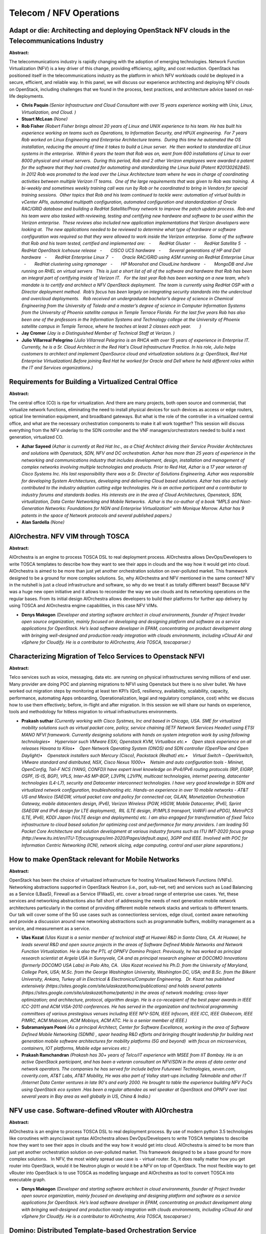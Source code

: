 Telecom / NFV Operations
========================

Adapt or die: Architecting and deploying OpenStack NFV clouds in the Telecommunications Industry
~~~~~~~~~~~~~~~~~~~~~~~~~~~~~~~~~~~~~~~~~~~~~~~~~~~~~~~~~~~~~~~~~~~~~~~~~~~~~~~~~~~~~~~~~~~~~~~~

**Abstract:**

The telecommunications industry is rapidly changing with the adoption of emerging technologies. Network Function Virtualization (NFV) is a key driver of this change, providing efficiency, agility, and cost reduction. OpenStack has positioned itself in the telecommunications industry as the platform in which NFV workloads could be deployed in a secure, efficient, and reliable way. In this panel, we will discuss our experience architecting and deploying NFV clouds on OpenStack, including challenges that we found in the process, best practices, and architecture advice based on real-life deployments.


* **Chris Paquin** *(Senior Infrastructure and Cloud Consultant with over 15 years experience working with Unix, Linux, Virtualization, and Cloud. )*

* **Stuart McLean** *(None)*

* **Rob Fisher** *(Robert Fisher brings almost 20 years of Linux and UNIX experience to his team. He has built his experience working on teams such as Operations, to Information Security, and HPUX engineering.  For 7 years Rob worked on Linux Engineering and Enterprise Architecture teams.  During this time he automated the OS installation, reducing the amount of time it takes to build a Linux server.  He then worked to standardize all Linux systems in the enterprise.  Within 6 years the team that Rob was on, went from 600 installations of Linux to over 8000 physical and virtual servers.  During this period, Rob and 2 other Verizon employees were awarded a patent for the software that they had created for automating and standardizing the Linux build (Patent #20130262845).  In 2012 Rob was promoted to the lead over the Linux Architecture team where he was in charge of coordinating activities between multiple Verizon IT teams.  One of the large requirements that was given to Rob was training.  A bi-weekly and sometimes weekly training call was run by Rob or he coordinated to bring in Vendors for special training sessions.  Other topics that Rob and his team continued to tackle were: automation of virtual builds in vCenter APIs, automated multipath configuration, automated configuration and standardization of Oracle RAC/GRID database and building a RedHat Satellite/Proxy network to improve the patch update process.  Rob and his team were also tasked with reviewing, testing and certifying new hardware and software to be used within the Verizon enterprise.  These reviews also included new application implementations that Verizon developers were looking at.  The new applications needed to be reviewed to determine what type of hardware or software configuration was required so that they were allowed to work inside the Verizon enterprise.  Some of the software that Rob and his team tested, certified and implemented are:   -       RedHat Gluster   -       RedHat Satellite 5   -       RedHat OpenStack Icehouse release   -       CISCO UCS hardware   -       Several generations of HP and Dell hardware   -       RedHat Enterprise Linux 7   -       Oracle RAC/GRID using ASM running on RedHat Enterprise Linux   -       RedHat clustering using rgmanager   -       HP Moonshot and CloudLine hardware   -       MongoDB and Jive running on RHEL on virtual servers   This is just a short list of all of the software and hardware that Rob has been an integral part of certifying inside of Verizon IT.   For the last year Rob has been working on a new team, who’s mandate is to certify and architect a NFV OpenStack deployment.  The team is currently using RedHat OSP with a Director deployment method.  Rob’s focus has been largely on integrating security standards into the undercloud and overcloud deployments.   Rob received an undergraduate bachelor’s degree of science in Chemical Engineering from the University of Toledo and a master’s degree of science in Computer Information Systems from the University of Phoenix satellite campus in Temple Terrace Florida. For the last five years Rob has also been one of the professors in the Information Systems and Technology college at the University of Phoenix satellite campus in Temple Terrace, where he teaches at least 2 classes each year.       )*

* **Jay Cromer** *(Jay is a Distinguished Member of Technical Staff at Verizon. )*

* **Julio Villarreal Pelegrino** *(Julio Villarreal Pelegrino is an RHCA with over 15 years of experience in Enterprise IT. Currently, he is a Sr. Cloud Architect in the Red Hat's Cloud Infrastructure Practice. In his role, Julio helps customers to architect and implement OpenSource cloud and virtualization solutions (e.g: OpenStack, Red Hat Enterprise Virtualization).Before joining Red Hat he worked for Oracle and Dell where he held different roles within the IT and Services organizations.)*

Requirements for Building a Virtualized Central Office
~~~~~~~~~~~~~~~~~~~~~~~~~~~~~~~~~~~~~~~~~~~~~~~~~~~~~~

**Abstract:**

The central office (CO) is ripe for virtualization. And there are many projects, both open source and commercial, that virtualize network functions, eliminating the need to install physical devices for such devices as access or edge routers, optical line termination equipment, and broadband gateways. But what is the role of the controller in a virtualized central office, and what are the necessary orchestration components to make it all work together? This session will discuss everything from the NFV underlay to the SDN controller and the VNF managers/orchestrators needed to build a next generation, virtualized CO. 


* **Azhar Sayeed** *(Azhar is currently at Red Hat Inc., as a Chief Architect driving their Service Provider Architectures and solutions with Openstack, SDN, NFV and DC orchestration. Azhar has more than 25 years of experience in the networking and communications industry that includes development, design, installation and management of complex networks involving multiple technologies and products. Prior to Red Hat, Azhar is a 17 year veteran of Cisco Systems Inc. His last responsibility there was a Sr. Director of Solutions Engineering. Azhar was responsible for developing System Architectures, developing and delivering Cloud based solutions. Azhar has also actively contributed to the industry adoption cutting edge technologies. He is an active participant and a contributor to industry forums and standards bodies. His interests are in the area of Cloud Architectures, Openstack, SDN, virtualization, Data Center Networking and Mobile Networks.  Azhar is the co-author of a book “MPLS and Next-Generation Networks: Foundations for NGN and Enterprise Virtualization” with Monique Morrow. Azhar has 9 patents in the space of Network protocols and several published papers.)*

* **Alan Sardella** *(None)*

AIOrchestra. NFV VIM through TOSCA
~~~~~~~~~~~~~~~~~~~~~~~~~~~~~~~~~~

**Abstract:**

AIOrchestra is an engine to process TOSCA DSL to real deployment process. AIOrchestra allows DevOps/Developers to write TOSCA templates to describe how they want to see their apps in clouds and the way how it would get into cloud. AIOrchestra is aimed to be more than just yet another orchestration solution on over-polluted market. This framework designed to be a ground for more complex solutions. So, why AIOrchestra and NFV mentioned in the same context? NFV in the nutshell is just a cloud infrastructure and software, so why do we treat it as totally different beast? Because NFV was a huge new open initiative and it allows to reconsider the way we use clouds and its networking operations on the regular bases. From its initial design AIOrchestra allows developers to build their platforms for further app delivery by using TOSCA and AIOrchestra engine capabilities, in this case NFV VIMs.  


* **Denys Makogon** *(Developer and starting software architect in cloud environments, founder of Project Invader open source organization, mainly focused on developing and designing platform and software as a service applications for OpenStack. He’s lead software developer in EPAM, concentrating on product development along with bringing well-designed and production ready integration with clouds environments, including vCloud Air and vSphere for Cloudify. He is a contributor to AIOrchestra, Aria TOSCA, toscaparser.)*

Characterizing Migration of Telco Services to Openstack NFVI
~~~~~~~~~~~~~~~~~~~~~~~~~~~~~~~~~~~~~~~~~~~~~~~~~~~~~~~~~~~~

**Abstract:**

Telco services such as voice, messaging, data etc. are running on physical infrastructures serving millions of end user. Many provider are doing POC and planning migrations to NFVI using Openstack but there is no silver bullet. We have worked out migration steps by monitoring at least ten KPI’s (QoS, resiliency, availability, scalability, capacity, performance, automating Apps onboarding, Operationalization, legal and regulatory compliance, cost) whihc we discuss how to use them effectively; before, in-flight and after migration. In this session we will share our hands on experience, tools and methodology for hitless migration to virtual infrastructures environments.


* **Prakash suthar** *(Currently working with Cisco Systmes, Inc and based in Chicago, USA. SME for virtualized mobility solutions such as virtual packet core, policy, service chaining (IETF Network Services Header) using ETSI MANO NFVI framework. Currently designing solutions with hands on system integration work by using following technologies•    Hypervisor such VMware ESXi, Openstack KVM, Virtualbox etc.•    Open stack experience on all releases Havana to Kilos•    Open Network Operating System (ONOS) and SDN controller (OpenFlow and Open Daylight)•    Openstack installers such Mercury (Cisco), Packstack (Redhat) etc.•    Virtual Switch – OpenVswitch, VMware standard and distributed, NSX, Cisco Nexus 1000v•    Netsim and auto configuration tools - Mininet,  OpenConfig, Tail-F NCS (YANG, CONFD)I have expert level knowledge on IPv4/IPv6 routing protocols (RIP, EIGRP, OSPF, IS-IS, BGP), VPLS, Inter-AS MP-BGP, L3VPN, L2VPN, multicast technologies, internet peering, datacenter technologies (L4-L7), security and Datacenter interconnect technologies. I have very good knowledge in SDN and virtualized network configuration, troubleshooting etc. Hands-on experience in over 10 mobile networks - AT&T US and Mexico (SAEGW, virtual packet core and policy for connected car, GiLAN, Monetization Orchestration Gateway, mobile datacenters design, IPv6), Verizon Wireless (PGW, HSGW, Mobile Datacenter, IPv6), Sprint (SAEGW and IPv6 design for LTE deployment),  RIL (LTE design, IP/MPLS transport, VoWiFi and ePDG), MetroPCS (LTE, IPv6), KDDI Japan (VoLTE design and deployments) etc. I am also engaged for transformation of fixed Telco infrastructure to cloud based solution for optimizing cost and performance for many providers. I am leading 5G Packet Core Architecture and solution development at various industry forums such as ITU IMT-2020 focus group (http://www.itu.int/en/ITU-T/focusgroups/imt-2020/Pages/default.aspx), 3GPP and IEEE. Involved with POC for Information Centric Networking (ICN), network slicing, edge computing, control and user plane separations.)*

How to make OpenStack relevant for Mobile Networks
~~~~~~~~~~~~~~~~~~~~~~~~~~~~~~~~~~~~~~~~~~~~~~~~~~

**Abstract:**

OpenStack has been the choice of virtualized infrastructure for hosting Virtualized Network Functions (VNFs). Networking abstractions supported in OpenStack Neutron (i.e., port, sub-net, net) and services such as Load Balancing as a Service (LBaaS), Firewall as a Service (FWaaS), etc. cover a broad range of enterprise use cases. Yet, these services and networking abstractions also fall short of addressing the needs of next generation mobile network architectures particularly in the context of providing different mobile network stacks and verticals to different tenants. Our talk will cover some of the 5G use cases such as connectionless services, edge cloud, context aware networking and provide a discussion around new networking abstractions such as programmable buffers, mobility management as a service, and measurement as a service.  


* **Ulas Kozat** *(Ulas Kozat is a senior member of technical staff at Huawei R&D in Santa Clara, CA. At Huawei, he leads several R&D and open source projects in the areas of Software Defined Mobile Networks and Network Function Virtualization. He is also the PTL of OPNFV Domino Project. Previously, he has worked as principal research scientist at Argela USA in Sunnyvale, CA and as principal research engineer at DOCOMO Innovations (formerly DOCOMO USA Labs) in Palo Alto, CA.  Ulas Kozat received his Ph.D. from the University of Maryland, College Park, USA; M.Sc. from the George Washington University, Washington DC, USA; and B.Sc. from the Bilkent University, Ankara, Turkey all in Electrical & Electronics/Computer Engineering.   Dr. Kozat has published extensively (https://sites.google.com/site/ulaskozat/home/publications) and holds several patents (https://sites.google.com/site/ulaskozat/home/patents) in the areas of network modeling; cross-layer optimization; and architecture, protocol, algorithm design. He is a co-receipient of the best paper awards in IEEE ICC-2011 and ACM VISA-2010 conferences. He has served in the organization and technical programming committees of various prestegious venues including IEEE NFV-SDN, IEEE Infocom, IEEE ICC, IEEE Globecom, IEEE PIMRC, ACM Mobicom, ACM Mobisys, ACM ATC. He is a senior member of IEEE.)*

* **Subramaniyam Pooni** *(As a principal Architect, Center for Software Excellance, working in the area of Software Defined Mobile Networking (SDMN) , spear heading R&D efforts and bringing thought leadership for building next generation mobile software architectures for mobility platforms (5G and beyond)  with focus on microservices, containers, IOT platforms, Mobile edge services etc.)*

* **Prakash Ramchandran** *(Prakash has 30+ years of Telco/IT experience with MSEE from IIT Bombay. He is an active OpenStack participant, and has been a veteran consultant on NFV/SDN in the areas of data center and network operators. The companies he has served for include before Futurewei Technologies, seven.com, coverity.com, AT&T Labs, AT&T Mobility, He was also part of Valley start-ups including Tekmobile and other IT /Internet Data Center ventures in late 90's and early 2000. He brought to table the experience building NFV PoCs using OpenStack eco system .Has been a regular attendee as wel speaker at OpenStack and OPNFV over last several years in Bay area as well globally in US, China & India.)*

NFV use case. Software-defined vRouter with AIOrchestra
~~~~~~~~~~~~~~~~~~~~~~~~~~~~~~~~~~~~~~~~~~~~~~~~~~~~~~~

**Abstract:**

AIOrchestra is an engine to process TOSCA DSL to real deployment process. By use of modern python 3.5 technologies like coroutines with async/await syntax AIOrchestra allows DevOps/Developers to write TOSCA templates to describe how they want to see their apps in clouds and the way how it would get into cloud. AIOrchestra is aimed to be more than just yet another orchestration solution on over-polluted market. This framework designed to be a base ground for more complex solutions.   In NFV, the most widely spread use case is - virtual router. So, it does really matter how you get router into OpenStack, would it be Neutron plugin or would it be a NFV on top of OpenStack. The most flexible way to get vRouter into OpenStack is to use TOSCA as modelling language and AIOrchestra as tool to convert TOSCA into executable graph.


* **Denys Makogon** *(Developer and starting software architect in cloud environments, founder of Project Invader open source organization, mainly focused on developing and designing platform and software as a service applications for OpenStack. He’s lead software developer in EPAM, concentrating on product development along with bringing well-designed and production ready integration with clouds environments, including vCloud Air and vSphere for Cloudify. He is a contributor to AIOrchestra, Aria TOSCA, toscaparser.)*

Domino: Distributed Template-based Orchestration Service
~~~~~~~~~~~~~~~~~~~~~~~~~~~~~~~~~~~~~~~~~~~~~~~~~~~~~~~~

**Abstract:**

Template based orchestration is used by multiple OpenStack projects including Heat, Tacker, & Senlin. Model based network programming and configuration are also heavily adopted by SDN controllers (e.g., ODL, ONOS). To be able to consume orchestration services in another domain, specific drivers need to be written with explicit knowledge about the north bound API as well as the template formats and domain specific features.  OPNFV project Domino is responsible for creating, translating, and distributing orchestration templates for Virtual Network Functions (VNFs) from a common network service descriptor. It is a critical indirection layer to solve the pain points of automatic capability and policy discovery as well as VNF placement. Our talk will cover the use cases and architectural design of Domino. We will also provide a demo to show Domino in action with distributed OpenStack sites running different orchestration engines such as Heat and Tacker.  


* **Ulas Kozat** *(Ulas Kozat is a senior member of technical staff at Huawei R&D in Santa Clara, CA. At Huawei, he leads several R&D and open source projects in the areas of Software Defined Mobile Networks and Network Function Virtualization. He is also the PTL of OPNFV Domino Project. Previously, he has worked as principal research scientist at Argela USA in Sunnyvale, CA and as principal research engineer at DOCOMO Innovations (formerly DOCOMO USA Labs) in Palo Alto, CA.  Ulas Kozat received his Ph.D. from the University of Maryland, College Park, USA; M.Sc. from the George Washington University, Washington DC, USA; and B.Sc. from the Bilkent University, Ankara, Turkey all in Electrical & Electronics/Computer Engineering.   Dr. Kozat has published extensively (https://sites.google.com/site/ulaskozat/home/publications) and holds several patents (https://sites.google.com/site/ulaskozat/home/patents) in the areas of network modeling; cross-layer optimization; and architecture, protocol, algorithm design. He is a co-receipient of the best paper awards in IEEE ICC-2011 and ACM VISA-2010 conferences. He has served in the organization and technical programming committees of various prestegious venues including IEEE NFV-SDN, IEEE Infocom, IEEE ICC, IEEE Globecom, IEEE PIMRC, ACM Mobicom, ACM Mobisys, ACM ATC. He is a senior member of IEEE.)*

* **Prakash Ramchandran** *(Prakash has 30+ years of Telco/IT experience with MSEE from IIT Bombay. He is an active OpenStack participant, and has been a veteran consultant on NFV/SDN in the areas of data center and network operators. The companies he has served for include before Futurewei Technologies, seven.com, coverity.com, AT&T Labs, AT&T Mobility, He was also part of Valley start-ups including Tekmobile and other IT /Internet Data Center ventures in late 90's and early 2000. He brought to table the experience building NFV PoCs using OpenStack eco system .Has been a regular attendee as wel speaker at OpenStack and OPNFV over last several years in Bay area as well globally in US, China & India.)*

Using OpenStack to enable VNFs in Wide Area Networks
~~~~~~~~~~~~~~~~~~~~~~~~~~~~~~~~~~~~~~~~~~~~~~~~~~~~

**Abstract:**

The MEF, with its 125+ service provider member community, is focused on enabling dynamic Third Network services for the digital economy and the hyper-connected world, providing businesses an on-demand, cloud-connected, secure, and assured experience. The MEF provides a practical evolution toward interconnected, orchestrated, and automated networks powered by LSO (Lifecycle Service Orchestration), SDN, and NFV implementations. The MEF has established a technical framework that includes architecture, information models, services, operational processes, LSO, open source implementations, and certification programs. This presentation will highlight how service providers can use OpenStack based solutions originally focused for use in data centers to rapidly deliver Network Functions as a Service (NFaaS) and service function chaining not only into their own Wide Area Networks but into the networks of their wholesale service connectivity suppliers using Lifecycle Service Orchestration (LSO).  


* **Pascal Menezes** *(Pascal serves as CTO and Advisory Director for MEF and is a former Principal at Microsoft Skype for Business Global Carrier Group.  Pascal is a proven technology thought leader, sales evangelist, product manager and seasoned IP architect with close to 30 years of experience in internetworking, next-generation information systems, and communication architectures.    As the founder of TSCM Technology he is focused on the building of cloud scale architectures and real-time media networks using Software Defined Networks (SDN), Network Function Virtualization (NFV) and Lifecycle Service Orchestration (LSO).   As one of the leading industry experts in Unified Communication (UC) and SDN he is a UCStrategies Expert, pioneer of Unified Communications (UC) and Software Defined Networks (SDN), Chair of UC SDN Task Group at International Multimedia Telecommunication Consortium (IMTC),  Vice-Chair of Open Network Foundation (ONF) NBI Working Group  and Co-Founder and former Vice-Chair of Wi-Fi Alliance Task Group Mobile Multimedia Over Wi-Fi.  Pascal has done five startups with multiple successes, has received numerous industry awards and has presented extensively in numerous events globally.  Pascal holds 4 patents with 25 additional patents pending and has co-authored many standards in the IETF, MEF, IMTC and Broadband Forum (MPLS).)*

Telco Accelerating Automated Maintenance Enhancements
~~~~~~~~~~~~~~~~~~~~~~~~~~~~~~~~~~~~~~~~~~~~~~~~~~~~~

**Abstract:**

OPNFV Doctor and Promise projects requires enhancements to compute host maintenance. This, together with operators using OpenStack provided requirements on achieving better handling of the maintenance control feature in OpenStack. This presentation will give an overview on the use cases and requirements from the operators, what is already ongoing and what might be coming later on. While telecom is the initiator for this, required changes are highly useful to enterprise users also.


* **Tomi Juvonen** *(Highly experienced Telco world specialist since 1998. Designed and implemented tons of code, lead specific SW areas, kept trainings and communicated between different people how the wheel is or should be implemented. Currently working in OPNFV Doctor project and Openstack to have Telco industry a solid ground in cloud.)*

* **Ashiq Khan** *(Ashiq Khan is an Asst. Manager in NTT DOCOMO. He is an NFV Architect and presently involed in designing mobile core network for 5G and beyond. He is a TSC member in OPNFV, and the originator of the Doctor and Promise Projects. He received his PhD in Computer Sciences from the University of Tsukuba in 2015.)*

Real-Time KVM
~~~~~~~~~~~~~

**Abstract:**

Getting near real-time performance for VNF applications requires designing the application with timing requirements in mind and profiling its performance under realistic conditions. OpenStack has developed many functionalities that helps in this, such as CPU and PCI topology awareness and pinning the virtual machines to dedicated cores. The host networking stack, in turn, has been optimized with features, such as accelerated virtual switches and DPDK. One crucial piece of the NFV infrastructure that deserves attention is the performance of the hypervisor layer itself. In the case of the open source, standard kvm hypervisor, the OPNFV project kvm4nfv has been optimizing its latencies to meet carrier-grade requirements. This presentation gives an update of the kvm4nfv project and its recent achievements.  


* **Jiming Sun** *(Jiming Sun is currently an engineering manager in Intel's Open Source Technology Center. His team is currently involved in OPNFV, Docker, and Container projects. Jiming has 19 granted patents in US, and has published a book, "Embedded Firmware Solutions" in 2015. Throughout his career, he worked on power management firmware and software for CPU, Graphics, and different IOT devices, and grandfathered several firmware solutions to help silicon vendors to wrap their silicon initialization code to shorten the time-to-market cycles for customers. He spent a lot of non-working hours in coaching junior basketball teams, chaperoning school activities, and teaching youth Sunday School in his church. Jiming currently lives in the Bay Area of sunny California.)*

* **Tapio Tallgren** *(will be added)*

* **Yunhong Jiang** *(Yunhong has been working on virtualization and cloud computing for a long time. He began working on virtualization since 2004. On 2012~2015, he worked on openstack Nova project. Now he is focus on OPNFV KVM4NFV project.)*

The Implementation Synopsis of Gluon Core
~~~~~~~~~~~~~~~~~~~~~~~~~~~~~~~~~~~~~~~~~

**Abstract:**

NFV brings new networking use cases in the L3 domain, for example, MPLS and L3VPN. Those new use cases need new networking APIs that are increasingly unlike Neutron, and need to be quickly developed and deployed in order to accelerate time-to-market and improve business agility. In addition, NFV requires the flexibility to use multiple networking back-ends in OpenStack, and to use multiple APIs and back-ends simultaneously. Gluon is a Model-Driven, Extensible Framework of NFV Networking Services that enable Telecom Service Providers to provide its customers with new NFV use cases on-demand. Gluon uses a model-driven approach to generate APIs from a YAML file which models the NFV Networking Service. Applications use those APIs to provide the new service. Thus, Gluon helps Telecom Service Providers accelerate the time-to-market and achieve business agility in NFV domain. This presentation gives an overview of the design and implementation of Gluon.


* **Bin Hu** *(Bin Hu is an innovation thought-leader and instrumental in diverse technology domains ranging from mobile Internet and web platform to network virtualization, SDN and cloud computing. He currently focuses on implementing AT&T's open source strategy in network virtualization, primarily through active participation in OPNFV. Bin is the convener of OPNFV's technical community, driving the cross-project collaboration of OPNFV community, including the cross-project topics such as Intent and common CI tooling, consensus of OPNFV projects from ideation and initiation (e.g. project proposals) to execution and deliverables (e.g. Blueprints) through weekly technical discussion. In addition, Bin Hu is the Project Lead of IPv6-enabled OPNFV project, and committer of some other projects such as ARM Band targeting to deploy OPNFV platform on ARM environment. He was the Winner of OPNFV 2015 Annual Award, and the recipient of OPNFV 2015 Q3 Collaboration Award. In addition, Bin was a recipient of OMA Contributor and Achievement Award for Outstanding Contribution in Content Delivery and Cloud Computing. Bin was also the Chairman of IEEE ComSoc SCV Chapter (2007 and 2009). Under his leadership, SCV Chapter won IEEE ComSoc Chapter Achievement Award of North America Region in 2009. Bin Hu’s previous speaking experience includes OPNFV Summit (2015), Open Networking Summit (2015), NFV World Congress (2015), OPNFV Session in OpenStack Summit (2015), OPNFV Hackfest (2015), OMA Messaging Workshop (2012), AppNation Conference (2011), SVIEF Conference (2011), SVC Wireless Conference (2011), SVC Wireless Mobile Apps Workshop (2011), RichComm (2010), and many others before 2010. Bin is the member of Program Committee of ONS 2016, ICSR 2016, OPNFV Summit 2015, and OPNFV Hackfest 2015.)*

* **Nikolas Hermanns** *(-)*

* **Thomas Hambleton** *(N/A)*

Modeling Edge Cloud Services using OpenStack "Meghdwar"
~~~~~~~~~~~~~~~~~~~~~~~~~~~~~~~~~~~~~~~~~~~~~~~~~~~~~~~

**Abstract:**

OpenSource efforts to bring Edge Cloud Services have run into archietecural issues as how to serve from Edge while the Smart Phones continue to be registered through Provider portal at the Core or IMS in 3GPP terms. The case in point is Cloudlet efforts through Nova and Advanced Neutron srevices through Service VM. The spekers here will share their experience as how all this will change in new proposed Module "Meghdwar" and how new architecture will help Model Cluster of VM, Application management from Core or Central cloud to serve via edge yet maintain low latency for end users.


* **Subramaniyam Pooni** *(As a principal Architect, Center for Software Excellance, working in the area of Software Defined Mobile Networking (SDMN) , spear heading R&D efforts and bringing thought leadership for building next generation mobile software architectures for mobility platforms (5G and beyond)  with focus on microservices, containers, IOT platforms, Mobile edge services etc.)*

* **Syed Moneeb Javed** *(Been in Telecommunications Industry for about 8 years. Was involved in Telecom network integration, design and managed services.   Currently working in Ericsson Cloud Design Team and helping with putting together Demo’s and PoC for various global engagements. Experience in CDN and Media Sreaming has got me into Edge Cloud Services and have started working with OpenStack community in Meghdwar and lokking to present the lessons learned as a joint comunity efrorts with colleagues from competing venodors.)*

Building a highly scalable fast forwarding application stack using Openstack.
~~~~~~~~~~~~~~~~~~~~~~~~~~~~~~~~~~~~~~~~~~~~~~~~~~~~~~~~~~~~~~~~~~~~~~~~~~~~~

**Abstract:**

NFV and virtualized high performance applications, such as video processing, require a “fast data stack” solution that provides both carrier grade forwarding performance, scalability and open extensibility, along with functionality for realizing application policies and controlling a complex network topology. This session discusses how different components in OpenStack and OpenDaylight are being evolved to integrate with the new open source Vector Packet Processor (VPP) forwarder provided by the FD.io Linux Foundation project to build such a solution stack. Being an OPNFV project, FastDataStacks heavily leverages OPNFV’s continuous integration, deployment and test pipeline as well as the automated component install and test infrastructure.


* **Wojciech Dec** *(Wojciech Dec is Technical Leader in Cisco's Cloud Virtualization Group. His recent focus is on OpenDaylight and OpenStack. Wojciech holds the degrees of Master of Science in Data Communication Systems, an Bachelor (Hons.) in Electrical Engineering and is a Cisco Certified Internetworking Expert (CCIE). Frank)*

* **Frank Brockners** *(Frank Brockners is Distinguished Engineer in Cisco's Chief Technology and Architecture Office, driving software and architecture development for software defined devices. Frank holds a diploma degree in Electrical Engineering (Aachen University) and a PhD/Dr degree in Information Science (University of Cologne).)*

How to Lower TCO for Network Modernization
~~~~~~~~~~~~~~~~~~~~~~~~~~~~~~~~~~~~~~~~~~

**Abstract:**

One of the Key Challenges of Service Providers (SP) is Total Cost of Ownership for a new tech site/lab. Especially for PoC/Staging Labs where SP tests & integrates new products/solutions before buying/rolling out in production, they are costly (building, maintaining and operating) and they are mostly under utilized across the calendar year. In order to address temporary site/lab needs via Global Cloud SP offer amazingly low cost compute, storage solutions and they provide secure private channels for Operating, Administrating and Mainatining (OAM) of it. In this presentation we will show how easily be Openstack IaaS to be deployed over AWS and also real time show of cost of resources over AWS Billing System. This approach can be used as reference and improved for low funded Tier3s for network modernization and allows VNF vendors to offer true "pay as much as you use" model by using AWS statistics and Analytics Tools.


* **Fatih E. Nar** *(Hard Working, Passionate Technologist with Telco Services & Networking Background. Current Study & Working areas include: Cloud Computing (Openstack) , Virtualization (QEMU/KVM) & Containerization (LXD). Virtualized Enterprise Applications Deployment within Tier1/Tier2 IaaS Platforms, Handling IaaS inter-working issues with Blueprint Designs and Implementations. Past Experiences & Background: C & Java Development for Enterprise Applications, IP Unified Communication Services Design, OTT IP Streaming Multimedia Services Build, Smart Home Application Development and Delivery.)*

* **Michael Iatrou** *(TBD)*

* **Rogerio Rocha Santos** *(Telecom Cloud Solution Architect responsible for Telco VNF delivery.)*

Place your VNFs smartly with a smart network monitoring tool
~~~~~~~~~~~~~~~~~~~~~~~~~~~~~~~~~~~~~~~~~~~~~~~~~~~~~~~~~~~~

**Abstract:**

Orange is using Openstack in several contexts, from public cloud with Cloudwatt to private cloud distributed all around the world for NFV use cases. Thanks to those experiences, devops teams at Orange agree that better tools to troubleshoot networking are needed. From one deployment to another, we may not use the same SDN controller hence operation team can't rely on dedicated SDN analysers tools. With the emergence of container based VNF, having a unified tool that NFV operations teams can use in mixed environments to monitor, troubleshoot NFV deployments makes a lot of sense. For those purposes, a tool such as Skydive providing live network metrics looks appropriated. This could be helpful to orchestrator tools or even used by the Openstack scheduler to smartly run network constrained applications in geo distributed cloud environments. This kind of feature will soon be needed since ETSI NFV will allow VNF to specify network constraints on virtual links between VNF components.


* **Sylvain Afchain** *(Sylvain Afchain is a Principal Software Engineer at Redhat. He has 15 years of software development experience. He has been involved on Openstack since the Havana release. He worked mainly on Neutron and on Network projects.)*

* **mathieu rohon** *(Mathieu has been working in Orange Labs for 5 Years on Innovation for Business Services. He's working on Openstack Neutron since the Folsom release, and he leads the networking-bgpvpn project. He is also working close to Openstack deployment teams at Orange, for public, private or NFV oriented Clouds.)*

A Tour of the Open Source NFV Eco-System: Create, Integrate, Deploy
~~~~~~~~~~~~~~~~~~~~~~~~~~~~~~~~~~~~~~~~~~~~~~~~~~~~~~~~~~~~~~~~~~~

**Abstract:**

There are a lot of open-source projects which deliver components of the NFV eco-system. The puzzle has many pieces like fd.io, IOvisor, OpenO, OSM, OpenDaylight, CNCF, CNI, Cloudfoundry, etc. – though they all center around OpenStack and OPNFV. This session is putting the different open source projects in perspective and shows how they all organize into a "big picture" – with a special spotlights on OpenStack as the cornerstone project as well as OPNFV as the system-level integration project which equally drives NFV-focused feature evolution and continuous system level composition and testing.


* **Frank Brockners** *(Frank Brockners is Distinguished Engineer in Cisco's Chief Technology and Architecture Office, driving software and architecture development for software defined devices. Frank holds a diploma degree in Electrical Engineering (Aachen University) and a PhD/Dr degree in Information Science (University of Cologne).)*

Empower your NFV Services through Service Function Chaining and SFC graphs
~~~~~~~~~~~~~~~~~~~~~~~~~~~~~~~~~~~~~~~~~~~~~~~~~~~~~~~~~~~~~~~~~~~~~~~~~~

**Abstract:**

The first release of networking-sfc can already fulfill multiple use cases. For the second phase, the project team has been working on supporting more features and more use cases. One of them is the support for the NSH SFC Encapsulation mechanism as defined by the IETF SFC working group. This talk will go through: the changes that are needed in order to support NSH Encapsulation; the advanced features that NSH encapsulation enables; the challenges on chaining legacy non-NSH-aware Service Functions; how you can deploy OpenStack SFC with the NSH encapsulated data path with Open vSwitch; and how to achieve advanced use cases that SFC Encapsulation in general allows.


* **Cathy Zhang** *(Cathy is currently a principal architect/engineer working on Network Virtualization, Cloud service, and SDN technologies at Huawei Technology USA. Her expertise includes L2/L3 Networking, HA Infrastructure, Network Virtualization, SDN, and Cloud Computing. She is the author of the OpenStack Neutron Service Chain API and Data Model Specification and is currently leading the service chain project development in the OpenStack community. Besides OpenStack, Cathy is also an active contributor to the service chain work in IETF, Openflow, ETSI NFV, OPNFV organizations. She won the "Outstanding Technical Contributor" award from Open Network Foundation and is one of the authors of the Openflow L4-L7 Service Chaining Architecture and API specification. She is a contributor to the IETF Service Chain Data Plane Working Specification. She is also the project lead of the VNF Forwarding Graph project in the OPNFV community. Cathy has a Ph.D. degree in Computing Engineering and has multiple patents.)*

* **Igor Duarte Cardoso** *(As a Software Engineer at Intel, Igor is mostly focused on upstream OpenStack enablement of Service Function Chaining. As a former NFV researcher, he has experience with comparing solutions and proposing new and potentially better ways of doing technology, while keeping his work as standards-compliant as possible. Previous development experience under OpenStack essentially spans DevStack, Neutron and Group-Based Policy.)*

VPP: the ultimate NFV vSwitch (and more!)?
~~~~~~~~~~~~~~~~~~~~~~~~~~~~~~~~~~~~~~~~~~

**Abstract:**

NFV support in OpenStack started in Kilo release with Enhanced Platform Awareness (EPA) support, optimizing OpenStack orchestration and use of modern server’s software and hardware. (e.g. Huge Pages, CPU pinning, NUMA Topology awareness, etc.). However, with limited performance vSwitch options, SR-IOV was used in many cases. So, the Telco VMs (VNFs) could have reached high packet processing performances / core, at the cost of hardware dependency and features flexibility and challenges to software control plane. Nowadays, Vector Packet Processing (VPP) technology, offers an interesting high performance I/O processing alternative for NFV. VPP also offers network features richness (yes, e.g. SFC with NSH is also included), flexibility, hardware independence and a 100% Open Source software vSwitch with open governance model, with an OpenStack,  OpenDayLight and containers integration in progress.


* **Franck Baudin** *(Franck Baudin is in responsible for the NFV technical strategy of  within Red Hat’s OpenStack product management team. He  currently focuses on providing high performance network connectivity to VNFs: SR-IOV, OVS-DPDK, VPP.   In his previous role within the Qosmos CTO team, Franck was responsible for technical Proof of Concepts (PoCs) and prototyping of emerging products, such as Service Function Chaining PoC in Telekom Malaysia lab and Qosmos L7 classification plugin. He also designed and led the implementation of DPI integration within DPDK based VNFs.   Previously, Franck was managing the engineering team at 6WIND, where he defined the outsourcing strategy and resource allocation between France and China. On the technical side, his responsibilities included the development of strategic projects in the areas of SDN, Open vSwitch, and Intel DPDK. Included in his responsibilities, he was also driving development of the 6WINDGate packet processing software, focusing on performance improvements and support for different types of CPU architectures: x86, Cavium, Broadcom, and Freescale. He also led the porting of 6WIND portfolio from FreeBSD to Linux.   Franck started his career as a Software Development Engineer at Thales Aerospace, working on projects such as the Dassault Rafale aircraft radar software. He holds a Master's degree in Engineering from French engineering school ENSEA.  )*

* **Uri Elzur** *(Uri Elzur is a director of SDN System Architecture with Intel’s Network Platforms Group. In this role, Uri is responsible for creating SDN and SDI long term vision, technical strategy, architectures and products for server platforms.Prior to joining Intel, Uri has held a position of a Sr. Director at Broadcom, managing an architecture team with responsibilities over the company’s NIC architecture and strategy.)*

Solving Distributed NFV Puzzle with OpenStack and SDN
~~~~~~~~~~~~~~~~~~~~~~~~~~~~~~~~~~~~~~~~~~~~~~~~~~~~~

**Abstract:**

Many NFV use cases call for deployment of service elements at the provider network edge.  5G nodes, PGW, CPE, caches, all need to be placed near the end user to ensure efficient and cost-effective performance of the corresponding services.  With NFV, elements previously implemented as proprietary hardware appliances, can be virtualized, deployed on COTS servers and centrally managed.  In this presentation we'd like to share an approach to deploying distributed OpenStack-based NFV in a carrier network with an ultra-light edge composed of optimized Nova Compute Nodes and a centralized control plane placed in a provider DC with integrated SDN solution.  We'll discuss different deployment options, their advantages and disadvantages as well as present the learnings derived from a PoC deployment with a demo of the resulting solution.  In addition to addressing architectural challenges inherent to the distributed deployment model, we'll explore performance and distance related implications.


* **Rimma Iontel** *(Rimma Iontel, Senior Architect at Red Hat working on building NFV solutions for service providers as part of Red Hat Cloud Practice team.  After fourteen years with one of the major North American Service Providers, jointed Red Hat, working with service providers to make NFV platform a production reality with the help of Red Hat NFV solution, creating high performance and easy to manage future-proof networks that will enable new and exciting services for service provider customers.)*

* **Fernando  Oliveira** *(Fred Oliveira joined Verizon through the acquisition of CloudSwitch Corporation (http://web.archive.org/web/20130823173303/http://www.cloudswitch.com/), where as Chief Architect , he led the technology architecture and direction, and brought a wealth of experience in envisioning, designing and developing cutting-edge products. Prior to joining CloudSwitch, Fred was Chief Architect of the Cloud Infrastructure Group at EMC where he led the development of the Atmos next generation, multi-petabyte, policy-based storage system. He took this product from conception to initial customer delivery in an unprecedented two years time, building a new development team to over 100 people distributed across multiple continents. During his 10 year tenure at EMC, Fred was named a Distinguished Engineer and was a Senior Technologist in the Office of the CTO, where he led the technical due diligence of several potential partners (including VMware, Documentum and Smarts)  and technologies, and also managed the architecture teams for the Invista and PowerVolume products. He joined EMC through the acquisition of Conley Corporation, where he was Director of the PowerPath product. Before EMC, Fred held leadership roles at Stratus Computer, Apple Computer and Kendall Square Research. Fred has a BS in Electrical Engineering and Computer Science from the University of Connecticut and has been granted more than 20 patents in the virtualization, system software and storage areas.)*

* **Rajneesh Bajpai** *(TBD)*

TOSCA & Mistral: Orchestrating end-to-end Telco Grade NFV
~~~~~~~~~~~~~~~~~~~~~~~~~~~~~~~~~~~~~~~~~~~~~~~~~~~~~~~~~

**Abstract:**

Now you can orchestrate a full NFV service, with TOSCA templates & Mistral workflows on single/multiple geographies! There’s no doubt that workflows are a key ingredient for cloud automation, and automation is a key element in orchestration. However, when looking at an end-to-end, Telco grade, full NFV deployment over multiple distributed sites, orchestration starts becoming trickier. Using TOSCA as the main DSL for the Network Service Descriptor provides a hierarchical view of services, components and their relationships, which is decoupled from the underlying VIM/NFVI. When combining TOSCA interfaces and a mistral workflow, a full network service lifecycle can be achieved. The CloudBand Network Director, an NFV Orchestrater uses TOSCA based Network Service level description and modeling. In this session we will describe and demonstrate using TOSCA templates and a Mistral workflow engine to achieve Telco grade NFV orchestration with the CloudBand Network Director.


* **Tomer Shtilman** *(Tomer is a Senior Software Engineer at Alcatel-Lucent's CloudBand Business unit, working for the the last couple of years in the VNF life cycle group. Tomer has vast experience in software engineering, mainly in the cloud and telco industries and holds a B.Sc in Computer Science with over 10 years of active software development.)*

* **Renat Akhmerov** *(Senior Software Engineer at Nokia. His primary expertise is distributed computing and HPC, Concurrent Programming, Java, Spring and In-Memory Data Grids (GridGain, GemFire, Coherence) as well as significant experience in framework development. For the last two and a half year he's been mostly working on Mistral Workflow Service for OpenStack. Since the very beginning of the project he’s been actively contributing in both architecture design and implementation. He’s also been working as a community lead and presenting the project publicly.)*

SuperHEATed Orchestration: doing more with HEAT
~~~~~~~~~~~~~~~~~~~~~~~~~~~~~~~~~~~~~~~~~~~~~~~

**Abstract:**

Use the powerful heat engine to do more than just application life cycle management. https://github.com/ckravi/super-heat Taking a real life production example of Telco NFV cloud delivering vCPE solution, we show that apart from  application lifecycle mangement and orchestration, there are other needs like  admission control, service class/SLA aware oversubscription, intelligent placement, VNF license management etc. Currently these aspects are built as management applications on top of heat.In this example we show how to create custom heat resources that can be used to efficiently solve business aspects of cloud application life cycle including priority based oversubscription, admission control, licensing etcEnabling this via the heat engine allows:- Uniform declarative business policies- Version controlled business policiesIn short, superHEATing for fun and profit.


* **Ravindranath C K** *(Technical Lead at Juniper Networks. Over 14 years of experience in Networking and distributed systems. Currently productizing Openstack/OpenContrail based NFV solutions with focus on Virtual CPE and Distributed NFV Orchestration. Extensive experience in real world Service Provider Networks and QoS. Published works on standards based Network and Enterprise Management in:   2005 9th IFIP/IEEE International Symposium on Integrated Network Management, 2005. IM 2005. Moving from data modeling to process modeling in CIM  http://ieeexplore.ieee.org/stamp/stamp.jsp?tp=&arnumber=1440839&isnumber=31017 CIMOM is a service composition engine and a precursor to current Heat based orchestration. We embedded active decision making entities into CIMOM which helped move functionality of custom-built management applications into the middleware.  )*

* **None None** *(None)*

Orchestrating VNF Forwarding Graphs and SFC using OpenDayLight, Neutron and Tacker
~~~~~~~~~~~~~~~~~~~~~~~~~~~~~~~~~~~~~~~~~~~~~~~~~~~~~~~~~~~~~~~~~~~~~~~~~~~~~~~~~~

**Abstract:**

Successful deployments of complex Network Services needs dynamic control of traffic flows through VNFs.Even when using SDN, adding new services and changing the related networking in the underlying networks can still be a challenge. Service Function Chaining (SFC) addresses these complexities, making even the most complex scenarios quite simple. SFC implemented in an SDN Controller, like OpenDaylight (ODL), must interact with additional components to automate the entire Service Chaining scenario. A VNF Manager, like Tacker, is necessary to manage the life cycle of VNFs.  Multiple layers need to work in cohesion to make this a reality. This ability to support dynamic VNF Forwarding Graphs using Service Function Chaining differentiates various NFV Orchestration stacks out there in the market. In this talk, you will hear how three opensource projects - Tacker, Neutron and OpenDayLight SDN Controller - coming together to achieve this holy grail of the NFV promise.


* **Sridhar Ramaswamy** *(Sridhar Ramaswamy works as a Principal Engineer in Brocade’s Software Networking division. Sridhar is the PTL for OpenStack Tacker project building NFV Orchestrator solutions within OpenStack tent. Previously Sridhar contributed to OpenStack Neutron projects. Sridhar is also a Container enthusiast and tinkers solutions in the Container Orchestration space. Previously Sridhar worked as Sr. Technical Leader in Cisco Systems in wide variety of areas including LXC Container based application management and CSR1000V Virtual Router.)*

* **Brady Johnson** *(Brady leads OPNFV and OpenDayLight SFC teams.)*

* **Louis Fourie** *(Louis is currently a senior staff engineer working on network virtualization, cloud services, and SDN technologies at Huawei Technology USA. Louis is an active contributor to the service chaining work in several organizations including ONF, ETSI NFV, IETF, and OPNFV.)*

How to test OpenStack for large NfV deployments (POPs) without miles of cables ?
~~~~~~~~~~~~~~~~~~~~~~~~~~~~~~~~~~~~~~~~~~~~~~~~~~~~~~~~~~~~~~~~~~~~~~~~~~~~~~~~

**Abstract:**

Based on answering RFI/RFP for Service providers and equipment manufacturers a recurring question appears: How far apart can control and compute/storage be spread in a large real service provider network ?   This talk aim at providing metrics, tools and how to induce latency and errors (WAN simulation) for developers without a large network to test (miles of cables) in order to help the community make OpenStack thriving in those environments. Agenda for the talk (explanations AND live demonstration) :- Setting the problem, Point of presence, exchange, central office- How are going to simulate a Tier 1 network ?- Getting metrics, what to measure ?- Validating latency ism induced- impact on metrics.- Architecture considerations (stretch, multi-region) - Lesson for cells   Methods and code will be made available for the OpenStack community to simulate/test/measure and then enhance the OpenStack code for those use cases. 


* **Nicolas Thomas** *(Among the "founder" of the NfV realm, working on 2 of the initial use cases used to create ETSI NfV IG which defines and promote NfV. Member of ETSI NfV IG group before creation. 18 years of experience helping Telco use open platforms and ride the wave of IT innovation adapted to the telco space. Public speaker and hands-ons engineering. Former participant in Telco and platform standards : SAForum, Scope-Alliance, PICMG,  TC commite for OpenSAF and founder of CP-TA alliance. Currently NfV Solution Architect at Canonical, active participant to osm.etsi.org, ETSI NfV IG, OPNFV, Open-O https://fr.linkedin.com/in/nicolasthomasfr for details.)*

Create VNFs on the fly - VNF Components in Tacker
~~~~~~~~~~~~~~~~~~~~~~~~~~~~~~~~~~~~~~~~~~~~~~~~~

**Abstract:**

Tacker is OpenStack based generic NFV Orchestrator and VNF Manager that instantiates and manages Virtual Network Functions(VNF). Virtualisation Deployment Unit(VDU) is the granular part of VNF which hosts the network functionality in the nova instance.  Currently, Tacker requires glance images or image location which has preinstalled network function like firewall etc., One of key requirements of operators is to have loose coupling software component and the underlying image.  As per ETSI MANO standard, VNF Component(VNFC) is the object which creates network function in the underlying nova instance. In this talk, we are going to walk through the following points. How Tacker adopts VNFC to instantiate the network function in VDUs. Onboarding of VNF Descriptor which embeds VNFC and deployment of VNFs. Various drivers in Tacker which supports communication with VDUs and how to introduce a new VNFC driver. Kanagaraj M<mkr1481@gmail.com>will also join the presentation.


* **Bharath Thiruveedula** *(Bharath Thriuveedula is software engineer in Imaginea Technologies Inc, Core reviewer and key contributor to the OpenStack Tacker, Heat translator projects. A contended individual who is passionate about open source technologies and an evangelist who is focussed to make his mark in the Cloud/NFV domains. He had worked on the custom solutions on the NFV Orchestration and his other interests are Containers and Distributed systems.)*

* **Manikanta Srinivas** *(Manikanta is a senior software developer in Imaginea Technologies Inc, A networking enthusiast and focussed engineer who is passionate about cloud and NFV domains, He has 5+ years of experience into development of switching and routing solutions. Currently focusing on scaling of  PaaS solution using containers and contributing to the Openstack Tacker Project.)*

NFV Orchestration with OpenStack - An Open Source MANO Perspective on Status and Extensions Needed
~~~~~~~~~~~~~~~~~~~~~~~~~~~~~~~~~~~~~~~~~~~~~~~~~~~~~~~~~~~~~~~~~~~~~~~~~~~~~~~~~~~~~~~~~~~~~~~~~~

**Abstract:**

NFV Orchestration with OpenStack - An Open Source MANO Perspective on Status and Extensions Needed. This talk will focus on NFV Orchestration challenges and the impacts on OpenStack from the perspective of the telecommunication service providers through the lens of the Open Source MANO community.  A number of scenarios will be described to clarify the types of deployments that telecoms service providers are looking to leverage OpenStack for. Open Source MANO is an ETSI-hosted project to develop an Open Source NFV Management and Orchestration (MANO) software stack aligned with ETSI NFV. It will be reviewed to provide some context on the architectural choices that are being made at this layer of the stack which impact the Virtual Infrastructure Manager (VIM) requirements. A review of some of the things that are considered to be working well and the areas that need immediate development.


* **Adrian Hoban** *(Adrian Hoban is a Principal Engineer in Intel's Data Center Solutions Group and the Technical Steering Committee chair for the Open Source MANO project. In Intel he is the system architect responsible for orchestration of Software Defined Networking and Network Function Virtualisation and leads the Intel team on OpenStack contributions in this area. He specialises in open source software such as OpenStack, Linux, Open vSwitch, KVM, QEMU and libvirt. Adrian is also active in standards initiatives such as ETSI-NFV.  In OpenStack Adrian set the architectural direction for the Intel contributors on areas such as PCIe passthrough, SR-IOV, Enhanced Platform Awareness for NUMA, Huge Pages, CPU pinning, and thread policy, OVS with DPDK enablement, and Security Groups. He has a particular interest in extensions that relate to using OpenStack to facilitate high performance application deployments and infrastructure utilisation. )*

* **Francisco-Javier Ramón Salguero** *(Head of Network Virtualisation Initiative and NFV Reference Lab, Telefónica GCTO Unit | TI+DChairman of Open Source MANO Community Project | ETSI OSG OSM Since 2000 Francisco-Javier has worked in Telefónica. Former head of the IP Network Technologies group in Telefónica I+D, since 2008 he is head of the Network Virtualisation Initiative and the NFV Reference Lab in Telefónica GCTO Unit. Additionally, he has been chair of the Performance and Portability Expert Group and the Working Group of Testing, Experimentation and Open Source in ETSI NFV ISG  In April 2016, he was elected Chairman of Open Source MANO (ETSI OSG OSM) project on Management and Orchestration for NFV. His expertise areas are network virtualisation, IP network architecture, traffic capture and analysis, QoE modelling, network planning and dimensioning, routing and network performance. He is author of several patents and technical papers in these fields.   Francisco-Javier has achieved a Master Telecommunications Engineer qualification at the Technical School of Telecommunications Engineering of Málaga (Spain), 2000, and a Master's Degree in Economics at UNED (Spain), 2006.)*

Infrastructure and service modeling strategies to deploy NFV in production
~~~~~~~~~~~~~~~~~~~~~~~~~~~~~~~~~~~~~~~~~~~~~~~~~~~~~~~~~~~~~~~~~~~~~~~~~~

**Abstract:**

This panel brings together operators, tool and platform vendors, and telecom system integrators to discuss the challenges of obtaining meaningful and actionable insights when designing and deploying modern carrier-grade services in real world scenarios.  NFV and OpenStack provides vendors and network operators with transformational capabilities for service innovation and architectural flexibility. However, this flexibility introduces significant complexity in VNF service modeling, performance testing, verification and ongoing maintenance. The panel will explore how network operators can successfully manage OpenStack-based NFVI and VNF selection and onboarding. Including how automation frameworks together with comprehensive and integrated verification procedures are being used to accelerate service delivery, verify interoperability, performance, reliability and security.  


* **Diego Lopez** *(Since October 2011 I am in charge of Technology Exploration at the Global CTO Unit, within Telefónica I+D. My responsibilities are related to the definition and coordination of research projects in the areas of new networking technologies and network infrastructures. I am directly involved in activities related to network virtualization, core optimization, AAA, traffic analysis, and infrastructure security. I am actively participating in the ETSI ISG on Network Function Virtualisation (NFV), chairing its Technical Steering Committee.I am acting as representative of Telefónica in bodies related to network technologies, like the ONF and the BBF, and contributing to several working groups inside IETF. I have been appointed by the European Commission as member of the High Level Expert Group on Scientific Data e-Infrastructures (HLEG-SDI). I received my MS from the University of Granada in 1985, and my PhD degree from the University of Seville in 2001. Since 1985 I have worked for several private and public organisations, developing and deploying communication services.)*

* **Pierre Lynch** *(Pierre Lynch has been working in the wireless testing industry for 20 years, and is now a Lead Technologist, responsible for representing Ixia at various SDOs, forums and open source communities. He is currently the vice chair of the ETSI NFV ISG TST Working Group. He has been with Ixia since 2006, when he helped start and then guided the development of the wireless core network testing product line.)*

* **Artur Tyloch** *(Artur Tyloch is Canonical’s Global Telco Program Lead focusing on SDN and NFV requirements for Ubuntu customers and partners, as well as Telco ISV applications enabled through Canonical’s cloud ecosystem. Prior to Canonical, Artur ran software innovation projects and solutions at Nokia Networks Silicon Valley innovation center. He was also the architecture team lead, where he worked on various IoT, and BSS products and the core platforms. Artur specializes in NFV aspects of OpenStack enabled cloud architecture and is active in OPNFV, ETSI and other telco community and standards initiatives.)*

* **Michael Lazar** *(Michael Lazar is a veteran of the telecom industry, and has held C-level positions in system design, custom engineering and software development for the last two decades. He joined DataArt in 2016 to lead the company's telecom practice, focusing on the most demanding areas of the marketplace - systems performance, NFV, SDN & telecom security. Prior to joining DataArt, Mr. Lazar was Chief Technology Officer of Veloxum/Ambicom Holdings where he was responsible for developing system optimization software, and before that CTO of Network Physics, where he led the design and development of Voice over IP (VoIP) and Financial Information exchange (FIX) monitoring software. Prior to the CTO role, Michael was VP of Customer Advocacy at Network Physics, in charge of worldwide pre-sales engineering, post sales support, and custom engineering. Prior to Network Physics, Michael held senior technical roles at Datatec Systems and Spirian Technologies, Inc. Mr. Lazar holds a Bachelor of Science Degree in Physics from New York’s Queens College and holds a patent for Systems and Methods of Tuning an Operating System, Application or Network Component.)*

* **Morgan Richomme** *(Morgan works as Network architect for innovative services in Orange. He is Orange Network open source evangelist and OPNFV representative. Primarily involved in IMS deployment for Orange affiliates, he managed the project Emerginov (OW2), an open source PHP PaaS that has been deployed in Africa. He has 10 years' experience in managing open source solutions. He is engaged in OPNFV testing group, as Functest Project Leader.)*

Heterogeneous Cloud MANO deployment experiences and levaraging enterprise IT for NFV
~~~~~~~~~~~~~~~~~~~~~~~~~~~~~~~~~~~~~~~~~~~~~~~~~~~~~~~~~~~~~~~~~~~~~~~~~~~~~~~~~~~~

**Abstract:**

We will present a PoC model for implementing a MANO deployment service offering distributed across an OpenStack Cloud,  a public cloud and an OpenShift (Kubernetes/Docker).  The service consists of multiple CloudRouter VNFs providing routing and VPN functionality across multiple clouds with the service terminating at a Container-based IMS.     The Open Source ManageIQ CMP, provides top-level orchestration including configuration of individual components through Ansible / Ansible Tower integration.  Tacker provides VNFM functionality within OpenStack while ManageIQ provides VNFM functionality in the public cloud.   TOSCA is used for service description. While OpenStack and NFV are at the heart of the POC,  we will show that a more practical way to accelerate the creation of an open source MANO is to start with a CMP product that already has most of the attributes for managing cloud-native applications and is already proven, by being widely deployed.


* **Pasi Vaananen** *(Pasi Vaananen is a NFV systems architect within the Red Hat Office of Technology, where he is responsible for advancing the Red Hat NFV system solution capabilities.  Currently, he is involved with many different initiatives such as, NFV MANO, system resiliency improvements and related community and standardization efforts. Mr. Vaananen has over 20 years of experience working on mission critical communications systems from companies such as Nokia, Motorola and Stratus. Previously, he held a systems architect role focused on SW & HW communication platforms, along with focus on other products in the broadband IP access and mobile network space. Vaananen is also currently participating in ETSI, OPNFV, OSM and Open-O activities, and has been previously active in efforts in e.g.  SCOPE alliance, IETF (MPLS and QoS), IEEE and  Broadband Forum. He holds over 10 US and international patents.)*

* **Aaron Smith** *( Aaron attended Swarthmore College as an undergrad and received his Masters and Ph.D. From Brown University in Electrical Engineering.  After a brief stay at Lincoln Laboratories, Aaron joined as an early member of a telecom startup and spent the next several years in either involved with system design or asic verification for telco.  After the telecom downturn, Aaron joined another early stage startup in an area now known as the "Internet of Things" helping to build one of the first cloud based HVAC control systems eventually reaching CTO of the company.  Aaron embraced early cloud efforts over the next few years at EMC and Stratus Technologies.  Aaron worked on an early CMP for OpenStack while at Stratus.  Aaron recently joined Red Hat in the NFV Partner Engineering group and has been able to continue working in the MANO and HA space.    "Cloud computing bears a striking resemblance to the work I was doing for my dissertation.  Cloud computing is very similar to massively parallel computing that was a research topic in the 80's and 90's.  It is rare to be able to work on what you studied in school"        )*

* **Andrew Toth** *(Andrew Toth has been developing software for over 20 years starting in the defense industry.  More recently, Andrew has been working in cloud computing and High Availablity at Stratus Technologies.  Andrew has concentrated on deploying VNFs into NFV environments focusings on HA and MANO.)*

Migration from "Carrier-Grade" to "Service Provider Cloud"
~~~~~~~~~~~~~~~~~~~~~~~~~~~~~~~~~~~~~~~~~~~~~~~~~~~~~~~~~~

**Abstract:**

For many years, the Telcos adopted the term “Carrier Grade” for a system, hardware or software component that is extremely reliable, well tested and proven. Carrier grade systems are tested and engineered to meet or exceed "five nines" high availability standards.  However, in today’s exploding volume of bandwidth demands, networks have become increasingly complex and need to efficiently and reliably handle diverse traffic types and patterns requiring different types of resources for Compute (CPU and Memory), Storage and Network (I/O). Today, Service Providers need to deliver service with high Reliability, Availability, Manageability, Performance and Security (RAMPS) across the entire end-to-end ‘Service Provider Cloud’ system, with the objective of minimizing the business impact of of service outages in order to meet their Service Level Agreement (SLA). This talk is about why Telcos need “Service Provider Cloud ” solutions rather than just “Carrier Grade”  


* **Pasi Vaananen** *(Pasi Vaananen is a NFV systems architect within the Red Hat Office of Technology, where he is responsible for advancing the Red Hat NFV system solution capabilities.  Currently, he is involved with many different initiatives such as, NFV MANO, system resiliency improvements and related community and standardization efforts. Mr. Vaananen has over 20 years of experience working on mission critical communications systems from companies such as Nokia, Motorola and Stratus. Previously, he held a systems architect role focused on SW & HW communication platforms, along with focus on other products in the broadband IP access and mobile network space. Vaananen is also currently participating in ETSI, OPNFV, OSM and Open-O activities, and has been previously active in efforts in e.g.  SCOPE alliance, IETF (MPLS and QoS), IEEE and  Broadband Forum. He holds over 10 US and international patents.)*

* **Aaron Smith** *( Aaron attended Swarthmore College as an undergrad and received his Masters and Ph.D. From Brown University in Electrical Engineering.  After a brief stay at Lincoln Laboratories, Aaron joined as an early member of a telecom startup and spent the next several years in either involved with system design or asic verification for telco.  After the telecom downturn, Aaron joined another early stage startup in an area now known as the "Internet of Things" helping to build one of the first cloud based HVAC control systems eventually reaching CTO of the company.  Aaron embraced early cloud efforts over the next few years at EMC and Stratus Technologies.  Aaron worked on an early CMP for OpenStack while at Stratus.  Aaron recently joined Red Hat in the NFV Partner Engineering group and has been able to continue working in the MANO and HA space.    "Cloud computing bears a striking resemblance to the work I was doing for my dissertation.  Cloud computing is very similar to massively parallel computing that was a research topic in the 80's and 90's.  It is rare to be able to work on what you studied in school"        )*

* **Ali Kafel** *(Ali Kafel is the Technical Product Marketing lead for Red Hat’s Service Provider solutions, responsible for technical thought leadership, industry insights, technical content creation and field enablement. Prior to Red Hat, Ali held leadership roles in various technical and business roles for several high-tech start-ups and multinational companies, including Stratus Technologies, Extreme Networks, Sonus Networks and Lucent Technologies (now Nokia). He brings over 20 years of experience in Telecom and Networking, including Carrier/packet Telephony, Mobility, Data Networks, Cloud Computing and NFV/SDN. He has written several industry articles and spoken at multiple industry events on NFV and other telecom & networking initiatives. He holds an MBA and a bachelor’s degree in physics from Suffolk University in Boston, MA)*

NFV Service Assurance
~~~~~~~~~~~~~~~~~~~~~

**Abstract:**

With the overwhelming adoption of Openstack, tools such as Ceilometer can be leveraged to build a service assurance platform that performs autonomous event correlation from different network sources. Ceilometer, along with other open source monitoring tools, can provide an NFV Service Assurance Platform. This platform receives data from tools such as nagios for hardware, sflow for network information, ceilometer for VM and VNF's performance & fault through VNFManager/Orchestrator and  many more.  Service assurance in NFV can truly help to extend services such as self-optimization and self-healing within networks where Correlation engines correlate collected data and perform root-cause analysis, service impact analysis and inter-op with policy management and VNFs. Assurance helps user to predict any stoppage in service and perform the corrective action. The actions may include evacuation, live migration, scale out/in based on the policy defined by the network service.


* **Srinivas Tadepalli** *(Srinivas is the Solution Architect in Technology Business Unit’ NextGen initiatives to identify new offerings and use cases to drive adoption of NFV & DevOps. His focus is on developing and demonstrating NFV solution enablers and opensource contributions in OpenStack & OPNFV. He is a core contributor to tosca-parser and heat-translator openstack projects.)*

* **Meena Ventrapati** *(Meena is a Designer in Technology Business Unit’ NextGen. She is working on developing NFV and Service assurance use cases. She is also a contributor to openstack projects, heat-translator and tosca-parser.)*

Kazakhstan's First Commercial OpenStack Cloud: KazTransCom's Deployment and Operations Experience
~~~~~~~~~~~~~~~~~~~~~~~~~~~~~~~~~~~~~~~~~~~~~~~~~~~~~~~~~~~~~~~~~~~~~~~~~~~~~~~~~~~~~~~~~~~~~~~~~

**Abstract:**

KazTransCom  (one of the leading Telecom operators in Kazakhstan & Central Asia) has successfully deployed and operationalized the first commercial OpenStack cloud in Kazakhstan and Central Asia. This has become a cost-effective foundation for a number of important workloads, including e-learning and content filtering systems for schools in the region, cloud services for corporate clients, public WiFi services and various NFV VNF's. KazTransCom continues to add innovations to this OpenStack cloud, such as anti-DDoS solutions and Video Surveillance systems. This session provides detail on: - Benefits to the region from this deployment and workloads running on it - The deployed architecture and best practices on deploying Red Hat OpenStack Platform and Ceph Storage on Cisco UCS - Lessons learned from deployment and operationalization - Agile methodologies to deploy quickly and iterate rapidly instead of a complex cloud rollout - Growth plans, dependencies on OpenStack features.


* **Maxim Popov** *(Will Be Provided)*

* **Karthik Prabhakar** *(Karthik works with Red Hat's top Cloud Provider, Telco/NFV and Enterprise customers and partners in the development of open source cloud solutions, leveraging experience from over a decade of Chief Architect and Lead Technologist roles. Karthik specializes in the design and operational management of Microservices/Container and Cloud Infrastructure with innovative compute, storage and networking technologies. Karthik has been involved with OpenStack since the Essex release.)*

Neutron software-defined interconnects with WAN BGP VPNs
~~~~~~~~~~~~~~~~~~~~~~~~~~~~~~~~~~~~~~~~~~~~~~~~~~~~~~~~

**Abstract:**

The networking-bgpvpn Neutron project allows to create connectivity between Openstack VMs and BGP/MPLS VPNs. These VPNs are a cornerstone of operators' backbones and interconnect datacenters, businesses or NFV POPs. Interconnecting them on-demand with Openstack is a critical piece of the NFV and hybrid cloud puzzles. This needs to be done in a controller-agnostic fashion to let automation and orchestration code be free of ties to a specific solution. The networking-bgpvpn project has been kickstarted in the Neutron stadium in 2015 to address this need, and its OPNFV counterpart SDNVPN project focusing on deployment and testing.  


* **Thomas Morin** *(Thomas has been for a bit more than 10 years at Orange Labs, mainly involved on IP and MPLS networking for backbones and datacenters, with activities ranging from architecture/ engineering studies, to lab and software development. Thomas is also active in the IETF, where he contributes to RFCs and co-chairs BESS, the working group defining evolutions of BGP VPN specifications. He has been focusing on network virtualization for IaaS since 2012 and contributes to related opensource projects, in particular in Openstack, where he co-leads the Neutron stadium BGP VPN project (networking-bgpvpn) and in OPNFV.)*

* **Paul Carver** *(Paul Carver is a Principal Member of Technical Staff at AT&T working on Software Defined Networking and Network Function Virtualization. His background includes traditional hardware networking with a wide variety of vendors in WAN and datacenter environments as well as software development in C, Perl and Python. He is currently focused on AT&T's "Domain 2.0" initiative to virtualize large portions of the mobile/cellular and wireline data and VoIP infrastructure on top of a common OpenStack based cloud.)*

* **Tim Irnich** *(Tim holds a Diploma and PhD in Telecommunications from RWTH Aachen University, Germany. Since 2007 he works at Ericsson. After holding various positions as standardization delegate and project lead at Wireless Access Networks Research, he joined the SDN Systems and Technology team in 2014, where he is today managing the SDN Open Source & Ecosystem program, which coordinates Ericsson's SDN-related open source activities in OPNFV, OpenStack, ODL, OVS and fd.io. He is PTL of the OPNFV SDN VPN project and a contributor in OPNFV Fuel as well as OpenStack networking-bgpvpn. )*

Juju modeling of DPDK based NFVi in OpenStack
~~~~~~~~~~~~~~~~~~~~~~~~~~~~~~~~~~~~~~~~~~~~~

**Abstract:**

Juju is a universal service modeling system that models services and their relationships. This service-orientation makes Juju particularly well suited to support the deployment of OpenStack NFVi services, enabling high performance DPDK based interconnection between the VMs. Using Juju, 6WIND has developed some Charms to quickly and easily deploy some NFVi DPDK packages and some applications that provide that fastest interconnection with a full-service and full-SDN support of Neutron’s networking models.


* **Vincent JARDIN** *(Vincent Jardin is 6WIND's CTO. He is responsible to lead the architectures and developments for high performance packet processing. He co-founded the Quagga project, the open source project for routing, and remains one of its main contributors. He also helped found DPDK.org, an open source community that enables high performance network applications such as Network Functions Virtualization (NFV). Vincent has a strong knowledge on the packet processing technologies.)*

* **Nicolas Thomas** *(Among the "founder" of the NfV realm, working on 2 of the initial use cases used to create ETSI NfV IG which defines and promote NfV. Member of ETSI NfV IG group before creation. 18 years of experience helping Telco use open platforms and ride the wave of IT innovation adapted to the telco space. Public speaker and hands-ons engineering. Former participant in Telco and platform standards : SAForum, Scope-Alliance, PICMG,  TC commite for OpenSAF and founder of CP-TA alliance. Currently NfV Solution Architect at Canonical, active participant to osm.etsi.org, ETSI NfV IG, OPNFV, Open-O https://fr.linkedin.com/in/nicolasthomasfr for details.)*

NFV Gets Real / lessons learned with Telcos
~~~~~~~~~~~~~~~~~~~~~~~~~~~~~~~~~~~~~~~~~~~

**Abstract:**

Network Function Virtualization (NFV), Cloud in the core network of telecom operators, is one of the latest developments of Cloud. Join this session to learn about the challenges and requirements specific to Telcos, discover key Telco use-cases for NFV and the different approaches used to address these challenges. Hear about the experience of large telecom operators and network equipment providers (NEPs) implementing NFV use-cases. We will describe how some of the largest EMEA Telcos currently using VMware as the VIM platform for their vIMS VNF, are now in a journey toward Openstack as their VIM platform.  We will present the HPE NFV ecosystem (working with our open source VNF partners) and the different capabilities that we can demonstrate in our openNFV Labs.


* **Christian SCHUTZ** *(Christian Schutz work as an EMEA Cloud Pre Sales for HPE Cloud Business unit.I am supporting both PaaS/DevOPS and NFV/Openstack projects with large enterprise (including Tier 1 EMEA telecom operators).Helping key EMEA customers define their cloud strategy and helping them adopt and implement this new style of IT based on Cloud, NFV and PaaS solutions. Work around Public, Private and Hybrid solutions.I work closely with HP field to pursue cloud opportunities across EMEA and assist them to answers to customer RFx, produce solution designs and deliver solution presentations to customers.Representing HP at key industry events (HP Discover, Openstack Summit and Mobile World Congress).)*

* **sUdhindra Subbarao** *(Sudhindra Subbarao is the EMEA Region lead for the NFV POC COE works out of Grenoble, France. 11 years of experience in various roles – Development, Program management, Presales, Solutioning and Consulting. Recognized expert in Openstack, Cloud & Automation and Licensing domain.  Responsible for solution designing, deploying and demonstratng Carrier Grade POCs for various Telcos in EMEA and APJ.  Also responsible for solutioning Cloud brokerage solutions through a market palce portal (HP CSA /OO) to consume hetergoenous clouds spanning across private and public cloud providers. Be it AWS, Azure, HPE Helion or IBM Softlayer. And providing Technical Leadership in the area of Openstack, Cloud and Automation for Enterprise, Financial isntitution and Telcos.)*

* **christine Perrin** *(Christine Perrin is part of the Hewlett Packard Enterprise (HPE) Enterprise Group – EMEA Hybrid IT / Cloud Presales team, working as a Solution Architect. Christine is expert in solution offerings articulating end to end solutions, with hardware, software and services portfolio to address business needs in the cloud & NFV domains. Christine supports complex pursuits and accounts teams.)*

50 Shades of OpenStack Orchestration
~~~~~~~~~~~~~~~~~~~~~~~~~~~~~~~~~~~~

**Abstract:**

This presentation wants to give a overview over different DSLs and Engines that are available for Orchestration.


* **Martin Oemke** *(since Feb. 2015 Deutsche Telekom, Germany)*

OpenStack Adoption in Telcos for NFV: drivers and blocking factors
~~~~~~~~~~~~~~~~~~~~~~~~~~~~~~~~~~~~~~~~~~~~~~~~~~~~~~~~~~~~~~~~~~

**Abstract:**

We’ve been hearing a lot about the use of Network Function Virtualization (NFV) for delivering virtual network functions in a cloud. In this area, OpenStack has quickly gained a lot of attention from Telco Providers and Application Vendors. The evolution of OpenStack itself is strongly influenced by NFV requirements and use cases, and this is proven by the great amount of Blueprints and initiatives which are NFV-related (e.g. OpNFV). This nevertheless, the adoption of OpenStack in production is quite low, and most Telcos are still in evaluation mode, performing PoCs in their test labs. This session will present to attendees drivers and blocking factors for OpenStack adoption in the Telcos: why is OpenStack so appealing with respect to other platforms? What are the requirements that are driving its development and evolution? What are the blocking factors that are slowing down its adoption in production environments? And what are the community and vendors doing to address them?


* **Pierangelo Magli** *(Pierangelo holds a master's degree in Computer Engineering from Politecnico di Milano (Italy) and a Master of Science in Computer Science from the University of Illinois at Chicago (USA). He joined HPE in 2006 as part of the Italy Innovation Center, where he worked as Solution Architect, developing strong skills on Software Design, Agile Methodologies and Cloud Computing. Currently his main focus and area of interest is Network Functions Virtualization (NFV). His experience as NFV Solution Architect dates back to 2012 with the very first HPE NFV PoCs, followed by delivery projects in IMS and VoLTE domain.)*

* **Luca Galluppi** *(Luca holds a Bachelor degree in Software Engineering and joined HPE in 2007. As an Information Systems Architect, Luca led the development of custom CTI and VOIP solutions for Telco and FSI Customers. He is competent with Networking, SDN and Cloud. Luca has participated in NFV PoCs and Custom projects of Common NFV Infrastructure for Telco services since 2013. He is actively involved in EU sponsored innovation projects in the Telco and NFV solution space.)*

End to End Architecture Design for NFV workloads: from Hardware up to the Cloud layer
~~~~~~~~~~~~~~~~~~~~~~~~~~~~~~~~~~~~~~~~~~~~~~~~~~~~~~~~~~~~~~~~~~~~~~~~~~~~~~~~~~~~~

**Abstract:**

The Communication Technology industry with the help of Telco Application Vendor and IT industry are guiding a transformation phase that will move network functions from disperse, dedicated silos to a shared common infrastructure. Network Function Virtualization (NFV) workloads running of a cloud platform, with respect to IT applications, should rely on an End to End Carrier Grade (CG) architecture meeting at least "five nines" high availability standards and guaranteeing very intensive performance KPIs. This session will guide the attendees on the key requirements and design principles of a CG platform starting from the physical layer, moving to the virtualization layer and concluding with the Cloud platform. For each of these architectural layers, key aspects of compute, network and storage domains will be discussed. After watching this session, you should be able to understand the key principles to take care in the design of a CG infrastructure suitable to host NFV workloads.  


* **Luca Galluppi** *(Luca holds a Bachelor degree in Software Engineering and joined HPE in 2007. As an Information Systems Architect, Luca led the development of custom CTI and VOIP solutions for Telco and FSI Customers. He is competent with Networking, SDN and Cloud. Luca has participated in NFV PoCs and Custom projects of Common NFV Infrastructure for Telco services since 2013. He is actively involved in EU sponsored innovation projects in the Telco and NFV solution space.)*

* **Pierangelo Magli** *(Pierangelo holds a master's degree in Computer Engineering from Politecnico di Milano (Italy) and a Master of Science in Computer Science from the University of Illinois at Chicago (USA). He joined HPE in 2006 as part of the Italy Innovation Center, where he worked as Solution Architect, developing strong skills on Software Design, Agile Methodologies and Cloud Computing. Currently his main focus and area of interest is Network Functions Virtualization (NFV). His experience as NFV Solution Architect dates back to 2012 with the very first HPE NFV PoCs, followed by delivery projects in IMS and VoLTE domain.)*

The role of Neutron in OPNFV
~~~~~~~~~~~~~~~~~~~~~~~~~~~~

**Abstract:**

OPNFV is gaining more traction every day. Concepts are not always easy to understand, there are lots of new acronyms, moving pieces and questions still open regarding its relationship with OpenStack and specifically with Neutron. In this talk we are going to give answers to those doubts and questions. We will start with an introduction of OPNFV, what's its scope, what are the differences with OpenStack and what value it provides. Then we will move on describing the role of Neutron and associated projects in OPNFV, the most common use cases and configurations. We will illustrate how the OPNFV and the Neutron community interact: we will focus on some key feature (e.g. vlan-aware-vms) and explain how they built towards future capability that will be needed by OPNFV.  To conclude we will highlight current gaps in Neutron from the NFV point of view and we will share our thoughts about future work and directions.


* **Rossella Sblendido** *(Rossella is a Software Engineer at SUSE. She's a core reviewer for Neutron and has been involved in SDN since 2010 . She's also a mentor for the OpenStack Outreach Program for Women.)*

* **Christopher Price** *(Chris leads open source industry collaboration for Ericsson in the areas of NFV, Cloud & SDN from the CTO’s office in Sweden and is an active member of the technical steering comitee’s of the OpenDaylight and OPNFV Projects. Chris’ experiences include leading Ericssons' IP&Broadband network architecture and standardization teams with a rich history in development of systems and technology in the areas of network management, policy control and user service management, user session control plane solutions, and DPI technologies.)*

* **Armando Migliaccio** *(Armando Migliaccio is the PTL for the Mitaka and Newton releases of the OpenStack Neutron Project. He has been involved in the OpenStack community since its early days, and has dealt with a number of OpenStack projects, and solutions in various capacities. Most recently he has been working in various open source projects, like OpenDaylight and Open vSwitch to help the industry usher in a new era of networking.  When he is away from his desk, Armando enjoys sunny California between one travel and another. )*

OPNFV SFC with OpenStack and OpenDaylight
~~~~~~~~~~~~~~~~~~~~~~~~~~~~~~~~~~~~~~~~~

**Abstract:**

Data centers today are becoming more and more complicated to manage. Adding new services and changing the related networking usually requires involving system and networking admins and can take weeks to complete. Software Defined Networking (SDN) promises to improve this situation, and Service Function Chaining (SFC) will make it even easier. We will show how integrating OpenDaylight (ODL) SFC with OpenStack and a VNF Manager, all in an OPNFV deployed environment, can greatly increase the manageability of data center networks. We will show how the VNF Manager creates Service Function VNF VMs on-demand, based on the needs of different Service Chaining configurations. Once multiple service chains have been created with their respective VNFs, we will show end-to-end traffic through the different service chains, and show how the tenant traffic behavior transparently changes depending on the service chain being used. Demos will be Vagrant-based VMs, enabling participants to dig in at home.


* **Brady Johnson** *(Brady leads OPNFV and OpenDayLight SFC teams.)*

* **Daniel Farrell** *(Daniel Farrell is a Software Engineer on Red Hat’s SDN Team, where he contributes to upstream OpenDaylight and OPNFV. He has been involved in SDN’s development since it emerged from Stanford, including early OpenFlow and OpenStack work. During ODL’s Helium release cycle he bootstrapped ODL’s performance efforts. In Lithium, he focused on building ODL’s upstream delivery pipeline, including RPMs, Vagrant base boxes, containers, an Ansible role and a Puppet module. He’s now the PTL of ODL Integration/Packaging and OPNFV CPerf, as well as a committer to ODL Integration/Test and an ODL TSC member. Daniel has given talks at LinuxCon North America 2014+15, LinuxCon Europe 2015, LinuxCon Japan 2016, Open Networking Summit 2015+16, OpenDaylight Summit 2015+16, OPNFV Summit 2015+16, All Things Open 2015 and numerous small FOSS conferences.)*

Automated Cloud Infrastructure Deployment for Telco
~~~~~~~~~~~~~~~~~~~~~~~~~~~~~~~~~~~~~~~~~~~~~~~~~~~

**Abstract:**

Telco operators have a special set of requirements when it comes to cloud environments. A single cloud must support different functional use-cases (hosting, service function chaining) applications requiring different performance requirements fully integrated and automated end-to-end lifecycle management In this session we will talk about how Deutsche Telekom achieved that goals by creating an OpenStack environment, which is distributed across multiple DCs in several regions. The network foundation for the overlay network and the service function chaining as well as the interconnection between the different DCs is provided by the OpenContrail SDN solution. Canonicals MaaS and Juju provide the lifecycle management, including the fully automated deployment of OpenStack, OpenContrail and Ceph elements into a highly complex and secured network setup. Telco requirements, current status, time used, lessons learned and solution gaps will be explained. Join the presentation and you will know.


* **Ralf Trezeciak** *(As a Senior Network Architect, Ralf working on data center/cloud network virtualization and Software Defined Networking technologies at Deutsche Telekom. He is currently working on the network architecture for a Openstack based NFV cloud at Deutsche Telekom.)*

* **Paolo de Rosa** *(Paolo De Rosa , Services Engineer @ Canonical I work for Canonical as Support Engineer, I'm an Network and Cloud specialist with programming skills and strong telco background. In the past I have been working to design, configure, troubleshoot and install large computer networks in campus and carrier scenarios. I spend my time to model and build beneficial IT infrastructures to be cultivated, scaled up and maintained over time. Loving network and system automation I have always been inspired by large IT infrastructures, because unlike computing systems which typically concern independent or stand alone systems, is a concept being developed to describe large scale, complex, and networked technologies.)*

* **Michael Henkel** *(Prior to joining Juniper in 2014 Michael worked 16 years for HP. In HP he spent his last 2 years on doing research on SDN and writing applications unleashing the power of SDN. Michael is passionate about SDN and virtualization. As part of Junipers Contrail team he takes care for integrating OpenContrail into whatever kind of new and exciting technology comes along. Lately he started to enjoy the brave new world of Containers and their need for a robust networking infrastructure.)*

Asking the right questions for Storage in NFV deployments, so that you can forget about it !
~~~~~~~~~~~~~~~~~~~~~~~~~~~~~~~~~~~~~~~~~~~~~~~~~~~~~~~~~~~~~~~~~~~~~~~~~~~~~~~~~~~~~~~~~~~~

**Abstract:**

Architects designing NFV deployments are currently focusing most of their time on providing solid network, compute and automation layers. This is due to the fact, that solving especially network on scale is a challenging task. Nevertheless, most Virtual Network Functions (VNFs) require persistent storage to provide their services.


* **Yves Weisser** *(I have been working around Telco & Service Providers for about 15 years, focusing on storage, and more recently NFV & SDN architectures in EMEA)*

Optimizing, Configuring and Deploying NFV VNF's on OpenStack
~~~~~~~~~~~~~~~~~~~~~~~~~~~~~~~~~~~~~~~~~~~~~~~~~~~~~~~~~~~~

**Abstract:**

A deep technical discussion on how to best leverage Nova scheduler to configure and deploy applications for NFV.  Virtual Network Functions (VNF’s) typically have critical performance targets and need to predictability get the performance they expect every time they are launched.  The scheduler is a complex beast and knowing how to best leverage its wonderful capabilities to maximize performance will be demonstrated.  We will compare performance with and without leveraging the scheduler parameters that are available and highlight the delta. Providing predictable access to resources for VNFs is a critical part of a successful NFV deployment and we will show you how to accomplish this important goal.


* **Ian Jolliffe** *(Ian has over 20 years experience in Telecom and has been working with Openstack since 2013.  He guides upstream work in Nova, and Neutron and participates in the community on the Telco Working Group.  He is a frequent presenter on Cloud and NFV at customer events, internal conferences and webinars.  Ian is a committer on the OPNFV high availability project.  )*

* **Chris Friesen** *(Chris Friesen is a software developer at Wind River, and is one of the inaugural developers of the Titanium Server product. He works at various levels of the stack from kernel device drivers up to guest userspace, with a focus on nova.)*

* **Ludovic Beliveau** *(Ludovic is an active contributor to Nova with a focus on SRIOV.  Ludovic is a networking industry expert and has been working on Openstack for 3 years.)*

Tapping in NFV cloud : A real world showcase by Swisscom, Ericsson and IXIA.
~~~~~~~~~~~~~~~~~~~~~~~~~~~~~~~~~~~~~~~~~~~~~~~~~~~~~~~~~~~~~~~~~~~~~~~~~~~~

**Abstract:**

In this tech talk, Sébastien Grognuz from Swisscom, Vinay Yadhav from Ericsson, and Anirban Majumder from Ixia will explain how Swisscom collaborated with Ericsson and Ixia to solve their major challenge of monitoring their new NFV based wireless infrastructure. Swisscom network leverages the Ericsson CEE architecture, which runs on OpenStack, and needed a solid solution to monitor the virtual traffic. The three entities collaborated to implement the opensource Tap as a Service added to Ixia CloudLens virtual visibility solutions, bringing traffic filtering capabilities to allow for more efficient usage of resources when monitoring traffic.


* **Vinay Yadhav** *(Vinay obtained his Masters in Communication Systems from The Royal Institute of Technology (KTH) Sweden in 2012. Vinay has been hacking in Openstack since 2011 predominantly in Networking for Layer 3 Services developing cutting edge Research and proof of concepts for VPN Access and inter cloud connectivity. Vinay currently work as an Experienced Researcher in Ericsson Research Unit where he is actively engaged in other projects such as SAIL where he has worked on Federated Cloud Research and distributed service deployments across heterogeneous cloud platforms. Vinay is currently working on developing services around Neutron for better NFV support within Openstack such as adding port mirroring (Tapping) feature in OpenStack Neutron.)*

* **Sébastien Grognuz** *(After several years of experience in wireless core architecture, Sébastien Grognuz switches to the cloud world following the natural evolution of the telco industry. As principal solution architect for the telco cloud program at Swisscom, he leads the deployment of the Ericsson NFV cloud and coordinates the technical aspects among the different projects.)*

* **Anirban Majumder** *(Anirban Majumder is a Software Architect working at IXIA leading cloud monitoring solutions. He has been involved in leading and managing multiple network solution on Openstack and other virtual platforms for more than 4years. Anirban has more than decade long experience leading and working with linux and windows based network, security and monitoring solutions.)*

Meeting SLA: NFV Notification and Remediation using Tacker
~~~~~~~~~~~~~~~~~~~~~~~~~~~~~~~~~~~~~~~~~~~~~~~~~~~~~~~~~~

**Abstract:**

The advent of NFV has changed the way TELCOs are beginning to deploy network functions. NFV has brought benefits in terms of deployment agility and cost reduction while also introducing virtualization layers that add complexity and operational challenges. One of the critical requirement for TELCO to maintain SLA is that identifying the abnormal situations of running VNFs and address them to bring it to normal operational state,  automatically or manually. This requires monitoring, async event notifications, remediation such as scaling which has been addressed collectively by OpenStack services tacker, ceilometer, heat, etc. In this session, we will discuss in detail about these features and how OSS can use them automatically to handle the abnormal situations.


* **Vishwanath Jayaraman** *(tacker upstream contributor)*

* **Kanagaraj Manickam** *(  Huawei Senior System Architect @ Huawei Technology India Pvt. Ltd. OpenStack Core-reviewer @ OpenStack Orchestration Service (Heat) Core-reviewer @ OpenStack NFV Orchestration Service (Tacker) Establishing OpenStack Manager (Namos) Open-O Active participant and contributor in Open-O community)*

Telco Cloud and Container-Based VNFs Architecture
~~~~~~~~~~~~~~~~~~~~~~~~~~~~~~~~~~~~~~~~~~~~~~~~~

**Abstract:**

Today most of Telco Cloud VNFs are hypervisor-based and using KVM in OpenStack, the next evolution of VNFs in Telco cloud will be containerization of Telco applications & functions (vMME, vSGW, vPGW, vFW, vLB) and how current Telco Cloud Data Center Design will support those changes. This session will provide an evolution of Telco Cloud Data Center Architecture for containerized VNFs. Current Telco Cloud Data Center Architecture (OpenStack + SDN) VNFs Overlay design principles and use cases Future Telco Cloud Data Center Architecture (OpenStack + Docker +Kubernetes ) Container-based VNFs High availability Container-based VNFs Networking (Overlay/Underlay) requirements Container-based VNFs & Orchestration (Available Options) Container-based VNFs Overlay design with constrainers and use cases End to End Telco Cloud Architecture with Containerization support  


* **Qasim Arham** *(An innovative leader, Consultant, and strategist, possessing over 15 years of Packet Core (EPC/vEPC), Cloud SDN/NFV solutions architecture and design experience, in the rapidly advancing world of Telecommunication, Packet Backbone and Next Generation Cloud Networks Architecture. Passionate about OpenStack cloud computing, future Data Center IP Networks and teamwork for the success.)*

* **Maria Napierala** *(Maria Napierala is a technology and services architect in Mobile Packet Core organization at AT&T Laboratories. She is currently working on Mobility Data Center architecture based on network function virtualization and SDN. Previously, Maria worked on WAN architecture and service, including MPLS/BGP VPNs, VoPacket, QoS, Multicast, MPLS traffic engineering. Prior to joining AT&T worked as a senior software engineer in Network Routing Systems group at IBM. Maria holds a Ph.D. degree in Computer Science and Engineering from Oregon Graduate Institute, Oregon (1992). Her Ph. D. thesis is in the area of automated program generation and computational logic.)*

"REST API driven Compute Node configuration for enabling EPA based placement of VNFs by MANO"
~~~~~~~~~~~~~~~~~~~~~~~~~~~~~~~~~~~~~~~~~~~~~~~~~~~~~~~~~~~~~~~~~~~~~~~~~~~~~~~~~~~~~~~~~~~~~

**Abstract:**

VNFD templates allow for specifying requirements for VNF workloads that leverage features of a compute node such as NUMA topology, SR-IOV, PCI-Passthrough, Huge pages and CPU pinning. This allows for Enhanced Platform Awareness(EPA) driven placement of VNF workloads to achieve better performance. However the cloud administrator is required to pre-configure computes to enable for EPA usage. The manual steps involved here are not scalable considering size of typical Telco clouds and can be error prone.  This talk introduces a REST-API driven ability to configure/modify compute nodes to enable for EPA usage. OpenStack Tacker (or other ETSI MANO clients) will be able to query which compute nodes are configured for EPA usage and the respective resource allocations. In addition this talk will highlight the need for enhancing/extending OpenStack (e.g. Nova) APIs for retreiving detailed EPA relavant resource usage information from compute nodes.


* **Chegu Vinod** *(Chegu Vinod (Vinod) is an Architect in the NFV Business Unit at Hewlett Packard Enterprise. His interests include EPA, NFVi, VIM, Performance and scaling.)*

* **Naziya Khan** *(Naziya Khan is a Senior Software Engineer/Technical Lead working on implementing various Telco Cloud related solutions in the NFV business unit at Hewlett Packard Enterprise.)*

* **Vishwanath Jayaraman** *(tacker upstream contributor)*

High Availability automation test suite for 5 9’s reliability of VNF workloads in NFV clouds
~~~~~~~~~~~~~~~~~~~~~~~~~~~~~~~~~~~~~~~~~~~~~~~~~~~~~~~~~~~~~~~~~~~~~~~~~~~~~~~~~~~~~~~~~~~~

**Abstract:**

NFV cloud environment requires 99.999% availability and is built at all levels of the ETSI architecture. Testing the HA high availability of the cloud end to end and deriving the 5 9’s availability is always a challenge. We would like to present this automated test suite build on the Rally framework that runs end to end HA scenarios with fault injections on the compute and VM in the NFVI. It also measures the fault detection times and recovery times of the compute and the VM, thereby enabling validating the derivation of 5 9’s availability for the VNF workloadsOur presentation covers the following,Reliability test cases and their work flow.Automation of the test casesDemo of sample test case executionDiscuss the derivation of 5 9’s availability.


* **Thalabathy Venkatesan** *(Working in HPE as a QA Specialist.)*

* **Maheshkumar Pandurangan** *(Cloud test architect working at HPE)*

* **Ashraf Vazeer** *(working at HPE as a QA specialist.)*

Data Performance testing on NFV clouds
~~~~~~~~~~~~~~~~~~~~~~~~~~~~~~~~~~~~~~

**Abstract:**

Normally vlan traffic is generated from a traffic generator to the VNF under test and looped back to the traffic generator to measure the throughput and latency of the VNF on N/S and E/W topologies. However, there are much more metrics like the VNF boot time, VNF processing performance and  vSwitch processing performance with variable CPU/Mem/Other resource allocations and bandwidth allocations, that can be done across multiple different topologies for both vlan and vxlan with different acceleration techniques like DPDK, SRIOV and PCIPT used in the VNF.In our presentation we cover the following,-Different L2/L3 topologies for both vlan and vxlan, with and without DVR-vlan/vxlan Traffic generation tool used-Comparing data performance results across different acceleration techniques to identify performance bottlenecks-Brief demo showcasing variable VNF/Vswitch resources allocations and its impact on data performance


* **Thalabathy Venkatesan** *(Working in HPE as a QA Specialist.)*

* **Maheshkumar Pandurangan** *(Cloud test architect working at HPE)*

* **Ashraf Vazeer** *(working at HPE as a QA specialist.)*

Deploying network latency sensitive workload for NFV in Helion Operating System (HOS)
~~~~~~~~~~~~~~~~~~~~~~~~~~~~~~~~~~~~~~~~~~~~~~~~~~~~~~~~~~~~~~~~~~~~~~~~~~~~~~~~~~~~~

**Abstract:**

Virtual bridges are used in OpenStack to offer flexibility to create segmented tenant networks for East-West and North-South traffic. Use of bridges limits the network throughput generated by Virtual Machines, and hence not suitable for NFV workloads. An alternative approach to ensure network throughput for such latency sensitive workloads is to use PCI-SRIOV and PCI techniques.  In this presentation, we will talk about: our experience of enabling PCI on Intel and Mellanox network controllers. how in HPE, we have managed to automate and simplify the deployment of PCI devices to work with OpenStack how easy it is made for a cloud provider to stand-up a cloud supporting deployment of network latency sensitive tenant workloads using PCI-PT and SRIOV techniques. The session will end with a demo of how a tenant VM with PCI-SRIOV/PT would communicate to other normal VMs on the virtual bridge, thus retaining the East-West and North-South traffic untouched, but with greater throughput. 


* **Maruti Kamat** *(An active contributor in OpenStack Neutron (especially in networking-l2gw) . Have been working in OpenStack Neutron for past 3 years. Being with the networking business of Hewlett Packard Enterprise (cloud development) and earlier in BYOD and campus edge networking, played a major role in design and development of solutions delivered to valuable customers. Published several papers and patents in these areas.  )*

* **Sonu Sudhakaran** *(Active Neutron/Nova and Monasca contributor)*

* **Prashant Naik** *(Active Neutron contributor)*

Streamlining VNF Management: Requirements for a Generic VNFM
~~~~~~~~~~~~~~~~~~~~~~~~~~~~~~~~~~~~~~~~~~~~~~~~~~~~~~~~~~~~

**Abstract:**

  The NFV promise is a “standard” and “commoditized” VNF deployment environment phasing out proprietary hardware network appliances, which are configured and managed by vendor-specific EMSs. Management of the virtual infrastructure is being simplified by VIMs, i.e. OpenStack, but as vendors virtualize their VNFs and make them cloud ready, existing EMSs are augmented to provide the VNFM function.  While this coupling might allow vendors to utilize their knowledge of the application to enhance the VNFM capability it also continues the outdated practice of application-specific VNFMs. Generic VNFM would streamline the overall solution.   This talk presents work underway at Verizon to develop Generic VNFM requirements, which depend on the VIM capabilities, type and complexity of the VNFs, and a robust set of VNFDs. An analysis of the possible pros and cons of open source approach with projects such as Tacker, OpenBaton, Juju vs. vendor specific approaches, i.e. Nokia’s CBAM is also presented  


* **Nabeel Cocker** *(Network and Cloud architect with over 16 yrs of experience in architecting, designing and depolying large scale service provider networks and data centers. Avid soccer fan.  )*

* **Fred Oliveira** *(None)*

Tacker 102: Beyond VNF life cycle management
~~~~~~~~~~~~~~~~~~~~~~~~~~~~~~~~~~~~~~~~~~~~

**Abstract:**

Tacker project is an extendable NFV orchestration software that follows a plugin driver model approach for ease of customization and adaptability by network operators. Operators wanting to deploy Tacker in their infrastructure typically write custom drivers based on their VNF requirements and implement end to end service workflows.  In this session, first, you will learn about Tacker internals on how different components such as VNFM, NFVO, and VIM interact with each other. New features such as alarm based monitoring, manual and autoscaling, events notification and VNF forwarding graphs introduced in the Newton release will be discussed. Then, you will learn how to extend Tacker's capability by writing custom drivers. A step-by-step procedure of writing a new driver for VNF monitoring, configuration and supporting custom VIMs will be presented. Lastly, the audience will learn how to configure the new drivers in Tacker and invoke them through TOSCA VNFD template specification.


* **Sripriya Seetharam** *(Works as a Senior Software Engineer at Brocade. Tacker project committer. Open source enthusiast. Interested in SDN and NFV related projects.)*

* **Bob Haddleton** *(Bob Haddleton is the Innovation Team Lead and a Cloud Solutions Architect in the Applications & Analytics business unit at Nokia, where he works to develop cloud-based solutions. Bob has over 28 years of experience in telecommunications software, 3G/4G wireless, and networking.  He joined the Cloud Innovation Center in 2013 and set to work using his extensive telecommunications software/networking and wireless knowledge to demonstrate how network functions can be virtualized and provide higher levels of reliability at lower costs.  He is a core reviewer for the Tacker, TOSCA Parser and Heat Translator projects, and is interested in the issues that surround deploying/configuring/monitoring/maintaining complex VNFs and Network Services.)*

* **Sridhar Ramaswamy** *(Sridhar Ramaswamy works as a Principal Engineer in Brocade’s Software Networking division. Sridhar is the PTL for OpenStack Tacker project building NFV Orchestrator solutions within OpenStack tent. Previously Sridhar contributed to OpenStack Neutron projects. Sridhar is also a Container enthusiast and tinkers solutions in the Container Orchestration space. Previously Sridhar worked as Sr. Technical Leader in Cisco Systems in wide variety of areas including LXC Container based application management and CSR1000V Virtual Router.)*

Root Cause Analysis for NFV
~~~~~~~~~~~~~~~~~~~~~~~~~~~

**Abstract:**

Fault Management is a critical component of the NFV effort. OpenStack Vitrage, with its RCA  support, brings OpenStack one step closer to giving NFV the tools it needs to become a reality. Fault management in NFV is complex. Problems at physical layers impact the virtual layers, resulting in service disruptions. Due to the high performance required in Telecom systems, fast fault analysis and response is critical in this domain.  NFV Services are comprised of virtual resources that may be distributed across separate (OpenStack) clusters, so failures in one cluster can impact performance in the other. Tracking this impact chain across layers in a production-grade system is challenging. In this talk we present how Vitrage uses its latest Heat data source to give insights into VNF-related faults, and how Vitrage provides a clear and holistic view of the system, from physical infrastructure to the VNF, which can then be used to drive application management policy.


* **Ifat Afek** *(Ifat Afek is a System Architect in Nokia CloudBand, and the PTL of Vitrage project - OpenStack RCA service for organizing, analyzing and visualizing OpenStack Alarms and Events. In her role, she has lead the Vitrage effort from day one towards its acceptance into the Big Tent six months later. She now focuses on Vitrage productization and new features for Newton, as well as the design and roadmap for Ocata. She is also involved in OPNFV projects which have relevance to Vitrage (Doctor, PinPoint, VES).)*

* **Dan Offek** *(Dan has over 30 years of experience in development. He began programming from a young age, and following his hobby, continued developing as part of his military service and after that, on Network management systems, and Cloud orchestration. Today Dan is a member of Analytics Insight team in Nokia's CloudBand. On his free time, when not spending time with his family, Dan likes cliff climbing, wall climbing and bouldering. He also enjoys bike riding.)*

VITAL: A framework for Benchmarking and Characterization of Telco grade Virtual Network Functions
~~~~~~~~~~~~~~~~~~~~~~~~~~~~~~~~~~~~~~~~~~~~~~~~~~~~~~~~~~~~~~~~~~~~~~~~~~~~~~~~~~~~~~~~~~~~~~~~~

**Abstract:**

As we observe a proliferation of Virtual Network Function offerings from various vendors, benchmarking and performance characterization of these VNFs on an Openstack environment is of utmost importance. In our talk, we present a framework that has been designed and implemented at HPE, which uses a two pronged approach to the problem. In the first approach, we address the issue of determining an optimal output set achievable, for given a set of input virtualization knobs such as the sizing, VIF model, pinning etc.,. The output set is a list that can span across parameters such as throughput, latency, jitter or other VNF/solution specific attributes. The second approach of the framework is to start with a least-common-denominator input set of virtualization parameters and try to achieve an optimal output set by automatically varying the inputs. The framework also implements monitoring vital characteristics such as CPU/Memory/Disk/Network I/O and correlates this with the input sets.


* **Badri Natarajan** *(Badri Natarajan is currently a Solutions Architect with the Network Functions Virtualization Business Unit at HPE. His responsibilities include working with CSPs in accelerating their adoption of NFV , and integrating partners and ISVs  into a common ecosystem through the HPE OpenNFV Partner program. His prior Telecom experience includes working in various technology roles with Network Equipment Manufacturers, in optical and packet switching domains.)*

End to End Network Service Deployment in Tacker
~~~~~~~~~~~~~~~~~~~~~~~~~~~~~~~~~~~~~~~~~~~~~~~

**Abstract:**

Tacker is a generic VNF Manager and NFV Orchestrator that performs Virtual Network Functions (VNFs) life cycle management and configuration. In this talk, we will present the Network Service Descriptors (NSDs) support within Tacker that enables dynamic composition of network services, allowing users to orchestrate a collection of VNFs and forwarding graphs.     NSD templates mainly describe network elements as a relationship between different network element and their links to be instantiated in the NFV infrastructure.  An NFV Orchestrator can use NSD to instantiate a network service which may have one or more VNFs,  Virtual Links (VLs) and VNF Forwarding Graphs (VNFFGs). In this talk we will discuss:     * Aspect of NSD in NFV MANO     * NSDs walkthrough     * Network Service Fault Management and case study     * NSD workflow in Tacker     * How to leverage NSD templates for VNFFG


* **dharmendra kushwaha** *(Software engineer at NEC Technologies India. He has worked in various domain like Storage, FS, Cloud computing etc. Worked on OSD project which integrated Swift with secondary backend storage. Also having good knowledge in NFV area. Currently working in OpenStack Tacker and activly contributing in Tacker project.  )*

* **Sripriya Seetharam** *(Works as a Senior Software Engineer at Brocade. Tacker project committer. Open source enthusiast. Interested in SDN and NFV related projects.)*

* **Bharath Thiruveedula** *(Bharath Thriuveedula is software engineer in Imaginea Technologies Inc, Core reviewer and key contributor to the OpenStack Tacker, Heat translator projects. A contended individual who is passionate about open source technologies and an evangelist who is focussed to make his mark in the Cloud/NFV domains. He had worked on the custom solutions on the NFV Orchestration and his other interests are Containers and Distributed systems.)*

OpenStack and the Orchestration Options for Telecom / NFV
~~~~~~~~~~~~~~~~~~~~~~~~~~~~~~~~~~~~~~~~~~~~~~~~~~~~~~~~~

**Abstract:**

There are many open source orchestrator projects which are attempting to accelerate SDN/NFV deployment in operator networks, Open Source MANO is targeting how to deploy NFV based on the ETSI MANO specification; OpenStack Tacker starts from a VNF manager and is evolving from there with the help of other projects; Open-O (Orchestrator) explores areas beyond the MANO specification by including SDN orchestrator, legacy networks, and OSS; ManageIQ and others could evolve from cloud/IT managers into an NFV orchestrator; and at the same time, AT&T published the ECOMP whitepaper which augments the ETSI MANO story with policy, closed loop control, VNF onboarding, SDN configuration. This panel will address how we plan to harmonize multiple orchestrator projects to better align on modular code within each project. There are many common new modules like Parser, VNF onboarding, EPA, Generic VNF managers, event streaming, which could benefit from the cooperation among multiple open source projects.


* **Hui Deng** *(Hui Deng is Principal Staff and is leading SDN/NFV technical strategy at China Mobile. He is the current chairman of OPEN O project; He is also the treasurer and BoD member of OPNFV. He also serves as the chair of Platform & Ecosystem WG in SDN/NFV Industry Alliance (China). Hui Deng has organized and chaired the NFV workshop 2015 (Beijing), NFV Workshop (Shanghai) 2015, SDN/NFV Open Source Workshop 2016 (Beijing). And he also made speeches in MWC 2015 OPNFV Panel, China DPDK Summit, China SDN/NFV Conference, Intel Network Summit, and Huawei Cloud Conference in 2015.)*

* **Chris Wright** *(Chris Wright is the Chief Technologist at Red Hat where he is leading engineers who work on cloud computing, distributed storage, network virtualization, containers, and continuous delivery.  During his more than 20 years as a software engineer he has worked in the telecom industry on high availability and distributed systems and in the Linux industry on security, virtualization, and networking.  He has been a Linux developer for over 15 years, most of that time spent deep in the Linux kernel. He is passionate about developing open source software to serve as the foundation for next generation IT systems.  He lives in sunny Portland, OR where he is happliy working on open source projects such as OpenDaylight, Open vSwitch, OPNFV and OpenStack.)*

* **Diego Lopez Garcia** *(Since October 2011 I am in charge of Technology Exploration at the Global CTO Unit, within Telefónica I+D. My responsibilities are related to the definition and coordination of research projects in the areas of new networking technologies and network infrastructures. I am directly involved in activities related to network virtualization, core optimization, AAA, traffic analysis, and infrastructure security. I am actively participating in the ETSI ISG on Network Function Virtualisation (NFV), chairing its Technical Steering Committee.I am acting as representative of Telefónica in bodies related to network technologies, like the ONF and the BBF, and contributing to several working groups inside IETF. I have been appointed by the European Commission as member of the High Level Expert Group on Scientific Data e-Infrastructures (HLEG-SDI).)*

* **Tobias Ford** *(As the AVP of Cloud Infrastructure and Platform Architecture & Strategy for AT&T, Toby Ford leads technology efforts around AT&T's cloud offerings both internally and externally focused. Currently, Mr. Ford is responsible for shepherding SDN and NFV projects on to AT&T’s Common Cloud platform. Toby served as CTO for USi, which was acquired by AT&T in 2006. Previously, Mr. Ford held positions at Cornell University, ARINC, TeleCommunication Systems, and his own company in the Netherlands. Toby is also a member of the OpenStack Board of Directors.    )*

Red Hat and Juniper Networks collaborate to develop converged carrier grade cloud software stack
~~~~~~~~~~~~~~~~~~~~~~~~~~~~~~~~~~~~~~~~~~~~~~~~~~~~~~~~~~~~~~~~~~~~~~~~~~~~~~~~~~~~~~~~~~~~~~~~

**Abstract:**

Red Hat and Juniper Networks have collaborated and co-developed a validated and integrated software stack for Telco clouds. We have subsequently tested these stacks for carrier-gradeness. Subsequent to these efforts, we have found some joint customers who have deployed these validated carrier grade software stacks.  We will discuss the process behind arriving at these joint stacks, the stack components, the end-to-end provisioning of the stack components, and some customer use cases.  We will potentially invite some of our joint customers to provide their perspective at using, deploying and operating Telco clouds that leverage such joint stacks. 


* **Marc Rapoport** *(Sr. Product Manager for OpenContrail at Juniper Networks, Inc. Past - Product Manager for HPE Helion OpenStack Product Manager at Ericsson (Redback))*

* **Nick Barcet** *(Nick is the Director of Product Management for OpenStack at Red Hat.  Nick joined Red Hat in June 2014, as part of the acquisition of eNovance, where he was VP of Products. Prior to that role, Nick was Ubuntu Server and Cloud Product manager at Canonical, where he participated in the definition and success of Ubuntu as a platform above and under the cloud. Nick joined the OpenStack project since its first summit in Austin and founded the Ceilometer project, now known as OpenStack Telemetry, at the Folsom summit in April 2012, to handle centralised metering on OpenStack. He has been project leading it for its first year and until it was integrated by OpenStack's technical committee. Nick was also a Director of the Board of the OpenStack Foundation in 2013. Nick has been involved in Free Software since 2000 working with Novell and Intel in various technical and management roles. Nick is a french citizen residing in the Boston area, MA and is 48 years old.)*

* **Aniket Daptari** *(Sr. Product Manager (Cloud Network Automation, Contrail) @ Juniper Networks Inc. Started as a Software Engineer writing protocol code, CLI, device drivers and online diagnostic software for various networking equipment at different network equipment vendors - Allied Telesyn, Force10 Networks, Cisco Systems. Then began a journey into network programmability, APIs and SDK at Juniper Networks. Evolved from programmability into platforms for NFV and SDN. In this journey evolved from being a Software Engineer to a Technical Marketing Engineer to a Solutions Engineer to a Product Manager. On the education front have a Bachelors degree in Computer Science from Mumbai, India. A Masters degree in Computer Science from University of Southern California. And a graduate certificate in Management Science and Engineering from Stanford University.)*

Service Assurance, a challenge for Network Functions Virtualization(NFV) -- What can OpenStack do?
~~~~~~~~~~~~~~~~~~~~~~~~~~~~~~~~~~~~~~~~~~~~~~~~~~~~~~~~~~~~~~~~~~~~~~~~~~~~~~~~~~~~~~~~~~~~~~~~~~

**Abstract:**

Service Assurance and FCAPS are funtions of Telco operational support systems(OSS). Monotoring fault/performance and autoprovisioning are extremely important for Operationalizing the Network services. While Virtualization and Cloudification of the Network Services is the obvious path forward for Telecommunications, it has presented with the new challenges in handling the Service Assurance aspect. What can OpenStack do? 1. Is Telmetry ready for the task? 2. Is OpenStack keeping up with the ETSI MANO requirements with respect to Service Assurance? 3. How are the various modeling specifications and tools helping with closed loop Service Assurance?  As the Telco Solution Architects at Red Hat working with a major Telecom Operator, we will talk about our first hand experience with the challenges and present some potential solutions.    


* **Sudhir Kethamakka** *(Sudhir is a Senior Architect at Red Hat focused on Telco Solutions, working with Tier1 operators in North America. Prior to joining Red Hat, Sudhir was a Product Development Director at Ericsson, heading one of the core development units for Ericsson Cloud Manager solution. He has more than 15 years of experience in Telecom industry working in different roles related to Software Development and Architecture. He holds a Masters degree in Computer Science.)*

* **Gordon Keegan** *(Experienced Telco Solution Architect at Red Hat Inc.)*

Containerized workloads challenges with NFV solutions
~~~~~~~~~~~~~~~~~~~~~~~~~~~~~~~~~~~~~~~~~~~~~~~~~~~~~

**Abstract:**

Containers are considered as a potential alternative to Virtual Machine-based implementations. Their popularity among developers incredibly grows with standardization and portability and have led to new microarchitectures providing opportunities to solve large-distributed computing tasks. On the other hand, SDN and NFV are changing the networking landscape providing huge flexibility and functionality to the cloud-based solutions. This presentation will describe cases of using virtual machines for NFV workloads and how containers can address these competitions. This session covers: Cases with NFV and Virtual Machine Implementations NFV with Containers and potential solutions Architecture A hybrid deployment of containers with virtual machines Technical details Attendees will leave this session with a firm picture of existing solutions for using NFV with containerized workloads, their common features, and differences.


* **Ihor Dvoretskyi** *(Ihor is an experienced engineer at Mirantis, responsible the for projects tightly bound to Cloud computing, containerized workloads and Linux systems. He is deeply interested in OpenStack cloud platform, other cloud technologies, especially the Open Source projects. Also, Ihor acts as the Kubernetes upstream contributor and OpenStack Special Interest group lead (SIG-OpenStack) at Kubernetes Community, working intensely on the questions and abilities, related to OpenStack and Kubernetes collaboration and integration.)*

* **Andrian Noga** *(Andrian is a Project manager in the Partner Integration Team, with 11+ years in Project management and networking.)*

* **Dmitriy Novakovskiy** *(Dmitriy has been doing OpenStack clouds with Mirantis for 3 years. Transitioning from Professional Services through Solution Architecture into Product Management, Dmitriy is now busy developing new features for Mirantis OpenStack and Fuel project that make consumption of Private Cloud as joyful experience as it can reasonably be.)*

Successful rapid NFVi deployment - take 2
~~~~~~~~~~~~~~~~~~~~~~~~~~~~~~~~~~~~~~~~~

**Abstract:**

During 2015 and 2016, many of the leading providers, such as Orange, AT&T or Telefonica have experienced some NFV lab trials, proof of concepts and some early NFV deployments. Based on these early deployments, NFV is perceived as a complex solution to be deployed with OpenStack. From 6WIND’s experiences, we have seen some lab trials which require many weeks before having an environment that is high performance ready. Most of the engineering efforts are spent in setting up the nodes because of the constraints related to the DPDK powering the NFVi virtual switching: setting up the proper DPDK PCI NICs, configuring the vswitch VLAN or VXLAN, trying to debug with tools like tcpdump, getting a SDN controller into the game, provisionning the security groups. Beyond 2016, getting rapidly a running NFVi will become critical for the maturity of deploying NFV. Fuel can be used to solve such rapid deployments of DPDK based NFVi.


* **Vincent JARDIN** *(Vincent Jardin is 6WIND's CTO. He is responsible to lead the architectures and developments for high performance packet processing. He co-founded the Quagga project, the open source project for routing, and remains one of its main contributors. He also helped found DPDK.org, an open source community that enables high performance network applications such as Network Functions Virtualization (NFV). Vincent has a strong knowledge on the packet processing technologies.)*

* **Irina Povolotskaya** *(Maintainer of Fuel Plugins SDK. Currently, drive different integration types like Fuel Plugins and OpenStack Drivers/Plugins validations. Constantly support dialog with Community to make the workflow clear, transparent and easy-to-go for contributors.)*

SFQM & Doctor: Keeping my (telco) cloud afloat
~~~~~~~~~~~~~~~~~~~~~~~~~~~~~~~~~~~~~~~~~~~~~~

**Abstract:**

Additional statistics facilitate more resilient and performant telco/NFV clouds. It is vital to monitor systems for malfunctions that could lead to users' application service disruption and promptly react to these fault events to facilitate improving overall system performance. By providing OpenStack with system statistics from collectd, more data is available, which can be used for monitoring, performance analysis, fault detection, etc. using OPNFV Doctor-prescribed enhancements to OpenStack, action can then be taken to negate the effects of any faults in the deployment. Gaps have been identified and work to improve OpenStack to enable a more fault tolerant cloud environment is well underway. A key part of this work includes expanding the amount of data available about the system (e.g. DPDK and Open vSwitch statistics) and improving alarming functionality in OpenStack Aodh. This presentation is a follow-up of the last OpenStack summit in Austin.


* **Emma Foley** *(Emma is a Software Engineer in the Network Platforms Group in Intel. She joined Intel after graduating from the University of Limerick where she studied Electronic and Computer Engineering with a major in Robotics. She has worked mainly in the area of telementry for telco, working on making more statistics available for the OpenStack cloud, by enabling collectd stats to be used in Ceilometer.)*

* **Maryam Tahhan** *(Maryam Tahhan has been a Software Engineer at Intel Corporation for the last 6 years. Her work focus for the last two years has been on virtual switch , virtual switch performance and enabling Software Assurance features in DPDK. She is one of the engineers that enabled DPDK in Open vSwitch. Maryam also enabled user-space vhost (vhost-cuse) to help with the effort of accelerating guest network access. She leads two OPNFV projects, Software Fastpath service Quality Metrics (SFQM) and Characterize vSwitch Performance for Telco NFV Use Cases, a.k.a VSPERF.)*

* **Carlos Goncalves** *(Carlos Goncalves is a Software Specialist on the 5G Networks team at NEC Laboratories Europe in Heidelberg, Germany. He works in the areas of Network Functions Virtualization and Carrier-Cloud Operation & Management, developing novel technologies and tools for the design, deployment, operation and management of cloud-native virtualized network functions. He has been participating in open-source projects including OpenStack and OPNFV where he plays a committer role in OPNFV Doctor project. Carlos received his Master of Science degree in Computers and Telematics Engineering from the University of Aveiro, and prior to joining NEC he was a Researcher in the Institute of Telecommunications, Portugal.)*

NFV and Cloud Application Orchestration with TOSCA in OpenStack
~~~~~~~~~~~~~~~~~~~~~~~~~~~~~~~~~~~~~~~~~~~~~~~~~~~~~~~~~~~~~~~

**Abstract:**

OASIS TOSCA is an industry standard for defining the orchestration of a cloud infrastructure and its application. It is supported by a large number of cloud service and tooling providers to model cloud applications and Network Functions Virtualization (NFV) workloads. During the OpenStack Newton release cycle, the version 1.0 of TOSCA simple profile in YAML is officially approved. This work serves as a foundation that has enabled us to extend TOSCA to support NFV orchestration modeling. In this presentation we describe how TOSCA is used across several facets of OpenStack with both general purpose and NFV based use cases. It is targeted for the OpenStack audience that is new to TOSCA and it's usage within OpenStack. We will briefly cover basic of TOSCA and NFV followed by up to date coverage of TOSCA integration in OpenStack. We will also show how a web application can modeled in TOSCA with demonstration of deploying it into an OpenStack cloud with OpenStack Heat and Tacker.


* **Sahdev Zala** *(Sahdev Zala is an IBM Advisory Software Engineer in the IBM Cloud Architecture and Technology organization. In his current role, Sahdev is Project Technical Lead (PTL) of OpenStack TOSCA-Parser and Heat-Translator projects. Both the projects are part of OpenStack Heat main program. He is a TOSCA Technical Committee member. He has also contributed towards LDAP enhancements in the OpenStack Keystone. Previously, he worked on developing IBM software for small and medium businesses and cross-product serviceability initiatives. He has authored IBM Redbooks, articles for developerWorks and ThoughtsOnCloud, white papers and technical documents on a variety of topics.)*

* **Bob Haddleton** *(Bob Haddleton is the Innovation Team Lead and a Cloud Solutions Architect in the Applications & Analytics business unit at Nokia, where he works to develop cloud-based solutions. Bob has over 28 years of experience in telecommunications software, 3G/4G wireless, and networking.  He joined the Cloud Innovation Center in 2013 and set to work using his extensive telecommunications software/networking and wireless knowledge to demonstrate how network functions can be virtualized and provide higher levels of reliability at lower costs.  He is a core reviewer for the Tacker, TOSCA Parser and Heat Translator projects, and is interested in the issues that surround deploying/configuring/monitoring/maintaining complex VNFs and Network Services.)*

* **Bharath Thiruveedula** *(Bharath Thriuveedula is software engineer in Imaginea Technologies Inc, Core reviewer and key contributor to the OpenStack Tacker, Heat translator projects. A contended individual who is passionate about open source technologies and an evangelist who is focussed to make his mark in the Cloud/NFV domains. He had worked on the custom solutions on the NFV Orchestration and his other interests are Containers and Distributed systems.)*

OPNFV: Architectural Planning & Deployment Deep Dive
~~~~~~~~~~~~~~~~~~~~~~~~~~~~~~~~~~~~~~~~~~~~~~~~~~~~

**Abstract:**

The OPNFV Community has created architectural requirements defining an base NFV Platform deployment. In this session attendees will be introduced to the architecture established by the OPNFV community and the architectural prerequisites needed to deploy an NFV Platform according to OPNFV standards. Once a base architecture is discussed attendees will be introduced to the OPNFV Apex installer and walk through the required configuration files necessary to successfully execute a deployment using the Apex installer.


* **Dan Radez** *(Dan Radez has worked for Red Hat for 8 years from the company's headquarters office in Raleigh, NC. With Red Hat he's worked in systems release engineering, product engineering and development operations. Dan has been extended invitations internationally to present and participate in OpenSource communities. He has presented introductory / getting started sessions as well as architectural design sessions on OpenStack and OPNFV to international audiences. He's published the book OpenStack Essentials on getting started with OpenStack and is currently focused on involvement in the OPNFV project. Dan enjoys racing triathlons and tinkering with electronics projects.)*

* **Michael Chapman** *(I have been involved in the OpenStack community in various capacities since the Cactus release. I spent some time as a core reviewer of the puppet-openstack modules and have also spent time working as part of operations teams running OpenStack at scale. Currently, I work for RedHat on the upstream project Opnfv making the Apex installer better.  )*

STEER: An Implementation of Service Function Chains using Network Service Header (NSH) Encapsulation
~~~~~~~~~~~~~~~~~~~~~~~~~~~~~~~~~~~~~~~~~~~~~~~~~~~~~~~~~~~~~~~~~~~~~~~~~~~~~~~~~~~~~~~~~~~~~~~~~~~~

**Abstract:**

Modern networks due to the explosion of connected devices obligates the need to support different levels of quality of experience whether it is for web browsing, online games, messaging etc. This level of experience is expected to be provisioned by the way the traffic is steered across the network by a set of network service functions (SFs) called service function chains (SFCs). The SFs need not reside on the direct data path and can reside on the cloud or data centers. In this talk and demo, we introduce a simplified solution for Dynamic SFC orchestration (STEER) which implements Network Service Header (NSH) encapsulation inside OpenStack as per IETF recommendation. The solution consists of a control plane (SFC Controller) with REST based APIs to configure the data plane (Traffic Classifier, Service Function Forwarder and Service Function Proxy). The STEER APIs makes SFC implementation and prototyping simple and fast. The solution supports both NSH-Aware and NSH-Un-aware SFs.


* **Shamik Mishra** *(Shamik Mishra is currently a Technology Director with the Cloud Innovation Team at Aricent. He has extensive experience in software development in cloud, wireless technologies and platform software. His research interests are Network Function Virtualization, Cloud Computing and Machine Learning. Shamik has a bachelor’s and a master’s degree from Indian Institute of Technology (IIT) Kharagpur.)*

NFVO / Enterprise CMP convergence
~~~~~~~~~~~~~~~~~~~~~~~~~~~~~~~~~

**Abstract:**

NFV has embraced OpenStack as the preferred platform for NFV Infrastructure.  ETSI and other organizations have proposed models for the management layer above the NFVI/VIM while ignoring a lot of the early work done for Cloud Computing in the Enterprise.   We propose that the ETSI MANO functionality above VIM layer closely resembles current Cloud Management Platforms (CMPs) developed for the enterprise.  While Cloud Computing is new, enterprise CMPs have a had a head start on developing frameworks for managing cloud infrastructures.  Enterprise CMPs have already addressed many of the issues related to managing complex applications such as inventory, chargeback, and monitoring.  While the usual justification for embarking on a new development effort for NFV is that NFV has much greater performance requirements for the infrastructure, we propose that adapting current, mature enterprise CMPs to address NFV management requirements is a much faster approach than starting from scratch.


* **Pasi Vaananen** *(Pasi Vaananen is a NFV systems architect within the Red Hat Office of Technology, where he is responsible for advancing the Red Hat NFV system solution capabilities.  Currently, he is involved with many different initiatives such as, NFV MANO, system resiliency improvements and related community and standardization efforts. Mr. Vaananen has over 20 years of experience working on mission critical communications systems from companies such as Nokia, Motorola and Stratus. Previously, he held a systems architect role focused on SW & HW communication platforms, along with focus on other products in the broadband IP access and mobile network space. Vaananen is also currently participating in ETSI, OPNFV, OSM and Open-O activities, and has been previously active in efforts in e.g.  SCOPE alliance, IETF (MPLS and QoS), IEEE and  Broadband Forum. He holds over 10 US and international patents.)*

* **Aaron Smith** *( Aaron attended Swarthmore College as an undergrad and received his Masters and Ph.D. From Brown University in Electrical Engineering.  After a brief stay at Lincoln Laboratories, Aaron joined as an early member of a telecom startup and spent the next several years in either involved with system design or asic verification for telco.  After the telecom downturn, Aaron joined another early stage startup in an area now known as the "Internet of Things" helping to build one of the first cloud based HVAC control systems eventually reaching CTO of the company.  Aaron embraced early cloud efforts over the next few years at EMC and Stratus Technologies.  Aaron worked on an early CMP for OpenStack while at Stratus.  Aaron recently joined Red Hat in the NFV Partner Engineering group and has been able to continue working in the MANO and HA space.    "Cloud computing bears a striking resemblance to the work I was doing for my dissertation.  Cloud computing is very similar to massively parallel computing that was a research topic in the 80's and 90's.  It is rare to be able to work on what you studied in school"        )*

* **Ali Kafel** *(Ali Kafel is the Technical Product Marketing lead for Red Hat’s Service Provider solutions, responsible for technical thought leadership, industry insights, technical content creation and field enablement. Prior to Red Hat, Ali held leadership roles in various technical and business roles for several high-tech start-ups and multinational companies, including Stratus Technologies, Extreme Networks, Sonus Networks and Lucent Technologies (now Nokia). He brings over 20 years of experience in Telecom and Networking, including Carrier/packet Telephony, Mobility, Data Networks, Cloud Computing and NFV/SDN. He has written several industry articles and spoken at multiple industry events on NFV and other telecom & networking initiatives. He holds an MBA and a bachelor’s degree in physics from Suffolk University in Boston, MA)*

Dynamic Network Fabric for NFV
~~~~~~~~~~~~~~~~~~~~~~~~~~~~~~

**Abstract:**

NFV deployments are moving away from POCs in labs to building a multi-site, NFV-compliant OpenStack solution. Many NFV use cases, such as vCPE, vBRAS and vBNG, all require dynamic scaling, agile resource balancing, and geo redundancy across multiple PoPs (Point of Presence).  We argue that the current OpenStack does not handle network dynamics well because the lack of network-aware resource allocation. In this talk, we present an OpenStack enhanced dynamic network fabric that offers high availability, manageability, and performance required for carrier-grade. To react to network dynamics, e.g., traffic spike, or resource failure, we provide underlay network aware PoP level rerouting. Within the PoP, we find the best resource reallocation via bandwidth-guaranteed VM placement. In addition, we use SLA verification to check if the reactions satisfy the SLAs. Our framework can free function-developers from attending to carrier class requirements.


* **Ying Zhang** *(Ying Zhang is a Senior Research Scientist in the Networking and Mobility Lab in Hewlett Packard Labs. Before joining Hewlett Packard Enterprise, Ying was a Senior Researcher in the IP and Transport Research group, Ericsson Research Silicon Valley, San Jose, CA. She was a member of the Yong Advisory Board to the CEO of Ericsson. She have 30+ patents and 50+ publications. She received the Ph.D. degree from the Electrical Engineering and Computer Science Department, University of Michigan, Ann Arbor, in 2009. Her research interests are in networking and systems, including Software-Defined Networking, Cloud, Internet and Cellular network management, Internet routing and network security.  )*

* **Mario Sanchez** *(Mario is a Research Scientist at Hewlett Packard Labs in Palo Alto, CA.  He received a Computer Science Ph.D. degree from Northwestern University in the Electrical Engineering and Computer Science Department and a Master’s degree in Telecommunications from the University of Maryland, College Park under the sponsorship of the Fulbright scholarship. He did his undergraduate studies at Pontificia Universidad Católica Madre y Maestra (PUCMM) in the Dominican Republic where he received his B.Eng. in Telecommunications.)*

* **Arun Thulasi** *(Arun Thulasi is the Chief Technologist for Platform Solutions in the Network Functions Virtualization Business Unit at HP. His responsibilities include defining, building and delivering NFV solutions bringing together technologies that form building blocks of a Next-Gen network (Cloud Operating Systems, SDN, Orchestration etc) into consumable, production-ready solutions. From an early career in kernel networking and performance analysis, his current focus areas have moved him into Software-Defined-X, Data Analytics and Cloud-native application & service development.)*

Virtual Network Functions (VNF) : From Machine to Cloud
~~~~~~~~~~~~~~~~~~~~~~~~~~~~~~~~~~~~~~~~~~~~~~~~~~~~~~~

**Abstract:**

Open Source and Network Function Virtualization (NFV) are forcing Telecommunication Companies to transform how they consume traditional network (and enterprise) functionality. For NFV, existing applications need to evolve in order to leverage the flexibility and elasticity of a distributed cloud platform like OpenStack. Virtual Network Function (VNF) vendors need to adapt their applications and make a “cloudification” process that will embrace OpenStack as the NFVi reference platform. One example of a “cloudification” transformation is Virtual Device Role Tagging. Traditionally, Network Functions (NFs) have ordered/named network interface card (NIC) devices in a consistent way based on either MAC addresses or PCI addresses. While the former still works,  it does not scale well in the cloud, and the latter is simply no longer possible. This talk will explain and demonstrate how to transform a traditional NF into a proper VNF using OpenStack specifications in terms of NIC ordering.


* **Ricardo Noriega** *(Ricardo is a Software Engineer in the Office of Technology working as NFV Partner Engineer at Red Hat. He's been doing R&D related to OpenStack for the past three years. He is passionate about new technologies (NFV/SDN) and everthing related to the Open Source world. Ricardo holds a MSc Degree in Telecomunications from Technical University of Madrid (UPM). He loves music, photography and outdoor sports.)*

* **Jean-Philippe Jung** *(Jean-Philippe (JP) Jung joined Red Hat in 2014 as part of the eNovance acquisition. JP is currently working as Engineering Partner Manager, interacting with partners in the OpenStack/NFV space to define, track and coordinate the development of upstream features. JP worked before as Technical Project Manager overseeing Openstack project deliveries in North America in agile mode, working on cloud migrations and feature development coordination. Driven by the love of technology, he previously mixed former infrastructure design and virtualization experiences with SAP skills to design and run extensive virtual SAP environments starting as early as 2006.)*

Scaling OpenStack to support large scale Compute – 500 Computes and beyond
~~~~~~~~~~~~~~~~~~~~~~~~~~~~~~~~~~~~~~~~~~~~~~~~~~~~~~~~~~~~~~~~~~~~~~~~~~

**Abstract:**

OpenStack has known scalability limitations and scaling beyond 100-200 compute nodes per single OpenStack instance (Region) is a challenge. Scaling out to support 500 + nodes in a single datacenter is possible by deploying multiple OpenStack instances in that location but that adds extra overhead, cost and management complexity for tenants.   In this case study, we will share our performance and scale test results, fine tuning that ‘worked’ versus ‘did not work’ to support the scale and the architecture changes made to OpenStack deployment to support 500+ compute nodes per OpenStack region.   We have addressed bottlenecks in the messaging bus, Nova scheduler, and other key components, with a combination of: Control plane flexibility (moving services to different hosts) Configuration changes particularly with RabbitMQ and Nova Tuning the use of Ceilometer


* **Randall DeFauw** *(Randy DeFauw is Director of Cloud Solutions at Mirantis.  He has 15 years of experience in technology, ranging from software development to consulting to marketing and product management.  He spent several years working on DevOps and CI/CD process and automation, and most recently worked on replication infrastructure for large-scale Hadoop deployments.)*

* **Gnanavelkandan Kathirvel** *(Gnanavelkandan Kathirvel is a Lead Principal-Technical Architect at AT&T working on Cloud Strategy, Cloud Architecture and Network function Virtualization (NFV). Previously, Kandan led the architecture work to support Cloud convergence, building external cloud and Content Delivery network (CDN) for AT&T. He is currently focused on AT&T’s “Domain 2.0” initiative to virtualize large portions of AT&T Network services infrastructure on top of a common OpenStack based Cloud. )*

* **Haseeb Akhtar** *(20+ years of experience spanned across various roles within the research and product development of telecommunication systems, with a special concentration on wireless and packet based networks. In depth knowledge of IETF (TCP/UDP, IP, LDAP, SIP, SNMP, RTP/RTCP, IPSec, Mobile IP, Radius/Diameter etc.), wireless (TDMA, CDPD, CDMA, 1XRTT, GPRS, UMTS, WiMAX, LTE, 802.11x based WLAN etc.) and wireline (ANSI-41, ATM, ISUP, MEGACO/MGCP, PRI, SS7, TDM etc.) protocols. Always held key positions and led highly competent technical teams to come up with state-of-the art solution. Filed over 60 patents (to date, 36 of them have been granted by US, Australia and European patent authorities), authored several IETF documents (co-authored RFC 4283, contributed in RFCs 3344, 3588 and 3846 and co-authored other IETF drafts). Also authored conference papers and chapters in books on 3G/4G wireless networks.Specialties: Application driven End-to-End Solution Architecture, Performance of Applications and Services, Translation of Business Drivers into Technical Requirements, Technical Validation and Development of Business Cases.)*

Maturing OpenStack together to solve telco needs - A track by Nokia and Red Hat
~~~~~~~~~~~~~~~~~~~~~~~~~~~~~~~~~~~~~~~~~~~~~~~~~~~~~~~~~~~~~~~~~~~~~~~~~~~~~~~

**Abstract:**

For over three years, Nokia CloudBand and Red Hat have been partnering to address Telecom Service Providers’ (SP) specific needs in the network functions virtualization (NFV) space. As a community, we need to join forces to accelerate OpenStack maturity for carriers. In this track, we will discuss the performance challenges Telco SPs face and how we are working collaboratively to help solve them. Carriers have high expectations with NFV; they are looking for scalability, flexibility, extensibility, high asset utilization, integration of services, open competitive landscape, innovative ecosystem, and continuous deployments and upgrades. And they’re looking to open source innovations as a solution. However, the use of OpenStack for NFV poses some challenges. OpenStack needs to be enhanced to enable availability and scalability. In this presentation, we will jointly present our work solving some of the challenges described and explore the ones that still need to be solved as a community.  


* **Marcos Garcia** *(Marcos Garcia is Red Hat's OpenStack and NFV Technical Marketing manager. He has 12 years of international experience in IT, with studies in Telecommunications and Software Engineering, currently pursuing an MBA. Being a certified ITIL Service Manager, he has a broad understanding of service design and delivery, and a deep expertise operating cloud and virtualization systems using a DevOps approach. He is a co-founder of the Montreal Openstack community where he is a frequent speaker.)*

* **Ian Hood** *(High impact, results oriented professional with excellent technical and communications skills, business acumen, and team leadership. Experience in product and business strategy, global product launches, economic analysis, solutions marketing, and systems engineering.  Led the development and delivery of multiple software and hardware solutions, each of them generating market share growth and hundreds of millions to billions in revenue. Deep technical and business knowledge of Video, Mobile Internet, Carrier Ethernet, and Cloud-based networking architectures that span both Service Provider and Enterprise markets. Led many global product launches driving billions in incremental revenues.Comprehensive hardware and software technology depth across many domains including Carrier Ethernet, Mobile / Wireless, Security, Video, Software Defined Networks (SDN), Virtualization, Cloud-Based / Managed Services, Routing, and Optical Transport.)*

* **Iris Finkelstein-Sagi** *(Iris Finkelstein-Sagi brings over 20 years of experience and vision from her work in telecommunications, consumer tech, SaaS and more. Iris' expertise runs the gamut from product and communications marketing to strategy, PR, copywriting, events & campaign management, social media marketing, website design and lead generation.  As a super mom to three beautiful bandits Iris tries to squeeze baking, kick-boxing, swimming and obsessive reading into her spare time. She also used to be a professional designer.  Iris holds an MBA from INSEAD in Fontainebleau, France and a BS in Industrial Design from Tel-Aviv University.)*

osm.etsi.org identified gaps in OpenStack for high performance network applications.
~~~~~~~~~~~~~~~~~~~~~~~~~~~~~~~~~~~~~~~~~~~~~~~~~~~~~~~~~~~~~~~~~~~~~~~~~~~~~~~~~~~~

**Abstract:**

Open Source Mano identified gaps and proposed solution from osm.etsi.org high perf networking use cases Use case is  virtual routers (vPE)  which interconnect from different regions, must reach the bandwidth of the physical lines (over 40 Gbps with small frame sizes), and be capable of managing directly ethernet framing, so that subinterfaces can be dynamically created and destroyed by the VNF based on in-band signaling. We achieved the goal with a combination of pci-passthrough and DPDK applications to achieve a scenario where 3 vPE could be automatically configured thanks to modeling and reach 99% usage of the 10G lines. We will deep dive into that issue and how we overcome them and directions we experiment. The examples being part of http://osm.etsi.org Release 0  can be reproduced.It is a call to the OpenStack community for providing the best solution for solving this use case.


* **Nicolas Thomas** *(Among the "founder" of the NfV realm, working on 2 of the initial use cases used to create ETSI NfV IG which defines and promote NfV. Member of ETSI NfV IG group before creation. 18 years of experience helping Telco use open platforms and ride the wave of IT innovation adapted to the telco space. Public speaker and hands-ons engineering. Former participant in Telco and platform standards : SAForum, Scope-Alliance, PICMG,  TC commite for OpenSAF and founder of CP-TA alliance. Currently NfV Solution Architect at Canonical, active participant to osm.etsi.org, ETSI NfV IG, OPNFV, Open-O https://fr.linkedin.com/in/nicolasthomasfr for details.)*

* **Francisco-Javier Ramón Salguero** *(Head of Network Virtualisation Initiative and NFV Reference Lab, Telefónica GCTO Unit | TI+DChairman of Open Source MANO Community Project | ETSI OSG OSM Since 2000 Francisco-Javier has worked in Telefónica. Former head of the IP Network Technologies group in Telefónica I+D, since 2008 he is head of the Network Virtualisation Initiative and the NFV Reference Lab in Telefónica GCTO Unit. Additionally, he has been chair of the Performance and Portability Expert Group and the Working Group of Testing, Experimentation and Open Source in ETSI NFV ISG  In April 2016, he was elected Chairman of Open Source MANO (ETSI OSG OSM) project on Management and Orchestration for NFV. His expertise areas are network virtualisation, IP network architecture, traffic capture and analysis, QoE modelling, network planning and dimensioning, routing and network performance. He is author of several patents and technical papers in these fields.   Francisco-Javier has achieved a Master Telecommunications Engineer qualification at the Technical School of Telecommunications Engineering of Málaga (Spain), 2000, and a Master's Degree in Economics at UNED (Spain), 2006.)*

* **Yann Rapaport** *(As Product Manager for 6WIND, Yann works closely with sales, marketing and R&D to define and implement the 6WINDGate and Speed Series roadmaps in coordination with 6WIND’s ecosystem of partners and customers. Yann has held diverse positions at 6WIND, starting as a QA engineer in 2001 to managing the software outsourcing team in Vietnam in 2004, then serving as a pre-sales engineer in the US in 2008 and managing the customer support team back in Paris in 2009. Yann holds a MSc in Computer Science, with a major in Systems and Networking, from ENSIMAG in France, which specializes in Computer Science and Applied Mathematics.)*

Building NFV Cloud for IT & Telco
~~~~~~~~~~~~~~~~~~~~~~~~~~~~~~~~~

**Abstract:**

With VMs & VNFs needing faster and more reliable throughput in OpenStack environments, high performance technologies like DPDK, NUMA, Hugepages, Real Time Kernel, Transparent VLANs (802.1q via vNIC), and SR-IOV are becoming more and more relevant. IoT & HPC are also presenting themselves as high density workload use cases with a need for low latency throughput. We take you through all the lessons learned in choosing the right open software, hardware layout, and OpenStack features related to performance and stability. We’ll talk through the advantages of DPDK, Non Uniform Memory Access (NUMA), and Hugepages, some of the lessons learned and the next steps leveraging Mitaka+ for your needs. We will also touch upon Tacker (VNFM & VNFO) and ODL (SDN or NVP) as example case study of expanding upon NFVI out into MANO integration.  


* **Eric Lajoie** *(Eric Lajoie is a OpenStack & NFV Architecture Consultant for HP Helion Professional Services (PS) – Helion OpenStack, Germany. In his current capacity, Eric is responsible for end to end solution design, be it IPv6, EPC, or virtualization solutions. His key interests and achievements are in design and implementation of carrier grade Helion OpenStack solutions as well as integration with SDN, EPC, LTE, VoLTE, Femto, M2M, VMware, and all flavors of Linux including RHEL, Ubuntu, Debian, CentOS, and Gentoo. He is responsible for solution, design, service implementation and assessments related to service providers environments.)*

Automating the VNF on-boarding process using OPNFV Functest and OpenStack Heat templates
~~~~~~~~~~~~~~~~~~~~~~~~~~~~~~~~~~~~~~~~~~~~~~~~~~~~~~~~~~~~~~~~~~~~~~~~~~~~~~~~~~~~~~~~

**Abstract:**

The NFV story is built around virtualizing network functions. To achieve inter-operability, VNF setup and fulfillment must be based on a common information model, which today is specified by ETSI. For acceptance by CSPs, the VNF should be validated using a universally accepted testing method.  This presentation and demo will define an end-to-end VNF validation process,  from VNF descriptor definition to testing the VNF, using the OPNFV Parser and Functest projects with an on-boarding wizard tool built on standards. The web-based wizard guides the user in defining the VNF Description details and to define the VNF setup metadata in an implementation agnostic, ETSI standards based format (ETSI NFV Yang format). The wizard then converts this format into the implementation format consumed by the VIM layer. In this case format is converted to OpenStack Heat Orchestration templates using the Parser project in OPNFV. We will also talk about ongoing work for conversion to TOSCA NFV profile.


* **Madhu Kashyap** *(Over three years of OpenStack community engagement, now focused on all things NFV. Blogged on OpenStack site - http://superuser.openstack.org/articles/bringing-nfv-into-openstack-with-tacker Expertise in cloud networking, virtualization, OpenStack, data center with broad product management responsibilities. )*

* **Vinayak Ram** *(Architect at HPE)*

* **Vasu Sankhavaram** *(Vasu Sankhavaram is Chief Technologist/Strategist within Hewlett Packard Enterprise’s NFV business unit, focused on strategy and execution of the OpenNFV partner program. Prior to this, he was Chief Strategist of DevOps and Cross Portfolio Architecture Alignment within HP Software. Earlier, he provided product management leadership and strategy within HP's Cloud Automation portfolio, with a focus on application release and deployment, and hybrid cloud automation. Vasu has been with HPE since 1995 and has worked in all phases of the software lifecycle – Innovation, R&D, Testing, Support, Consulting, Product and Solution Management and Strategy. During that time, he led several ground breaking projects in the areas of telecommunications and enterprise software management solutions for leading Fortune 500 Telecom and Media companies. Vasu is passionate and driven about product and solution development, ideation, evangelization and being a student for life. He holds an MBA degree from U.C. Berkeley and a B.E in Electronics & Communications Engineering from University of Mysore, India.   Vasu and his wife have their hands full with a 13-year old son and 3-year old twin daughters)*

OPEN O (Orchestrator)
~~~~~~~~~~~~~~~~~~~~~

**Abstract:**

In early June, the industry's first end-to-end open source community focused on SDN/NFV Orchestration, OPEN-O was launched.The primary goal for OPEN-O is to accelerate the commercialization of SDN and NFV, and ultimately, the transformation of carrier operations.OPEN O has approved 5 projects in order to have 1st release by the end of 2016, GSO project will provide end to end service orchestration across multiple SDN and NFV domains. NFVO project is doing almost same as MANO architecture which is specified by ETSI NFV ISG. SDNO will work with two types of open source controller: ODL and ONOS to coordinate the telecomm access and metro network. Common tosca project is mostly cover parser, catalogue, model design and workflow engine. Common services project is mostly dealing with micro service, API gateway for pub/sub, et al. This speech will dive into the detail of the implementation of OPEN O, and introduce each project how they implement and detail design of the modules.


* **Hui Deng** *(Hui Deng is Principal Staff and is leading SDN/NFV technical strategy at China Mobile. He is the current chairman of OPEN O project; He is also the treasurer and BoD member of OPNFV. He also serves as the chair of Platform & Ecosystem WG in SDN/NFV Industry Alliance (China). Hui Deng has organized and chaired the NFV workshop 2015 (Beijing), NFV Workshop (Shanghai) 2015, SDN/NFV Open Source Workshop 2016 (Beijing). And he also made speeches in MWC 2015 OPNFV Panel, China DPDK Summit, China SDN/NFV Conference, Intel Network Summit, and Huawei Cloud Conference in 2015.)*

Running CI on a DIstributed OPNFV Infrastructure
~~~~~~~~~~~~~~~~~~~~~~~~~~~~~~~~~~~~~~~~~~~~~~~~

**Abstract:**

OPNFV is an open source community focusing on accelerating the evolution of NFV products and services through creating an integrated platform which includes components like OpenStack, OpenDaylight, KVM, etc. In order to build a system that fulfills the requirements of VNFs, it also collaborates with the underlying upstream projects to fill any gaps. In addition to addressing the telecom needs, our activities cover an E2E flow of integrating, deploying, validating and verifying the platform. This provides many challenges as we deal with a diverse and complex project. This presentation provides an inside view of the challenges we were facing from the early days to the latest release as well as goals for the future. You will be part of our journey as we will show how the different deployment tools, test frameworks and lab infrastructures distributed across 3 continents work as collective whole. Particularly outlining how we managed to establish OPNFV CI within this diverse environment.


* **Fatih Degirmenci** *(Fatih is Principal Software Developer working at Ericsson. He is specialized in CI/CD, Software Development Infrastructure, and automation. He has more than 10 years experience and involved in several large scale CI/infrastructure projects during his career. He is Project Technical Lead for the OPNFV Release Engineering Project and core committer for several other OPNFV projects. Before Ericsson, Fatih worked for Havelsan and provided expertise to Havelsan's customers such as BOEING and BAE Systems.)*

* **Jack Morgan** *(Jack Morgan is a Network Software Engineer working for Intel.)*

Enhanced Platform Awareness (EPA): boosting dataplane performance
~~~~~~~~~~~~~~~~~~~~~~~~~~~~~~~~~~~~~~~~~~~~~~~~~~~~~~~~~~~~~~~~~

**Abstract:**

Network Function Virtualization (NFV) is all about deterministic, maximal network packet processing performance. The Openstack community has implemented various technologies towards this goal, but those need carefully configured and combined to be effective. This talk will show how to configure Openstack to provide this performance for NFV workloads using Enhance Platform Aware (EPA) features already available, such as CPU pinning, Huge Pages, PCI pass-through and Single Root I/O Virtualization (SR-IOV), showing best practices applied in Telefonica NFV Reference Lab with Red Hat OpenStack Platform. NFV workloads require to assign dataplane interfaces to guests in order to maximize Virtual Network Function (VNF) performance. This is usually accomplished by allowing the VNF to rely on DPDK technologies, alone or in conjunction with the pass-through of physical and virtual functions (the latter commonly denominated SR-IOV) from the host to the VNF guests.


* **Ricardo Noriega** *(Ricardo is a Software Engineer in the Office of Technology working as NFV Partner Engineer at Red Hat. He's been doing R&D related to OpenStack for the past three years. He is passionate about new technologies (NFV/SDN) and everthing related to the Open Source world. Ricardo holds a MSc Degree in Telecomunications from Technical University of Madrid (UPM). He loves music, photography and outdoor sports.)*

* **Jean-Philippe Jung** *(Jean-Philippe (JP) Jung joined Red Hat in 2014 as part of the eNovance acquisition. JP is currently working as Engineering Partner Manager, interacting with partners in the OpenStack/NFV space to define, track and coordinate the development of upstream features. JP worked before as Technical Project Manager overseeing Openstack project deliveries in North America in agile mode, working on cloud migrations and feature development coordination. Driven by the love of technology, he previously mixed former infrastructure design and virtualization experiences with SAP skills to design and run extensive virtual SAP environments starting as early as 2006.)*

* **Antonio López Gracia** *(-)*

VMWare Integrated Openstack with Gigaspaces Cloudify Orchestration for NFV - technical deep dive
~~~~~~~~~~~~~~~~~~~~~~~~~~~~~~~~~~~~~~~~~~~~~~~~~~~~~~~~~~~~~~~~~~~~~~~~~~~~~~~~~~~~~~~~~~~~~~~~

**Abstract:**

In this session we will do a technical deep dive on  Cloudify  orchestration of  VMware Integrated Openstack resources through its Openstack plugin, and how to set up an configure this environment to make it Carrier-Grade and produciton ready.  In addition, we will explain how to orchestrate applications on multi-vim openstack environment where some resources are provisioned by VMware Integrated Openstack endpoints while others are provisioned via 3rd party Openstack distributions. We will discuss the entire service life cycle, from blueprinting, onboarding, scaling and deommissioning in this integrated platform.  In addition, we will explore how VMWare supplements the solution with its vRealize OPS product integration for unified and consolidated logging across Openstack, VMWare and Cloudify to present a unified FCAPS view of the entire infrastrcture. 


* **Vanessa Little** *(With over 25 years experience in various roles in network and system architecture, mobile video system architecture and governance in both telco and  retail sectors, Van has developed a diverse toolset.  Van spent much of her career as a contractor, working for every telco as well as major retailers in Canada over the years.  Having worked as everything from unix sysadmin to Chief Technical Officer with a number of leadership roles in between, Van has contributed to technologies from mobile, enterprise data centre, multi-national networks and beyond.  Now at VMware as the Sr Manager - Global NFV Ecosystem Architecutre Van is focused on leading integrated architectures that integrate all of the NFV partners across the globe in useful NFV solutions that solve for specific problems.  This role has her speaking at conferences around the world, and spreading the word about the strength of the NFV Ecosystem. Van attended the University of Toronto where she majored in Computer Science and Astro-Physics.  Van currently makes her home in Toronto Canada, where she enjoys spending her free time playing hockey, tennis and fishing.)*

Design Case Study - IMS Core deployment with Metaswitch and Cloudify on VMware Integrated Openstack
~~~~~~~~~~~~~~~~~~~~~~~~~~~~~~~~~~~~~~~~~~~~~~~~~~~~~~~~~~~~~~~~~~~~~~~~~~~~~~~~~~~~~~~~~~~~~~~~~~~

**Abstract:**

Design Case Study - IMS Core deployment with Metaswitch and Cloudify on VMware Integrated Openstack Metaswitch ClearWater is a popular open source vIMS reference implementation with multiple VMs, networks and cross dependencies. In this talk we will discuss how Cloudify can Orchestrate Metaswitch ClearWater on VMware Integrated Openstack and manage its operational aspects and life cycle. This is a technical session that will discuss the entire service life cycle of this deployment from blueprinting, deployment, scaling and decommission. 


* **Vanessa Little** *(With over 25 years experience in various roles in network and system architecture, mobile video system architecture and governance in both telco and  retail sectors, Van has developed a diverse toolset.  Van spent much of her career as a contractor, working for every telco as well as major retailers in Canada over the years.  Having worked as everything from unix sysadmin to Chief Technical Officer with a number of leadership roles in between, Van has contributed to technologies from mobile, enterprise data centre, multi-national networks and beyond.  Now at VMware as the Sr Manager - Global NFV Ecosystem Architecutre Van is focused on leading integrated architectures that integrate all of the NFV partners across the globe in useful NFV solutions that solve for specific problems.  This role has her speaking at conferences around the world, and spreading the word about the strength of the NFV Ecosystem. Van attended the University of Toronto where she majored in Computer Science and Astro-Physics.  Van currently makes her home in Toronto Canada, where she enjoys spending her free time playing hockey, tennis and fishing.)*

How to help your networking peers roll out NFV solutions and be a hero while at it.
~~~~~~~~~~~~~~~~~~~~~~~~~~~~~~~~~~~~~~~~~~~~~~~~~~~~~~~~~~~~~~~~~~~~~~~~~~~~~~~~~~~

**Abstract:**

You must have heard your colleagues in the carrier/service provider group talk about OpenStack extensively.  If you're attending OpenStack summit you know why, but how could you help your colleagues? What is it that they are looking for?  In this session we will answer these questions and will explain how your existing VMware infrastructure and the expertise could be turned into an OpenStack-compliant Infrastructure as a Service (IaaS) in which your networking colleagues could deploy their virtual network functions.  By no mean is this a product pitch, but rather a deep dive into the requirements NFV puts on your infrastructure and one experience-based approach to its solution.


* **Jambi Ganbar** *(Jambi leads the solution team responsible for design and validation of VMware's vCloud NFV solution. With 18 years of background in telecommunications Jambi has a great perspective on the transformation that is pushing telcos towards virtualization.  Jambi has contributed to the IETF and ETSI NFV ISG and have been escorting various vendors and service providers in their transition to NFV.)*

* **Arvind Soni** *(Arvind leads OpenStack efforts at VMware. Arvind manages product strategy and execution for integrating OpenStack with VMware products. Arvind is also the lead PM on development of VMware’s OpenStack Distribution, VMware Integrated OpenStack.  Arvind has over 10years of technology industry experience. Arvind holds an MBA from University of Chicago, Booth School of Business. He also has Masters in Computer Sc from North Carolina State along with Bachelors in Computer Sc from IIT Bombay.)*

Achieving multi site VNF network readiness with less OPEX
~~~~~~~~~~~~~~~~~~~~~~~~~~~~~~~~~~~~~~~~~~~~~~~~~~~~~~~~~

**Abstract:**

Two of the primary cornerstones for NFV have been the reduction of OPEX, and the optimization of COTS resources. However, automating provisioning tasks across multiple, and possibly even heterogeneous, sites is proving to be quite challenging. For this reason, numerous use cases and requirements have been created around the matters. This presentation will show how to use the OpenStack Tricircle project to automate the network provisioning across multiple sites, as a precursor to very fast VNF networking via FD.io's VPP (Vector Packet Processing) project. 


* **Ash Young** *(I've been working in open source since 1993, primarily in RAID, file systems, iSCSI, and various other kernel/storage areas. I designed the first Linux and open source-based NAS appliance in 1997 at NetAttach, which was acquired by VA Linux Systems. I also developed the industry's first unified block/file stack back in 2003. I'm  a developer in OPNFV, FD.io, OCI, and in varios IoT communities.  I do also run an open source non-profit, Yunify, that is focused on creating software to help spark the NFV ecosystem. With the standards community deciding on OpenStack as the Virtual Infrastructure Manager (VIM) of choice, I am also very interested in building out the necessary infrastructure components to make this more optimal. This requires me to be fairly impartial as I look at all the various efforts, which might help bootstrap that ecosystem.  As the PTL for ONOSFW, I lead and develop a lightweight framework to instrument the NFVI (NFV Infrastructure). Currently, the first release of ONOSFW can be found in the Brahmaputra release of OPNFV and is still building out the network framework. The next release will add a unified Intent interface to the NFVI Networking.  Lastly, I am also one of only a few developers working in the area of NVMoE. NVMe (Non Volatile Memory express) is a storage protocol that was designed to remove the CPU as the storage bottleneck. However, due to the architectural constraints of PCIe, the only way to share NVMe storage, in a disaggregated fashion, places the bottleneck back in the CPU used to share access to the protocol. NVMoE places this technology onto an Ethernet fabric and allows the client to talk the NVMe protocol over Ethernet, in a fashion that eliminates the CPU bottleneck. I currently work on kernel, FTL, flash, drivers, and management software to help support this important ecosystem building block. )*

A  generalization of the OpenStack networking model for L2 VPN MEF compliant SD-VPN service
~~~~~~~~~~~~~~~~~~~~~~~~~~~~~~~~~~~~~~~~~~~~~~~~~~~~~~~~~~~~~~~~~~~~~~~~~~~~~~~~~~~~~~~~~~~

**Abstract:**

A strong analogy between the network models of Neutron and SD-VPN is presented. Using this analogy, a MEF compliant SD-VPN service was implemented while leveraging the generic network virtualization infrastructure of NetVirt in ODL. The resulting VPN service offers L2 and L3 connectivity between geographically remote locations each based on a local OpenFlow switch. A mapping service is used in order to allow information exchange between these locations for the purpose of MAC address, IP address and route distribution. The sites are interconnected by an overlay network carried on top of an arbitrary IP network. The presented solution allows for a MEF compliant SD-VPN service without dependency on technologies such as MPLS, strongly simplifying this process.


* **Gal Mainzer** *(In his role as Engineering Director at Hewlett Packard Enterprise, Gal is responsible for leading the architecture, design and implementation of all layers of HPE CSB’s ODL based SDN solution for the telco vEPC, vCPE & SFC usecases. Prior to his current role, Gal served as the senior software engineer of ConteXtream where he managed the J2EE engineering team of distributed systems and the company’s first tier 1 service provider SDN deployment. Gal brings more than 15 years of experience in leading, building, architecting and deploying small, medium and large scale products, including more than ten years focused on large scale, tier 1 carrier grade and enterprise products. Gal has held senior-level positions with Cisco and GOI and holds both a M.Sc and B.A. in Computer Science from Ha'Universita Ha'Petuha in Israel.)*

* **Ariel Noy** *(Ariel Noy, CTO, HPE ConteXtream Ariel Noy is responsible for setting the technical direction and architecture for HPE ConteXtream, a business unit of Communications Solution Business. Ariel co-founded ConteXtream and served as CTO for 9 years. Prior to ConteXtream, he was a technical leader at Cisco Systems, which he joined as a result of its acquisition of Sheer Networks, where he was a co-founder CTO and VP Engineering for 6 years. Prior to this, he led the architecture and design of a large-scale network management project at 3Com. Ariel holds a B.S. in Math and Computer Science from Tel Aviv University.    )*

* **David Goldberg** *(David is responsible for leading the architecture , design and implementation of Hewlett Packard Enterprise's OpenDaylight-based telco SD-WAN solution. David led HPE’s contribution to the LispFlowMapping project, and is now acting as the PTL of the UNI Manager project. Prior to HPE,  David was responsible for the development of network analysis tools during his army service in an elite technological group in the IDF Intelligence Corps. David holds a BA in Computer Science and Management (cum laude).)*

Design Case Study - VoLTE core solution with Cloudify and Athonet on VMware Integrated Openstack
~~~~~~~~~~~~~~~~~~~~~~~~~~~~~~~~~~~~~~~~~~~~~~~~~~~~~~~~~~~~~~~~~~~~~~~~~~~~~~~~~~~~~~~~~~~~~~~~

**Abstract:**

Design Case Study - VoLTE core solution with Cloudify and Athonet on VMware Integrated Openstack In this case study we will detail the NFV VoLTE core solution by Athonet and Cloudify on top of VMWare Integrated Openstack cloud environment. The solution is comprised of  vEPC, vIMS VNFs. The case study showcase how one can rapidly deploy this entire solution from scratch and go from zero to functional infrastructure in a mere 15 minutes.  We will demonstrate how Cloudify can orchestrate these VNFs and service chain them together, as well as scale the capacity in runtime. The demo will include actual handset establishing a VOIP call and how the call continues uninterrupted during scaling out of the infrastructure. This session will conclude with us doing a live call with members of the audience that will use the virtual infrastructure we just built in the session!


* **Vanessa Little** *(With over 25 years experience in various roles in network and system architecture, mobile video system architecture and governance in both telco and  retail sectors, Van has developed a diverse toolset.  Van spent much of her career as a contractor, working for every telco as well as major retailers in Canada over the years.  Having worked as everything from unix sysadmin to Chief Technical Officer with a number of leadership roles in between, Van has contributed to technologies from mobile, enterprise data centre, multi-national networks and beyond.  Now at VMware as the Sr Manager - Global NFV Ecosystem Architecutre Van is focused on leading integrated architectures that integrate all of the NFV partners across the globe in useful NFV solutions that solve for specific problems.  This role has her speaking at conferences around the world, and spreading the word about the strength of the NFV Ecosystem. Van attended the University of Toronto where she majored in Computer Science and Astro-Physics.  Van currently makes her home in Toronto Canada, where she enjoys spending her free time playing hockey, tennis and fishing.)*

The Open Source Disruption in NFV
~~~~~~~~~~~~~~~~~~~~~~~~~~~~~~~~~

**Abstract:**

There is a massive shift in the NFV world to open source tooling and technologies, from companies like AT&T with their ECOMP project to other players such as OPNFV, ONOS, and OPEN-O, not to mention ETSI and MEF. However, this transformation, although positive for end users, means certain large corporations now have an inherent conflict of interest due to their business models being mostly driven by proprietary hardware. Some names include Cisco, Ericsson, Nokia, and Amdocs. In this talk, we will discuss the open source NFV vs. proprietary vendor struggle, where the NFV world is headed, and ways proprietary vendors can work to join the open source disruption without having a disastrous effect on their bottom lines.


* **Sivan Barzily** *(Sivan is Director of Product for Cloudify at GigaSpaces, working on an open source and open standard cloud orchestration platform that automates and manages complex services throughout their entire lifecycle for telcos and enterprises. Prior to GigaSpaces Sivan was a Product Line Manager at Alcatel Lucent, building an NFV MANO solution. Sivan is an active contributor to the TOSCA standard, and is an expert at the areas of networking, cloud, and service management. Read her posts at the Cloudify blog.)*

* **Arthur Berezin** *(Arthur Berezin is an active member of the OpenStack community and a hands-on OpenStacker since the early Essex release of OpenStack in 2012. During this time Arthur has built multiple production data centers based on OpenStack, helped dozens of organizations in planning their OpenStack environments, and in executing their software defined data center strategy. Prior to OpenStack, Arthur worked on KVM virtualization management project oVirt/RHEV and open source virtualization management technologies for mission critical environments. Arthur is the Director of Product for *Cloudify* at GigaSpaces working on an open-source and open-standard cloud application orchestration platform with cloud aware applications in mind that run natively on OpenStack and other private and public clouds. Prior to Cloudify, Arthur was a Senior Technical Product Manager for OpenStack at Red Hat and Product Owner of Keystone, Heat, Horizon, RHEL OpenStack Platform Installer (Foreman/Puppet based Project Staypuft), Packstack, and OpenStack High Availability. In the past 14 years, Arthur has served in various management and technical positions in the high-tech industry, including working as a founder and technical lead of a start up, a product line lead, Linux consultant, technical pre/post sales, and as a Linux Instructor for Red Hat Certified Engineer (RHCE) exams. You can find Arthur on Twitter as @ArthurBerezin or on his blog at www.Berezins.com.)*

Data Intensive Virtual Network Functions on OpenStack
~~~~~~~~~~~~~~~~~~~~~~~~~~~~~~~~~~~~~~~~~~~~~~~~~~~~~

**Abstract:**

The successful adoption of NFV depends on the ability of cloud infrastructure to deliver sufficient performance compared to today's proprietary network appliances. Generic hardware isn't equipped, nor configured, to handle this kind of load, and as a result, can't run with the necessary performance large carriers & Telcos require. To achieve such performance, you need advanced processor & networking technologies embedded in silicon and in PCIe devices, but even so, you need to ensure your VNFs are ultimately able to leverage these capabilities. In this talk, we'll show how NFV throughput performance varies depending on proper VNF workload placement configuration, by declaring what the VNF requires from the hardware (SR-IOV, DPDK, etc) and ensuring proper matching & configuration with the OpenStack NFVI. We'll also see how Enhanced Platform Awareness & smart orchestration are enablers for such extreme performance.


* **Sivan Barzily** *(Sivan is Director of Product for Cloudify at GigaSpaces, working on an open source and open standard cloud orchestration platform that automates and manages complex services throughout their entire lifecycle for telcos and enterprises. Prior to GigaSpaces Sivan was a Product Line Manager at Alcatel Lucent, building an NFV MANO solution. Sivan is an active contributor to the TOSCA standard, and is an expert at the areas of networking, cloud, and service management. Read her posts at the Cloudify blog.)*

On the Journey to Cloud Native VNFs on OpenStack
~~~~~~~~~~~~~~~~~~~~~~~~~~~~~~~~~~~~~~~~~~~~~~~~

**Abstract:**

Explore a platform that can bring VNF development closer to becoming fully cloud native.   Network functions have advanced significantly from their original dedicated hardware. Virtualized Network Functions (VNFs) based on Service Oriented Architecture (SOA) provides the underpinnings of much of the recent work around Network Function Virtualization. While there are containerized VNFs, running in a container does not necessarily mean it is cloud native. In general, VNFs are not cloud native yet.   In the Use Case section, several questions will be considered to determine whether your service may or may not be cloud native. While some VNFs have challenging requirements and are difficult, the majority can be made cloud native.   We will review what it means to be cloud native and explore a platform that can help bring VNF development closer to being truly cloud native on an OpenStack cloud.


* **Bryan Murray** *(Bryan has been working with OpenStack since Essex, initially in creating an easy to use distro, and later in developing NFV applications that use OpenStack.)*

* **Jay Beltur** *(Jay has worked with OpenStack since Essex.)*

* **Jeff Walls** *(Jeff has worked with OpenStack since Essex, primarily working in the Horizon dashboard. He now works for the NFV business unit within Hewlett Packard Enterprise where he is a member of the architecture team currently working on VNF microservice architectures. He has a passion for programming and is currently excited about Go. In his spare time, Jeff coaches competitive youth baseball, runs half and full marathons and hopes to run ultramarathons one day.)*

Project: OPNFV - Base system functionality testing (Functest) of a vIMS on OpenStack
~~~~~~~~~~~~~~~~~~~~~~~~~~~~~~~~~~~~~~~~~~~~~~~~~~~~~~~~~~~~~~~~~~~~~~~~~~~~~~~~~~~~

**Abstract:**

Network Functions Virtualization (NFV) based on OpenStack as the VIM (virtual infrastructure manager) is a growing use case among leading Telcos around the globe. Orange Labs have been leading the “OPNFV - base system functionality testing” project that provides a comprehensive testing methodology, test suites and test cases to test and verify OPNFV Platform functionality that covers the VIM and NFVI components. This project uses a "top-down" approach based on ETSI NFV use-cases and open source VNFs for the functional testing. This session will dive into the functional testing of a vIMS system based on Metaswitch's Clearwater, coupled with the open source tools Cloudify and Jenkins, for the full lifecycle orchestration and management including the monitoring, healing, scaling and software upgrade of such a complex system.


* **Sivan Barzily** *(Sivan is Director of Product for Cloudify at GigaSpaces, working on an open source and open standard cloud orchestration platform that automates and manages complex services throughout their entire lifecycle for telcos and enterprises. Prior to GigaSpaces Sivan was a Product Line Manager at Alcatel Lucent, building an NFV MANO solution. Sivan is an active contributor to the TOSCA standard, and is an expert at the areas of networking, cloud, and service management. Read her posts at the Cloudify blog.)*

* **Morgan Richomme** *(Morgan works as Network architect for innovative services in Orange. He is Orange Network open source evangelist and OPNFV representative. Primarily involved in IMS deployment for Orange affiliates, he managed the project Emerginov (OW2), an open source PHP PaaS that has been deployed in Africa. He has 10 years' experience in managing open source solutions. He is engaged in OPNFV testing group, as Functest Project Leader.)*

* **Valentin Boucher** *(Valentin has been an apprentice Network Architect within Orange Labs since 2014. He is studying at ENSSAT, Lannion. His apprenticeship has primarily focused on NFV; deploying an OPNFV cluster and testing orchestration solutions. Indeed, Valentin has even contributed to the OPNFV standard, through the integration of a fully functional vIMS deployment using continuous integration. Additionally, Valentin is a passionate member of the Fablab group at Lannion and is also working on a LoRa based tracking system.)*

Infrastructure and service modeling strategies to deploy NFV in production
~~~~~~~~~~~~~~~~~~~~~~~~~~~~~~~~~~~~~~~~~~~~~~~~~~~~~~~~~~~~~~~~~~~~~~~~~~

**Abstract:**

This presentation will review the findings of operators, tool and platform vendors, and telecom system integrators to when dealing with the challenges of obtaining meaningful and actionable information when designing and deploying modern carrier-grade services in real world scenarios.  NFV and OpenStack provides vendors and network operators with transformational capabilities for service innovation and architectural flexibility. However, this flexibility introduces significant complexity in VNF service modeling, performance testing, verification and ongoing maintenance.   The presenttion will explore how network operators can successfully manage OpenStack-based NFVI and VNF selection and onboarding. Including how automation frameworks together with comprehensive and integrated verification procedures are being used to accelerate service delivery, verify interoperability, performance, reliability and security.  


* **Michael Lazar** *(Michael Lazar is a veteran of the telecom industry, and has held C-level positions in system design, custom engineering and software development for the last two decades. He joined DataArt in 2016 to lead the company's telecom practice, focusing on the most demanding areas of the marketplace - systems performance, NFV, SDN & telecom security. Prior to joining DataArt, Mr. Lazar was Chief Technology Officer of Veloxum/Ambicom Holdings where he was responsible for developing system optimization software, and before that CTO of Network Physics, where he led the design and development of Voice over IP (VoIP) and Financial Information exchange (FIX) monitoring software. Prior to the CTO role, Michael was VP of Customer Advocacy at Network Physics, in charge of worldwide pre-sales engineering, post sales support, and custom engineering. Prior to Network Physics, Michael held senior technical roles at Datatec Systems and Spirian Technologies, Inc. Mr. Lazar holds a Bachelor of Science Degree in Physics from New York’s Queens College and holds a patent for Systems and Methods of Tuning an Operating System, Application or Network Component.)*

* **Pierre Lynch** *(Pierre Lynch has been working in the wireless testing industry for 20 years, and is now a Lead Technologist, responsible for representing Ixia at various SDOs, forums and open source communities. He is currently the vice chair of the ETSI NFV ISG TST Working Group. He has been with Ixia since 2006, when he helped start and then guided the development of the wireless core network testing product line.)*

* **Artur Tyloch** *(Artur Tyloch is Canonical’s Global Telco Program Lead focusing on SDN and NFV requirements for Ubuntu customers and partners, as well as Telco ISV applications enabled through Canonical’s cloud ecosystem. Prior to Canonical, Artur ran software innovation projects and solutions at Nokia Networks Silicon Valley innovation center. He was also the architecture team lead, where he worked on various IoT, and BSS products and the core platforms. Artur specializes in NFV aspects of OpenStack enabled cloud architecture and is active in OPNFV, ETSI and other telco community and standards initiatives.)*

Out of the Box Resiliency for Network Function Virtualization
~~~~~~~~~~~~~~~~~~~~~~~~~~~~~~~~~~~~~~~~~~~~~~~~~~~~~~~~~~~~~

**Abstract:**

Many virtual network functions available today are software representations of hardware and can consume large quantities of dedicated resources, which often sit idle, to meet capacity requirements. By developing a framework that shifts the burden of providing resiliency away from the NFV vendor towards the operator, we believe many of the obstacles impeding the ability to create cloud solutions which meet capacity needs and optimize resources can be removed. AT&T has devised a framework for NFV that provides resiliency features as services that can be leveraged by the NFV vendors. This allows vendors to focus on function versus cloud resiliency and helps eliminate legacy dependencies from the NFV as resiliency breakpoints. Another aim is to help encourage vendor participation by facilitating resiliency that can be customized to an operator’s specification. Vendors can then avoid having to create vendor specific resiliency implementations for each target operator.  


* **Dave Senestraro** *(30+ year experience in the wireless /telco industry. Experience in both operator space and NFV space having worked for multiple carrers and network element suppliers)*

* **Geetha Sankuratri** *(Geetha is a Director with the Software Resiliency Engineering group at AT&T. She has been with the company since 2002. Prior to this role Geetha has worked on a wide range of roles with leading operations and production support teams as well as application and technology portfolio teams.)*

* **Bryan Spencer** *(Active in Open Source community)*

Benchmarking hardware accelerated OVS with VSPERF
~~~~~~~~~~~~~~~~~~~~~~~~~~~~~~~~~~~~~~~~~~~~~~~~~

**Abstract:**

Network Functions Virtualization involves using cloud management technology like OpenStack and deploying the network functions on COTS servers (scaling out) to achieve high aggregate throughput. For NFV deployments to work properly, it is very important to ensure that the virtual switching function in the NFVi does not become a data bottleneck, starving VNF applications.  To address this problem, an emerging trend has been to accelerate the virtual switching function in hardware.   For this reason,  precisely understanding the performance characteristics of the virtual switching function, with comparison to accelerated and non-accelerated implementations, is critical.  In addition, the testing of the virtual switching function must be done under conditions that closely approximate the real-world traffic load on the target VNF applications.  This is often difficult with existing test methodologies, but can be improved as we will discuss in this presentation.


* **Pervaze Akhtar** *(Pervaze Akhtar has extensive and varied background in the the computer industry. He has been a (Unix) kernel developer and managed development of software for Fore Systems ATM switches. He has also managed and developed file systems and NAS systems. Most recently he is VP of software engineering at Netronome and is also involved in performance testing of their hardware accelerated OVS and vRouter products.)*

Telemetery for NFV; A tale of  Meters, Samples and Unicorns
~~~~~~~~~~~~~~~~~~~~~~~~~~~~~~~~~~~~~~~~~~~~~~~~~~~~~~~~~~~

**Abstract:**

SevOne’s service provider customers leverage OpenStack as to virtualize the infrastructure that drives their wireless business.    For this use-case, SevOne has focused on the Ceilometer metering, as a common point of VNF integration, to collect performance data.  Ceilometer holds the promise to deliver on a normalized method to collect key performance samples regardless of vendor, function or network reachability -- a long-standing customer unicorn. However, when developing an actual performance management solution that combines OpenStack Ceilometer metrics with Key performance indicators from virtual network functions, SevOne ran into several data collection challenges. This customer then partnered SevOne with RedHat, who architected the customer's Kilo based cloud, to drive new solutions to improve the experience in future versions of OS.  Through enhancements to Ceilometer, with the Gnocchi blueprints, this can now be realized.


* **Franck Baudin** *(Franck Baudin is in responsible for the NFV technical strategy of  within Red Hat’s OpenStack product management team. He  currently focuses on providing high performance network connectivity to VNFs: SR-IOV, OVS-DPDK, VPP.   In his previous role within the Qosmos CTO team, Franck was responsible for technical Proof of Concepts (PoCs) and prototyping of emerging products, such as Service Function Chaining PoC in Telekom Malaysia lab and Qosmos L7 classification plugin. He also designed and led the implementation of DPI integration within DPDK based VNFs.   Previously, Franck was managing the engineering team at 6WIND, where he defined the outsourcing strategy and resource allocation between France and China. On the technical side, his responsibilities included the development of strategic projects in the areas of SDN, Open vSwitch, and Intel DPDK. Included in his responsibilities, he was also driving development of the 6WINDGate packet processing software, focusing on performance improvements and support for different types of CPU architectures: x86, Cavium, Broadcom, and Freescale. He also led the porting of 6WIND portfolio from FreeBSD to Linux.   Franck started his career as a Software Development Engineer at Thales Aerospace, working on projects such as the Dassault Rafale aircraft radar software. He holds a Master's degree in Engineering from French engineering school ENSEA.  )*

* **Pradeep Kilambi** *(Software/Systems Engineer with experience,* Overseeing all phases of software/systems development lifecycle including systems research, design, and Development.* Working with open source projects and community; major contributions to various projects part of OpenStack, puppet, RHEL, fedora etc. * Working in agile, fast paced and highly demanding environments.* Interacting with internal and external customers with outstanding technical and communication skills.* Various US patent applications in the area of Cloud & Systems Management* Enthusiasm to quickly learn new concepts and technologies and to coach others in their use.Areas of Interest/expertise:Cloud Computing, DevOps, Systems Management, Virtualization, Storage Management, Linux System Administration.)*

* **Brandon Hale** *(Brandon is responsible for all Cloud and Container monitoring initiatives for SevOne. He has built products for some of the largest service providers in North America to assure performance and availability of OpenStack, especially for SDN/NFV use cases.     )*

Resource Assurance for NFV Workloads
~~~~~~~~~~~~~~~~~~~~~~~~~~~~~~~~~~~~

**Abstract:**

Availability and Performance are key attributes for NFV workloads. On the other end of the spectrum, service rollbacks are becoming increasingly expensive to address and an impediment to NFV adoption. Resource assurance for network services would ensure that no service deployment would fail due to resource requirements. It would also ensure that network services continue to provide the expected quality of service since their resource requirements would always be met.  


* **Arun Thulasi** *(Arun Thulasi is the Chief Technologist for Platform Solutions in the Network Functions Virtualization Business Unit at HP. His responsibilities include defining, building and delivering NFV solutions bringing together technologies that form building blocks of a Next-Gen network (Cloud Operating Systems, SDN, Orchestration etc) into consumable, production-ready solutions. From an early career in kernel networking and performance analysis, his current focus areas have moved him into Software-Defined-X, Data Analytics and Cloud-native application & service development.)*

* **Tariq Khan** *(As a long-time technologist and architect with extensive solution selling & development experience around Data Centers and Cloud infrastructures. Tariq has had the opportunity to create meaningful impact on clients through thought leadership by evangelizing next generation solutions, selling consultatively, and driving client-facing strategy.  In his current role, Tariq is responsible for shaping HPE’s NFV technology architecture related to the Virtual Infrastructure Layer that include compute and network virtualization technologies and driving the evolution of open source efforts like OpenStack & OpenDayLight to meet the demands of current and next generation of telco applications. As the design and technical authority for the role of OpenStack within HP’s OpenNFV architecture, Tariq drives the development of features needed by telco applications within HP’s Carrier Grade OpenStack distribution (HPE Helion OpenStack Carrier Grade) and upstream OpenStack. He regularly participates and represents HPE at meetings for various open source and standards efforts like OpenStack, OPNFV, Open Cloud Connect and OpenDayLight to drive Carrier Grade features.)*

* **Gerald Kunzmann** *(Gerald studied electrical and information engineering at the Technische Universität München (TUM) in Munich, Germany, with a concentration in information and communication technology. For his PhD he researched distributed, self-organizing routing protocols and network architectures for the Next Generation Internet and developed novel concepts and algorithms for their optimized operation. In 2010 Gerald started as researcher for the next generation mobile core network in DOCOMO Euro-Labs in Munich, working on improving the Quality of Experience (QoE) and efficiency of mobile networks. He represented DOCOMO Euro-Labs in the European research projects MEDIEVAL and SAIL, where partners from academia and industry worked to optimize mobile networks for multimedia services and scalable/adaptive solutions for a next generation transport network respectively. Since 2014, he has been leading DOCOMO Euro-Labs' standardization team which is active in the areas of Machine-Type-Communications (MTC), Software-defined Networking (SDN), 5th Generation Mobile Networks (5G), and Network Function Virtualization (NFV). In the latter topic, Gerald is participating in OPNFV project with a concentration on the topics Doctor (Fault Management) and Promise (Resource Reservation).)*

OpenStack controlled IoT  Gateway to manage a Smart Home
~~~~~~~~~~~~~~~~~~~~~~~~~~~~~~~~~~~~~~~~~~~~~~~~~~~~~~~~

**Abstract:**

Interaction between proprietary Internet of Things Devices along with their data management and security presents a lot of complexity presently. UC Berkeley’s Swarm Lab have come out with a secure, open, distributed data logs called the Global Data Plane, with a communication platform to solve this problem. In this talk we show IoT platform framework or a Universal Software Plane for Smart Homes. Our IoT Gateway platform is based on GDP, which we have containerized and use OpenStack based Flotilla’s framework on the cloud side to establish a dynamic vpn tunnel from the openstack gateway to the Swarm Box and deploy containerized apps on it remotely using a single pane network function portal based on Horizon & Murano. The apps deployed on the swarm box would be having the capability to read/write logs either on the openstack based cloud or on the local distributed data store along with big-data kind of closed loop analytics, making the swarm box a personal cloud for Smart Homes. 


* **Sumanth Sathyanarayana** *(Sumanth M. Sathyanarayana is a Research Engineer working at Deutsche Telekom Innovation Laboratories (T-Labs) in MountainView, CA. He is working on Openstack, SDN and Containerized Networking at T-Labs. Prior to joining T-Labs, he was working as a SDN Software Design Engineer at Hewlett Packard where he was developing HP’s Core SDN Controller focusing on the HA, Persistence and Backup & Restore aspects of the Controller. Sumanth worked at ON.Lab developing Flowvisor, the open-sourced network hypervisor tool and was responsible for the development and release of FlowVisor 1.2 and 1.4. He has also worked at Nokia Siemens Networks, Bangalore developing the Integrity Checking components of Home Location Register in Telecommunication Networks. His research mainly focuses on the design and implementation of SDN and Advanced Networking Systems. He received his Masters Degree from the University of Pennsylvania.)*

* **None None** *(None)*

* **None None** *(None)*

Juniper Cloud CPE Demo
~~~~~~~~~~~~~~~~~~~~~~

**Abstract:**

This session will provide demo and overview of Juniper Cloud CPE for Service Provider managed enterprise solution. Juniper solution is an open, modular and fully integrated solution for service creation, service provisioning and monitoring of managed enterprise network services. Juniper solution is simple to install and operation and it supports both distributed and centralized VNF lifecycle management for on premise and data center use case.


* **Vinay Hegde** *(Vinay Hegde is the Product Manager in Juniper Networks. He is responsible for Cloud CPE solution.)*

Overview of AT&T’s Cloud Workloads: Before, and After OpenStack
~~~~~~~~~~~~~~~~~~~~~~~~~~~~~~~~~~~~~~~~~~~~~~~~~~~~~~~~~~~~~~~

**Abstract:**

Have you ever wondered about the different types of cloud workloads, and service integration use-cases a typical large operator manages on daily basis? Join us for this session as we walk through a diverse set of workloads, application and service delivery patterns that are powered by our OpenStack cloud platform. Running all your workloads on a common unifying platform is a great vision to pursue. However, in a complex multi-vendor multi-solution landscape that a large operator deals with regularly, the key to executing this vision becomes technology integration. We'll cover: The process to deploy new services going from 2-3 weeks of time line, down to minutes with the help of cloud platform and other tools. For a telco provider, a legacy way of launching a new service would have involved commandeering multiple disjoint technology blocks with significant lead time. Whereas now, with the help of Gluon, Yardstick and OPNFV platform this becomes simple, predictable agile process.


* **Tobias Ford** *(As the AVP of Cloud Infrastructure and Platform Architecture & Strategy for AT&T, Toby Ford leads technology efforts around AT&T's cloud offerings both internally and externally focused. Currently, Mr. Ford is responsible for shepherding SDN and NFV projects on to AT&T’s Common Cloud platform. Toby served as CTO for USi, which was acquired by AT&T in 2006. Previously, Mr. Ford held positions at Cornell University, ARINC, TeleCommunication Systems, and his own company in the Netherlands. Toby is also a member of the OpenStack Board of Directors.    )*

* **Amit Tank** *(Amit Tank is a Sr. Principal Cloud Architect with AT&T. He spends his time designing and building large scale cloud infrastructure, and leading projects and teams of technologists working towards putting OpenStack in production - while contributing the learnings back to the community. He enjoys helping enterprises, businesses and customers become fluent with OpenStack, Open Source, and Cloud skills and technologies within their organizations. Prior professional associations include several startups, DirecTV, Cisco, EMC, Hitachi, and Schindler among others.)*

Driving NFV High-throughput performance using user space fast data processor
~~~~~~~~~~~~~~~~~~~~~~~~~~~~~~~~~~~~~~~~~~~~~~~~~~~~~~~~~~~~~~~~~~~~~~~~~~~~

**Abstract:**

Openstack Clouds are gearing towards the next generation NFV application which demands high data-rate performace from the cloud. On the otherhand opensource technologies like VPP (Vector Packet Processing) are rapidly growing to cater high performing network application needs. VPP natively runs as a Linux user-space process and creates a vector of packet indices and processes them using a directed graph of nodes resulting in a high performance. If a controller supports OpenStack Neutron (as OpenDaylight does), this provides a easy mechanism for VPP to integrate with Openstack. In this session, join Velmurugan Kumar and Vinay Rao to get an overview on how technologies like VPP can help to deliver high performance resilient networks for Enterprise and Service provider applications. Also the session will go over some scale and performance tools/measurements that can be used to measure the Openstack cloud performance.


* **Velmurugan Kumar** *(Velmurugan Kumar is a Technical Leader in Cloud and Virualization group at Cisco Systems. Vel is actively working in Openstack Systems Engineering team on deploying openstack cloud using Cisco openstack installer and performing Scale, Performance and HA testing using industry standard benchmark tools for openstack. Vel has extensively worked on routing/switching technologies across Cisco core and edge routers such as CSR and ASR9K. Vel is also actively involved with customers deploying openstack using Cisco openstack installer and running Cisco NFV applications on top of openstack.)*

* **Vinay Rao** *(Vinay is currently working on building NFV clouds at Cisco Systems. Vinay has extensively worked on service provider high performance technologies (Like SDH, DWDM and Mobility) and is currently interested in next generation NFV application  )*

Clearwater vIMS VNF onboarding on Carrier Grade OpenStack
~~~~~~~~~~~~~~~~~~~~~~~~~~~~~~~~~~~~~~~~~~~~~~~~~~~~~~~~~

**Abstract:**

IMS is the standard architecture adopted for voice, video & messaging services in IP only environment. During the current NFV revolution, IMS has become a leading NFV use case. Telcos expect IMS [IP Multimedia Subsystem] and all their network functions from layer2 and above in NFV environment. As a case study, we experimented with Clearwater IMS, which provides SIP based call control for voice and video communications and SIP-based messaging applications. It has built-in calling features and standalone subscriber database. Experiences learned during this process and how they are applicable to other Telco VNF's will be shared. Session is good for cloud admins, Telco network engineers & OpenStack NFV users. It will cover: Clearwater IMS components (Bono, Sprout, Ellis, Homestead, Homer & Ralf) Component configuration, blue print yaml & Tosca document Deployment of Clearwater on Carrier Grade OpenStack Operational workflow using 2 SIP clients Demo of voice & video using Jitsi call


* **Nayana Dawalbhakta** *(Nayana Dawalbhakta works at Hewlett-Packard Enterprise on Helion OpenStack Carrier Grade as an Architect in R&D engineering. She has several years of experience working with OpenStack. Currently, she is leading SDN integration with OpenStack to offer a Carrier Grade NFV Solution. This is a multi-hypervisor and multi-site solution offered to Cloud Service Providers for Telco market. She has 15+ years of experience as a Software Developer, QA, Project Lead and an Architect in the technology industry.)*

* **Devapraba Muthumani** *(Devapraba Muthumani works as a Systems Software Engineer on Helion OpenStack Carrier Grade, NFV BU Headquarters at Hewlett Packard Enterprise, USA.   She has few years’ experience in cloud technologies like OpenStack, virtual storage, SDN controllers that includes multi-NIC, Multi Data center, security policy, HA testing, KVM/ESX hypervisors. Currently involved in test strategic planning in qualifying Carrier Grade functionality and features offered to Cloud Service Providers for Telco market. Also involved in design, deployment, administering and troubleshooting enterprise telco grade configurations. This also includes Validation of deployment topologies, servers, storage and networks.   Outside cloud her other experiences include product testing, I/O Storage Certification, VMA Storage Device Qualification, Protocol Compliance testing in storage area networking technologies such as Fibre channel, scsi etc, managing HP-UX servers which includes superdome used for SAP HANA, Storage Devices, Switches, Virtual Connect, Virtual machines (VM), Virtual Partitions (vPars), Fibre Channel Over Ethernet(FCOE), Mission Critical feature and so on.    )*

MeghDVR - An Intelligent Video Delivery Platform for the Era of the Cloud
~~~~~~~~~~~~~~~~~~~~~~~~~~~~~~~~~~~~~~~~~~~~~~~~~~~~~~~~~~~~~~~~~~~~~~~~~

**Abstract:**

Are you frustrated by the slowness of your video streaming? Are you annoyed with rebuffering when all you wanted was to catch the last word of the joke that was last streaming?  Wouldn't it be great if you could seamlessly continue to watch a program on your phone that you were just watching at home?We will introduce the current state of video delivery technologies, present some of the complex interactions between the content, the network and the subscribers, while discussing some of the key trends, economic drivers and critical mass that prompted the need for this prototype. We will also consider the technical aspects of existing content delivery platforms and their shortfalls with regard to scale, elasticity and constrained service offerings.We will also explore the components of our proposed solution and demonstrate improved personalization in consumer interactive video services.


* **Narendra Narang** *(Narendra N. Narang has accumulated a wealth of experience, while working in various Information Technology roles at financial institutions in New York. Most recently, he spent 11 years at Bloomberg in various roles and comes to Red Hat with deep knowledge of enterprise systems and storage infrastructure, emerging technologies and data analytics platforms. His areas of specialization include analyses of comparative storage architectures, performance and optimization studies, developing best practices and planning for disaster recovery, and in-depth knowledge of distributed and elastic cloud storage platforms.)*

* **Laurent Domb** *(Laurent Domb is a Senior Cloud Solutions Architect working for Red Hat. He is a Red Hat Certified Architect Level III, a puppet certified professional 2013/2014 and ITILv2 certified. Next to his technical certifications he also holds an eMBA degree in general management as well as a BSc in applied computer sciences. His IT career started in 2002 by studying applied computer sciences at the University of Northwestern Switzerland and founding the VIBB Unix User Group (VUUG). During university he started teaching Linux and Norman data defense and worked as a Linux admin at Wagner Kunz aktuare. After graduating, he was hired by Trivadis AG, a Swiss consultancy as a Linux / Open source consultant where he worked for different banks, insurances, and automotive industries in Switzerland, Germany, Norway and Sweden. Laurent also lead the Trivadis IT department where he was responsible for transforming the traditional way of IT thinking  into a new, modern agile IT department. Later in his career Laurent took over the Service Engineering Department at OPITZ CONSULTING Switzerland where he was responsible for building up the Consulting Services. In 2010 he moved to America where he worked as a Linux System Engineer at OnSIp. In 2013 Laurent was hired by Red Hat as a Senior Linux consultant where he transformed multiple financial firms from traditional IT environments into agile IT environments. Today, as a Sr.Cloud Solutions Architect Laurent helps customers  to understand, envision and build successful cloud environments.)*

* **Sanjay Aiyagari** *(Sanjay is a Sr. Solutions Architect working on NFV strategies within Redhat.)*

Network traffic telemetry with OVS DPDK in Monasca
~~~~~~~~~~~~~~~~~~~~~~~~~~~~~~~~~~~~~~~~~~~~~~~~~~

**Abstract:**

Handling the ever increasing network traffic requires NFV to design and build networks that have scalability, flexibility and elasticity to it. One of the widely used tool for this purpose is the Data Path Development Kit (DPDK) libraries. Heavy traffic seeds the need to perform efficient network analytics over DPDK which involves monitoring network metrics such as Tx/Rx throughputs. Currently in Monasca, when ports are DPDK enabled, the libvirt plugin does not store and query metrics measurement/stats for the ports and hence is unable to collect the network metrics.We address this problem by collecting the metric for DPDK port using ovs plugin integration with the monasca-agent. Ovs plugin fetches the port stats from ovsdb using ovs-vsctl commands and store the queried metrics in a cache and from there we calculate the rate for the tx/rx packets for the dpdk enabled ports.


* **Ashish Gupta** *(I'm working with Openstack more than 4 years. Now I'm Senior Software developer at Hewlett Packard. My main interest is in Cloud computing especially OpenStack .Contributed my work in neutron related project such as vpnaas,lbaas,fwaas , networking-l2gw ,automation (tempest), ironic baremetal networking provisioning mech driver implementaion,monasca-agent ovs/libvirt plugin  implementation and testing.Currently involve in automating monasca-agent ovs/libvirt plugin.)*

* **Alok Maurya** *(Working as  Sr. Software engineer at  HPE . I and  responsible  for  performing scalability  testing of  HPE Helion  products . I have  been actively involved  in  contributing in upstream  in  different  projects networking-l2gw , monsaca , tempest .)*

* **selvakumar s** *(I have been working as a neutron developer from the Juno release openstack and contributed the L2 gateway from the plugin side.)*

Operations Dashboard: Looking past the Horizon at Telco Scale
~~~~~~~~~~~~~~~~~~~~~~~~~~~~~~~~~~~~~~~~~~~~~~~~~~~~~~~~~~~~~

**Abstract:**

Large telcos like AT&T have begun to realize that a hybrid “shared nothing” architecture for a cloud is the only true way to provide the level of reliability and resiliency we need. Doing this , however, adds challenges around how to provide a single pane of glass view for your entire cloud platform without bogging it down and expending limited datacenter resources. Beyond Horizon, operators at telco scale also have a need to use and view intelligent logging/monitoring/alerting solutions that look beyond OpenStack. Big data provides intelligent frameworks for logging/monitoring/alerting and opportunities to leverage this data to improve the reliability and resiliency of our cloud platform. We will go into some strategies that we think would benefit other operators in their environments.


* **Randeep Jalli** *(Lead Openstack/Devops/Networking Engineer at AT&T Integrated Cloud, worked on/been a part of multiple cloud projects and building/tweaking/deploying/maintaining the AIC platform for various applications around AT&T including but not limited to AT&T Business VOIP, Wireline, Uverse and Mobility. Helped setup/refine the contrail CI/CD pipeline at AIC (AT&T Integrated Cloud).)*

* **Marshall Margenau** *(I am a cloud applications architect with over 11 years of software engineering experience.  I have an extensive background in deploying a wide range of full-stack and mobile applications in the cloud.  I evangelize software development topics like agile (as opposed to "Agile"), CI/CD, and DevOps.)*

* **Kayla Fromme** *(I am managing development of OpenStack core components (upstream and internal customizations) at AT&T and deployment of OpenStack using Fuel in enterprise data centers.  My first summit was Vancouver 2015.  I enjoy learning about OpenStack and how other companies are using & deploying OpenStack.  I joined the  Women of OpenStack shortly before the Austin Summit and I am looking forward to becoming more involved. In my spare time I like to snowboard, cheer on the St. Louis Cardinals, and play soccer. )*

Automation Testing: Leveraging the right open framework for VNF Performance
~~~~~~~~~~~~~~~~~~~~~~~~~~~~~~~~~~~~~~~~~~~~~~~~~~~~~~~~~~~~~~~~~~~~~~~~~~~

**Abstract:**

Yardstick is an open-source tool to verify compliance of the VNF environment. The use cases are taken into consideration from ETSI GS NFV 001 which suites the need for the highly complex environments. The use cases is considered in Yardstick in form of test cases. Yardstick needs access to the Openstack to create and ssh to VMs, connection to external network of the environment. The project's scope is to develop a test framework, test cases. The VNF Workload Characterisation Framework supports the automated testing of VNF platform configurations and the capture of associated data in an OpenStack Cloud Environment. The framework provides orchestration of the full test lifecycle including deployment of the VNF, starting/stopping packet generation, collection of test data, creation experiment metadata and termination of the test case  


* **Venkat Gadwal** *(Principal System Engineer @ AT&T Lead Automated Openstack testing, Performance and Openframce work testing.)*

Problem prediction/detection assisted by AI running on Distributed Analytics & Monitoring framework.
~~~~~~~~~~~~~~~~~~~~~~~~~~~~~~~~~~~~~~~~~~~~~~~~~~~~~~~~~~~~~~~~~~~~~~~~~~~~~~~~~~~~~~~~~~~~~~~~~~~~

**Abstract:**

Robustness against unexpected problems such as silent failures caused by software bugs and failures of server components is important for operators of telecom and cloud services. Fast detection of problems, and predicting them is crucial for us to avoid serious situations. We propose Distributed Analytics & Monitoring (DAM) framework to achieve real-time failure management in OpenStack. For fast detection, DAM deploys an analytics/monitoring agent into each compute node, and each agent can collect statistics from the local environment and analyze them very rapidly. A typical application of DAM for prediction is running AI to learn huge statistics locally, so that we recognize problems 30 minutes in advance of actual failure with 94% precision. Optionally, an orchestrator reacts to invoke auto-healing. DAM greatly helps improve the scalability and real-timeness of cloud and NFV infrastructure. DAM also helps us detect micro-bursts of demand, fast change of configuration, etc.


* **yuki kasuya** *(Yuki Kasuya work for KDDI Laboratories as a research engineer. He investigates how to build NFVI using OpenStack effectively and to solve performance and operation problem in NFV.)*

* **Hyde Sugiyama** *(Driving NFV/SDN technology partnership at Red Hat APAC as a member of Red Hat NFV Initiative Leading team 28 years experience in the Information Communications Technology industry.)*

* **Ryota Mibu** *(Ryota Mibu has been working on integrating cloud technologies to telecommunication platform form 2012 in NEC. He has been contributing OpenStack projects, including Neutron, Ironic and Ceilometer. He is the Project Lead of "Doctor" which is one of the OPNFV projects and focusing on building a framework for fault management for high availability of Network Services on top of virtualized infrastructure.)*

Accelerating Enterprise Cloud Adoption with Murano: AT&T Telco Use Cases and Lessons Learned
~~~~~~~~~~~~~~~~~~~~~~~~~~~~~~~~~~~~~~~~~~~~~~~~~~~~~~~~~~~~~~~~~~~~~~~~~~~~~~~~~~~~~~~~~~~~

**Abstract:**

AT&T is one of the world's largest-scale users of OpenStack, and an aggressive proponent of Network Functions Virtualization (NFV) on the OpenStack platform. As they've explored the performance-critical NFV use case and confronted the challenges of building out a viable, 'carrier-scale' business around these technologies AT&T has had to discover new ways of enabling and automating operations for speed and repeatability. One of AT&T's key tools is Murano — which offers a framework for packaging components, apps, and complex stacks, along with configuration details, providing these in an informative catalog for rapid selection, dialog-driven configuration, and automated deployment at scale. It's an example of an advanced tool that serves AT&T's need to describe and package complexity, and to distribute components, apps, VNFs and stacks across organizational boundaries while also simplifying Ops procedures — maintaining control, accelerating ops and working efficiently at telco scales.


* **Gnanavelkandan Kathirvel** *(Gnanavelkandan Kathirvel is a Lead Principal-Technical Architect at AT&T working on Cloud Strategy, Cloud Architecture and Network function Virtualization (NFV). Previously, Kandan led the architecture work to support Cloud convergence, building external cloud and Content Delivery network (CDN) for AT&T. He is currently focused on AT&T’s “Domain 2.0” initiative to virtualize large portions of AT&T Network services infrastructure on top of a common OpenStack based Cloud. )*

* **Craig Peters** *(Craig, a product manager at Mirantis, has spent his career making complex systems easier to consume in a variety of industries. His mission to improve the developer experience in distributed systems has developed through work on Documentum, Hadoop, and even Lotus Notes. His experience has been forged through experience at EMC, Yahoo!, Strava, and HGST. His current responsibilities include enabling PaaSes, containers, and analytic workloads on OpenStack.)*

Can we use OPNFV Doctor framework in OpenStack?
~~~~~~~~~~~~~~~~~~~~~~~~~~~~~~~~~~~~~~~~~~~~~~~

**Abstract:**

In telecom operation, fault management is essential to achieve high service availability. This is typically realized by a monitoring system which is specific to hardware and application as they are tightly coupled before introduction of NFV. To realize the same network service availability in NFV, we have to make sure to have the same level of monitoring functionality in a cloud type platform. The OPNFV Doctor project focuses on this requirement and has proposed missing features to the OpenStack community. We present our implementation of a fault management framework for NFV realized by different OpenStack services and comprising various exemplary use cases of compute/network/storage resource faults. This talk also provides insights on how to adopt this framework to various types of deployment models and operational policies utilizing Congress and Vitrage. The results of multiple PoCs will be shared to show the performance of this framework in particular w.r.t immediate notification.


* **Ryota Mibu** *(Ryota Mibu has been working on integrating cloud technologies to telecommunication platform form 2012 in NEC. He has been contributing OpenStack projects, including Neutron, Ironic and Ceilometer. He is the Project Lead of "Doctor" which is one of the OPNFV projects and focusing on building a framework for fault management for high availability of Network Services on top of virtualized infrastructure.)*

* **masahito muroi** *(Masahito Muroi is a software enginer in NTT. He is now working as a cloud architect for NTT's public/private cloud, and also working as a core developer of OpenStack Congress Project and Masakari. He's started to join OpenStack Community and develop NTT's cloud with OpenStack since Diablo release.)*

* **Ohad Shamir** *(Ohad is a product manager in CloudBand, Nokia. In his role, Ohad is leading Analytics and monitoring for the CloudBand NFV product line and he is also responsible for open source activity in CloudBand. Ohad is driving Vitrage, an official OpenStack project, initiated by CloudBand, for root cause analysis, deduced alarms and states.)*

Managed Router Services: chronicling Cox's journey and rationale behind choice of the lego blocks.
~~~~~~~~~~~~~~~~~~~~~~~~~~~~~~~~~~~~~~~~~~~~~~~~~~~~~~~~~~~~~~~~~~~~~~~~~~~~~~~~~~~~~~~~~~~~~~~~~~

**Abstract:**

Cox Communications has embarked on a projec to enhance their MPLS IP-VPN with new services that include managing customer premise equipment and providing security within customer premises. In order to do so, Cox set out to select a bunch of carrier grade building blocks that include OpenStack and solutions to address robust, scalable and malleable networking. Supporting multiple tenants in shared infrastructure environments was a dominant concern and securely isolating the different customers was vital. In this session we will have Cox partner with Juniper Networks to describe the project, the considerations, the challenges, some of their choices and the rationale behind those choices.  


* **Aniket Daptari** *(Sr. Product Manager (Cloud Network Automation, Contrail) @ Juniper Networks Inc. Started as a Software Engineer writing protocol code, CLI, device drivers and online diagnostic software for various networking equipment at different network equipment vendors - Allied Telesyn, Force10 Networks, Cisco Systems. Then began a journey into network programmability, APIs and SDK at Juniper Networks. Evolved from programmability into platforms for NFV and SDN. In this journey evolved from being a Software Engineer to a Technical Marketing Engineer to a Solutions Engineer to a Product Manager. On the education front have a Bachelors degree in Computer Science from Mumbai, India. A Masters degree in Computer Science from University of Southern California. And a graduate certificate in Management Science and Engineering from Stanford University.)*

* **Steve Hartt** *(Steve has worked in various software engineering and network consulting roles at Cisco Systems. For the past more than 3 years he has been working at Cox Communications helping them design, architect, build Differentiated and value added services to Cox's existing offerings to their customers. These include managed customer premise equipment, managed on-premise security offerings among others. Steve is also helping evaluate various alternatives for the building blocks required to implement such services.  )*

Lessons learnt from Customer Deployments using Fuel, Mirantis OpenStack, and OpenContrail
~~~~~~~~~~~~~~~~~~~~~~~~~~~~~~~~~~~~~~~~~~~~~~~~~~~~~~~~~~~~~~~~~~~~~~~~~~~~~~~~~~~~~~~~~

**Abstract:**

Leading Telecom operators and Enterprise customers have chosen Mirantis OpenStack (MOS) and along with it, an SDN product like OpenContrail, to enable Telco Cloud, Enterprise private cloud, SaaS Cloud use-cases. In such customer environments, it is crucial to have an integrated and seamless deployment of all software components that constitute the cloud software stack. Mirantis OpenStack provisioning is done via Mirantis’ Fuel, an open source tool for deployment and management of OpenStack. Fuel also has a plugin model that allows other components’ deployment to be integrated with Fuel.  In this session we will discuss how the Fuel plugin model was leveraged to provide a seamless and integrated deployment and provisioning of Mirantis OpenStack and OpenContrail Neutron plugin. We will also cover the best practices and lessons learnt in such customer deployments.


* **Pratik Roychowdhury** *(Pratik has been with Juniper Networks for the last 5 years, leading product management activities for Juniper’s Network Virtualization Platform and Network Programmability products and taking some of these products from concept to release. Overall he has spent 15 yrs in the hi-tech industry assuming various roles including product development at Citrix, strategy & marketing at early stage start-ups and technology investment banking at UBS. Pratik has a B.Tech in Electrical Engineering from Indian Institute of Technology and an MBA from Univ of Michigan, Ann Arbor (Ross School of Business))*

* **Durgaprasad Ayyadevara** *(DP Ayyadevara is a Sr. Product Manager at Mirantis responsible for Networking aspects of the Mirantis OpenStack distribution including SDN, NFV and native OpenStack networking. DP has been in the Networking industry for the past 15 years managing products ranging from Core Routing Platforms to DataCenter Switches to SDN/NFV platforms deployed at Top Tier Service Providers and Large Enterprises.)*

VNF Service Modeling and Chaining on VMware Integrated OpenStack using TOSCA/YANG
~~~~~~~~~~~~~~~~~~~~~~~~~~~~~~~~~~~~~~~~~~~~~~~~~~~~~~~~~~~~~~~~~~~~~~~~~~~~~~~~~

**Abstract:**

In the world of NFV, YANG is basically the data modeling language of choice for networking devices, where TOSCA has been selected by ETSI, MEF, Open-O, Open MANO, & many telecom carriers as the de facto modeling language for service orchestration. TOSCA, in the context of NFV, is a language that enables data modeling with a focus on topology and workflows, processes, and policies. Therefore, when you want to manage the full lifecycle of orchestration in an NFV use case, it is important for TOSCA and YANG to communicate seamlessly.  With the powerful integration of TOSCA & YANG it's possible to provision VIM resources, deploy software components & VNFs, wire them in and push configurations, & then chain them to other services. Here we will dive into the different service modeling options for virtual & physical network devices these days, how they communicate, and how to seamlessly deploy them on VMware and OpenStack using a TOSCA/YANG translator and open source MANO solutions


* **Ran Ziv** *(  Ran Ziv is the Cloudify Team Leader and a Senior Software Engineer at GigaSpaces. He has spoken at various conferences on development and cloud computing. Ran has extensive knowledge in developing and architecting large-scale open source cloud projects. On top of being an awesome guy, Ran is also a Python charmer and Ruby gem. )*

NFV Considerations for OpenStack on VMware Infrastructure
~~~~~~~~~~~~~~~~~~~~~~~~~~~~~~~~~~~~~~~~~~~~~~~~~~~~~~~~~

**Abstract:**

Large set of Telco companies use VMware for running their enterprise workloads today. The next big movement is on Network Function Virtualization (NFV) which would help them to reduce capEx, OpEx and improve agility. The demands of NFV is significantly different from traditional enterprise workloads especially when it comes to reliability and performance. Even though virtualization helps in high degree of automation and resource utilization, NFV still needs to be dependent on physical hardware (passthrough, physical switch configuration etc.) to meet the SLA. OpenStack is being considered as one of the main components in NFV layout primarily for standardized APIs and ability to work with wider ecosystem. This talk will cover details on how OpenStack on VMware provides a path towards addressing carrier grade requirements by better capacity planning, guaranteed resource allocation, improved performance with SR-IOV/direct passthrough, and configurable latency sensitivity options.


* **Giridhar Jayavelu** *(Giridhar Jayavelu is a Staff Engineer from the NFV group at VMware. Giridhar workson VMware Integrated OpenStack (VIO) enabling features to meet the carrier grade requirementsfrom customers in Telco space. He has been involved in various automation initiatives within VMware.Prior to joining OpenStack team, Giridhar worked on vSphere networking and NSX team for about 8 years.Giridhar holds a Master's degree in Computer Engineering from the University of Arizona, Tucson.If OpenStack and NFV don't keep him busy, you can find him involved in short film productions.)*

NFV Multi-VIM Management and Orchestration (MANO) with a VMware/OpenStack Demo
~~~~~~~~~~~~~~~~~~~~~~~~~~~~~~~~~~~~~~~~~~~~~~~~~~~~~~~~~~~~~~~~~~~~~~~~~~~~~~

**Abstract:**

Telcos have been waiting for the world of open & interoperable collaborative software to replace existing & costly proprietary black-box hardware.  The promise of NFV on OpenStack makes all this possible, however many existing network functions have been written to run on existing VMware environments, & achieving the true benefit of multi-VIM NFV interoperability & portability has been a challenge.   Many of these organizations are looking to leverage existing investments & reliability of VMware architecture, coupled with the new open & futureproof world of OpenStack-based infrastructure. To enable the seamless portability between existing architecture to cloud environments, multi-cloud orchestration is key.  This live deme will show how to compose services on top of hybrid cloud environments, transition legacy apps & VNFs between VMware & OpenStack, with some components running on VMware and others on OpenStack, all through a single pane of glass, to leverage the best of both worlds.


* **Shay Naeh** *(Shay Naeh is a seasoned technology professional with over 20 years of experience in the areas of internet ventures, cloud services and enterprise software who helps lead technical innovation on the Cloudify team at GigaSpaces. He has driven the directions of several successful start-ups and ventures.  Some of Shay’s expertise includes deep coverage of networking, DPI and protocols, and specifically NFV, network automation and orchestration, virtualization, security, web acceleration, large-scale applications, application performance management, cloud multi-tenant models, SaaS, agile prototyping and more.  Shay is an avid blogger and technology writer.  )*
